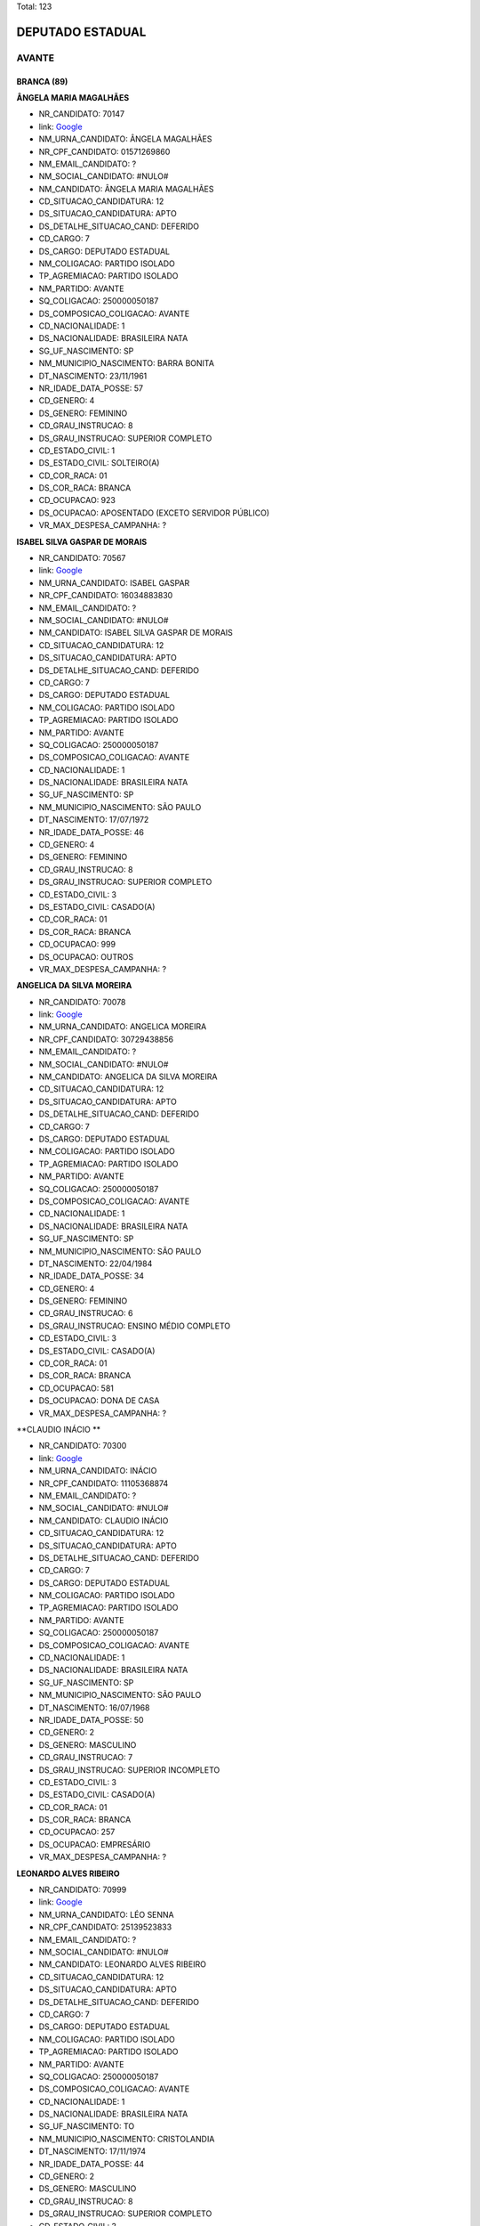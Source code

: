 Total: 123

DEPUTADO ESTADUAL
=================

AVANTE
------

BRANCA (89)
...........

**ÂNGELA MARIA MAGALHÃES**

- NR_CANDIDATO: 70147
- link: `Google <https://www.google.com/search?q=ÂNGELA+MARIA+MAGALHÃES>`_
- NM_URNA_CANDIDATO: ÂNGELA MAGALHÃES
- NR_CPF_CANDIDATO: 01571269860
- NM_EMAIL_CANDIDATO: ?
- NM_SOCIAL_CANDIDATO: #NULO#
- NM_CANDIDATO: ÂNGELA MARIA MAGALHÃES
- CD_SITUACAO_CANDIDATURA: 12
- DS_SITUACAO_CANDIDATURA: APTO
- DS_DETALHE_SITUACAO_CAND: DEFERIDO
- CD_CARGO: 7
- DS_CARGO: DEPUTADO ESTADUAL
- NM_COLIGACAO: PARTIDO ISOLADO
- TP_AGREMIACAO: PARTIDO ISOLADO
- NM_PARTIDO: AVANTE
- SQ_COLIGACAO: 250000050187
- DS_COMPOSICAO_COLIGACAO: AVANTE
- CD_NACIONALIDADE: 1
- DS_NACIONALIDADE: BRASILEIRA NATA
- SG_UF_NASCIMENTO: SP
- NM_MUNICIPIO_NASCIMENTO: BARRA BONITA
- DT_NASCIMENTO: 23/11/1961
- NR_IDADE_DATA_POSSE: 57
- CD_GENERO: 4
- DS_GENERO: FEMININO
- CD_GRAU_INSTRUCAO: 8
- DS_GRAU_INSTRUCAO: SUPERIOR COMPLETO
- CD_ESTADO_CIVIL: 1
- DS_ESTADO_CIVIL: SOLTEIRO(A)
- CD_COR_RACA: 01
- DS_COR_RACA: BRANCA
- CD_OCUPACAO: 923
- DS_OCUPACAO: APOSENTADO (EXCETO SERVIDOR PÚBLICO)
- VR_MAX_DESPESA_CAMPANHA: ?


**ISABEL SILVA GASPAR DE MORAIS**

- NR_CANDIDATO: 70567
- link: `Google <https://www.google.com/search?q=ISABEL+SILVA+GASPAR+DE+MORAIS>`_
- NM_URNA_CANDIDATO: ISABEL GASPAR
- NR_CPF_CANDIDATO: 16034883830
- NM_EMAIL_CANDIDATO: ?
- NM_SOCIAL_CANDIDATO: #NULO#
- NM_CANDIDATO: ISABEL SILVA GASPAR DE MORAIS
- CD_SITUACAO_CANDIDATURA: 12
- DS_SITUACAO_CANDIDATURA: APTO
- DS_DETALHE_SITUACAO_CAND: DEFERIDO
- CD_CARGO: 7
- DS_CARGO: DEPUTADO ESTADUAL
- NM_COLIGACAO: PARTIDO ISOLADO
- TP_AGREMIACAO: PARTIDO ISOLADO
- NM_PARTIDO: AVANTE
- SQ_COLIGACAO: 250000050187
- DS_COMPOSICAO_COLIGACAO: AVANTE
- CD_NACIONALIDADE: 1
- DS_NACIONALIDADE: BRASILEIRA NATA
- SG_UF_NASCIMENTO: SP
- NM_MUNICIPIO_NASCIMENTO: SÃO PAULO
- DT_NASCIMENTO: 17/07/1972
- NR_IDADE_DATA_POSSE: 46
- CD_GENERO: 4
- DS_GENERO: FEMININO
- CD_GRAU_INSTRUCAO: 8
- DS_GRAU_INSTRUCAO: SUPERIOR COMPLETO
- CD_ESTADO_CIVIL: 3
- DS_ESTADO_CIVIL: CASADO(A)
- CD_COR_RACA: 01
- DS_COR_RACA: BRANCA
- CD_OCUPACAO: 999
- DS_OCUPACAO: OUTROS
- VR_MAX_DESPESA_CAMPANHA: ?


**ANGELICA DA SILVA MOREIRA**

- NR_CANDIDATO: 70078
- link: `Google <https://www.google.com/search?q=ANGELICA+DA+SILVA+MOREIRA>`_
- NM_URNA_CANDIDATO: ANGELICA MOREIRA
- NR_CPF_CANDIDATO: 30729438856
- NM_EMAIL_CANDIDATO: ?
- NM_SOCIAL_CANDIDATO: #NULO#
- NM_CANDIDATO: ANGELICA DA SILVA MOREIRA
- CD_SITUACAO_CANDIDATURA: 12
- DS_SITUACAO_CANDIDATURA: APTO
- DS_DETALHE_SITUACAO_CAND: DEFERIDO
- CD_CARGO: 7
- DS_CARGO: DEPUTADO ESTADUAL
- NM_COLIGACAO: PARTIDO ISOLADO
- TP_AGREMIACAO: PARTIDO ISOLADO
- NM_PARTIDO: AVANTE
- SQ_COLIGACAO: 250000050187
- DS_COMPOSICAO_COLIGACAO: AVANTE
- CD_NACIONALIDADE: 1
- DS_NACIONALIDADE: BRASILEIRA NATA
- SG_UF_NASCIMENTO: SP
- NM_MUNICIPIO_NASCIMENTO: SÃO PAULO
- DT_NASCIMENTO: 22/04/1984
- NR_IDADE_DATA_POSSE: 34
- CD_GENERO: 4
- DS_GENERO: FEMININO
- CD_GRAU_INSTRUCAO: 6
- DS_GRAU_INSTRUCAO: ENSINO MÉDIO COMPLETO
- CD_ESTADO_CIVIL: 3
- DS_ESTADO_CIVIL: CASADO(A)
- CD_COR_RACA: 01
- DS_COR_RACA: BRANCA
- CD_OCUPACAO: 581
- DS_OCUPACAO: DONA DE CASA
- VR_MAX_DESPESA_CAMPANHA: ?


**CLAUDIO INÁCIO **

- NR_CANDIDATO: 70300
- link: `Google <https://www.google.com/search?q=CLAUDIO+INÁCIO+>`_
- NM_URNA_CANDIDATO: INÁCIO
- NR_CPF_CANDIDATO: 11105368874
- NM_EMAIL_CANDIDATO: ?
- NM_SOCIAL_CANDIDATO: #NULO#
- NM_CANDIDATO: CLAUDIO INÁCIO 
- CD_SITUACAO_CANDIDATURA: 12
- DS_SITUACAO_CANDIDATURA: APTO
- DS_DETALHE_SITUACAO_CAND: DEFERIDO
- CD_CARGO: 7
- DS_CARGO: DEPUTADO ESTADUAL
- NM_COLIGACAO: PARTIDO ISOLADO
- TP_AGREMIACAO: PARTIDO ISOLADO
- NM_PARTIDO: AVANTE
- SQ_COLIGACAO: 250000050187
- DS_COMPOSICAO_COLIGACAO: AVANTE
- CD_NACIONALIDADE: 1
- DS_NACIONALIDADE: BRASILEIRA NATA
- SG_UF_NASCIMENTO: SP
- NM_MUNICIPIO_NASCIMENTO: SÃO PAULO
- DT_NASCIMENTO: 16/07/1968
- NR_IDADE_DATA_POSSE: 50
- CD_GENERO: 2
- DS_GENERO: MASCULINO
- CD_GRAU_INSTRUCAO: 7
- DS_GRAU_INSTRUCAO: SUPERIOR INCOMPLETO
- CD_ESTADO_CIVIL: 3
- DS_ESTADO_CIVIL: CASADO(A)
- CD_COR_RACA: 01
- DS_COR_RACA: BRANCA
- CD_OCUPACAO: 257
- DS_OCUPACAO: EMPRESÁRIO
- VR_MAX_DESPESA_CAMPANHA: ?


**LEONARDO ALVES RIBEIRO**

- NR_CANDIDATO: 70999
- link: `Google <https://www.google.com/search?q=LEONARDO+ALVES+RIBEIRO>`_
- NM_URNA_CANDIDATO: LÉO SENNA
- NR_CPF_CANDIDATO: 25139523833
- NM_EMAIL_CANDIDATO: ?
- NM_SOCIAL_CANDIDATO: #NULO#
- NM_CANDIDATO: LEONARDO ALVES RIBEIRO
- CD_SITUACAO_CANDIDATURA: 12
- DS_SITUACAO_CANDIDATURA: APTO
- DS_DETALHE_SITUACAO_CAND: DEFERIDO
- CD_CARGO: 7
- DS_CARGO: DEPUTADO ESTADUAL
- NM_COLIGACAO: PARTIDO ISOLADO
- TP_AGREMIACAO: PARTIDO ISOLADO
- NM_PARTIDO: AVANTE
- SQ_COLIGACAO: 250000050187
- DS_COMPOSICAO_COLIGACAO: AVANTE
- CD_NACIONALIDADE: 1
- DS_NACIONALIDADE: BRASILEIRA NATA
- SG_UF_NASCIMENTO: TO
- NM_MUNICIPIO_NASCIMENTO: CRISTOLANDIA
- DT_NASCIMENTO: 17/11/1974
- NR_IDADE_DATA_POSSE: 44
- CD_GENERO: 2
- DS_GENERO: MASCULINO
- CD_GRAU_INSTRUCAO: 8
- DS_GRAU_INSTRUCAO: SUPERIOR COMPLETO
- CD_ESTADO_CIVIL: 3
- DS_ESTADO_CIVIL: CASADO(A)
- CD_COR_RACA: 01
- DS_COR_RACA: BRANCA
- CD_OCUPACAO: 156
- DS_OCUPACAO: TÉCNICO DE ELETRICIDADE, ELETRÔNICA E TELECOMUNICAÇÕES
- VR_MAX_DESPESA_CAMPANHA: ?


**MARCELO DA SILVA VIEIRA**

- NR_CANDIDATO: 70004
- link: `Google <https://www.google.com/search?q=MARCELO+DA+SILVA+VIEIRA>`_
- NM_URNA_CANDIDATO: MARCELINHO PROTETOR
- NR_CPF_CANDIDATO: 39164269825
- NM_EMAIL_CANDIDATO: ?
- NM_SOCIAL_CANDIDATO: #NULO#
- NM_CANDIDATO: MARCELO DA SILVA VIEIRA
- CD_SITUACAO_CANDIDATURA: 12
- DS_SITUACAO_CANDIDATURA: APTO
- DS_DETALHE_SITUACAO_CAND: DEFERIDO
- CD_CARGO: 7
- DS_CARGO: DEPUTADO ESTADUAL
- NM_COLIGACAO: PARTIDO ISOLADO
- TP_AGREMIACAO: PARTIDO ISOLADO
- NM_PARTIDO: AVANTE
- SQ_COLIGACAO: 250000050187
- DS_COMPOSICAO_COLIGACAO: AVANTE
- CD_NACIONALIDADE: 1
- DS_NACIONALIDADE: BRASILEIRA NATA
- SG_UF_NASCIMENTO: SP
- NM_MUNICIPIO_NASCIMENTO: SÃO PAULO
- DT_NASCIMENTO: 23/05/1990
- NR_IDADE_DATA_POSSE: 28
- CD_GENERO: 2
- DS_GENERO: MASCULINO
- CD_GRAU_INSTRUCAO: 4
- DS_GRAU_INSTRUCAO: ENSINO FUNDAMENTAL COMPLETO
- CD_ESTADO_CIVIL: 1
- DS_ESTADO_CIVIL: SOLTEIRO(A)
- CD_COR_RACA: 01
- DS_COR_RACA: BRANCA
- CD_OCUPACAO: 999
- DS_OCUPACAO: OUTROS
- VR_MAX_DESPESA_CAMPANHA: ?


**BEIJOMAR GOMES DE OLIVEIRA**

- NR_CANDIDATO: 70888
- link: `Google <https://www.google.com/search?q=BEIJOMAR+GOMES+DE+OLIVEIRA>`_
- NM_URNA_CANDIDATO: BEIJOMAR
- NR_CPF_CANDIDATO: 65989333820
- NM_EMAIL_CANDIDATO: ?
- NM_SOCIAL_CANDIDATO: #NULO#
- NM_CANDIDATO: BEIJOMAR GOMES DE OLIVEIRA
- CD_SITUACAO_CANDIDATURA: 12
- DS_SITUACAO_CANDIDATURA: APTO
- DS_DETALHE_SITUACAO_CAND: DEFERIDO
- CD_CARGO: 7
- DS_CARGO: DEPUTADO ESTADUAL
- NM_COLIGACAO: PARTIDO ISOLADO
- TP_AGREMIACAO: PARTIDO ISOLADO
- NM_PARTIDO: AVANTE
- SQ_COLIGACAO: 250000050187
- DS_COMPOSICAO_COLIGACAO: AVANTE
- CD_NACIONALIDADE: 1
- DS_NACIONALIDADE: BRASILEIRA NATA
- SG_UF_NASCIMENTO: MG
- NM_MUNICIPIO_NASCIMENTO: RIACHO DOS MACHADOS
- DT_NASCIMENTO: 21/12/1944
- NR_IDADE_DATA_POSSE: 74
- CD_GENERO: 2
- DS_GENERO: MASCULINO
- CD_GRAU_INSTRUCAO: 6
- DS_GRAU_INSTRUCAO: ENSINO MÉDIO COMPLETO
- CD_ESTADO_CIVIL: 3
- DS_ESTADO_CIVIL: CASADO(A)
- CD_COR_RACA: 01
- DS_COR_RACA: BRANCA
- CD_OCUPACAO: 923
- DS_OCUPACAO: APOSENTADO (EXCETO SERVIDOR PÚBLICO)
- VR_MAX_DESPESA_CAMPANHA: ?


**JAIRO DOS SANTOS**

- NR_CANDIDATO: 70007
- link: `Google <https://www.google.com/search?q=JAIRO+DOS+SANTOS>`_
- NM_URNA_CANDIDATO: JAIRO SANTOS
- NR_CPF_CANDIDATO: 08096730886
- NM_EMAIL_CANDIDATO: ?
- NM_SOCIAL_CANDIDATO: #NULO#
- NM_CANDIDATO: JAIRO DOS SANTOS
- CD_SITUACAO_CANDIDATURA: 12
- DS_SITUACAO_CANDIDATURA: APTO
- DS_DETALHE_SITUACAO_CAND: DEFERIDO
- CD_CARGO: 7
- DS_CARGO: DEPUTADO ESTADUAL
- NM_COLIGACAO: PARTIDO ISOLADO
- TP_AGREMIACAO: PARTIDO ISOLADO
- NM_PARTIDO: AVANTE
- SQ_COLIGACAO: 250000050187
- DS_COMPOSICAO_COLIGACAO: AVANTE
- CD_NACIONALIDADE: 1
- DS_NACIONALIDADE: BRASILEIRA NATA
- SG_UF_NASCIMENTO: SP
- NM_MUNICIPIO_NASCIMENTO: SÃO JOSE DOS CAMPOS
- DT_NASCIMENTO: 08/05/1967
- NR_IDADE_DATA_POSSE: 51
- CD_GENERO: 2
- DS_GENERO: MASCULINO
- CD_GRAU_INSTRUCAO: 8
- DS_GRAU_INSTRUCAO: SUPERIOR COMPLETO
- CD_ESTADO_CIVIL: 3
- DS_ESTADO_CIVIL: CASADO(A)
- CD_COR_RACA: 01
- DS_COR_RACA: BRANCA
- CD_OCUPACAO: 298
- DS_OCUPACAO: SERVIDOR PÚBLICO MUNICIPAL
- VR_MAX_DESPESA_CAMPANHA: ?


**PEDRO PAULO DIAS DE ANDRADE**

- NR_CANDIDATO: 70767
- link: `Google <https://www.google.com/search?q=PEDRO+PAULO+DIAS+DE+ANDRADE>`_
- NM_URNA_CANDIDATO: PEDRO PAULO PROF. E BOMBEIRO
- NR_CPF_CANDIDATO: 04898141820
- NM_EMAIL_CANDIDATO: ?
- NM_SOCIAL_CANDIDATO: #NULO#
- NM_CANDIDATO: PEDRO PAULO DIAS DE ANDRADE
- CD_SITUACAO_CANDIDATURA: 12
- DS_SITUACAO_CANDIDATURA: APTO
- DS_DETALHE_SITUACAO_CAND: DEFERIDO
- CD_CARGO: 7
- DS_CARGO: DEPUTADO ESTADUAL
- NM_COLIGACAO: PARTIDO ISOLADO
- TP_AGREMIACAO: PARTIDO ISOLADO
- NM_PARTIDO: AVANTE
- SQ_COLIGACAO: 250000050187
- DS_COMPOSICAO_COLIGACAO: AVANTE
- CD_NACIONALIDADE: 1
- DS_NACIONALIDADE: BRASILEIRA NATA
- SG_UF_NASCIMENTO: AM
- NM_MUNICIPIO_NASCIMENTO: MANAUS
- DT_NASCIMENTO: 29/06/1944
- NR_IDADE_DATA_POSSE: 74
- CD_GENERO: 2
- DS_GENERO: MASCULINO
- CD_GRAU_INSTRUCAO: 8
- DS_GRAU_INSTRUCAO: SUPERIOR COMPLETO
- CD_ESTADO_CIVIL: 9
- DS_ESTADO_CIVIL: DIVORCIADO(A)
- CD_COR_RACA: 01
- DS_COR_RACA: BRANCA
- CD_OCUPACAO: 923
- DS_OCUPACAO: APOSENTADO (EXCETO SERVIDOR PÚBLICO)
- VR_MAX_DESPESA_CAMPANHA: ?


**SALVADOR ALVES DOS SANTOS**

- NR_CANDIDATO: 70370
- link: `Google <https://www.google.com/search?q=SALVADOR+ALVES+DOS+SANTOS>`_
- NM_URNA_CANDIDATO: VADÔ DE IBIÚNA
- NR_CPF_CANDIDATO: 04317284880
- NM_EMAIL_CANDIDATO: ?
- NM_SOCIAL_CANDIDATO: #NULO#
- NM_CANDIDATO: SALVADOR ALVES DOS SANTOS
- CD_SITUACAO_CANDIDATURA: 12
- DS_SITUACAO_CANDIDATURA: APTO
- DS_DETALHE_SITUACAO_CAND: DEFERIDO
- CD_CARGO: 7
- DS_CARGO: DEPUTADO ESTADUAL
- NM_COLIGACAO: PARTIDO ISOLADO
- TP_AGREMIACAO: PARTIDO ISOLADO
- NM_PARTIDO: AVANTE
- SQ_COLIGACAO: 250000050187
- DS_COMPOSICAO_COLIGACAO: AVANTE
- CD_NACIONALIDADE: 1
- DS_NACIONALIDADE: BRASILEIRA NATA
- SG_UF_NASCIMENTO: SP
- NM_MUNICIPIO_NASCIMENTO: IBIUNA
- DT_NASCIMENTO: 07/03/1963
- NR_IDADE_DATA_POSSE: 56
- CD_GENERO: 2
- DS_GENERO: MASCULINO
- CD_GRAU_INSTRUCAO: 6
- DS_GRAU_INSTRUCAO: ENSINO MÉDIO COMPLETO
- CD_ESTADO_CIVIL: 3
- DS_ESTADO_CIVIL: CASADO(A)
- CD_COR_RACA: 01
- DS_COR_RACA: BRANCA
- CD_OCUPACAO: 257
- DS_OCUPACAO: EMPRESÁRIO
- VR_MAX_DESPESA_CAMPANHA: ?


**RICARDO DA SILVA SAIBRO**

- NR_CANDIDATO: 70170
- link: `Google <https://www.google.com/search?q=RICARDO+DA+SILVA+SAIBRO>`_
- NM_URNA_CANDIDATO: PASTOR RICARDO SAIBRO
- NR_CPF_CANDIDATO: 28812749860
- NM_EMAIL_CANDIDATO: ?
- NM_SOCIAL_CANDIDATO: #NULO#
- NM_CANDIDATO: RICARDO DA SILVA SAIBRO
- CD_SITUACAO_CANDIDATURA: 12
- DS_SITUACAO_CANDIDATURA: APTO
- DS_DETALHE_SITUACAO_CAND: DEFERIDO
- CD_CARGO: 7
- DS_CARGO: DEPUTADO ESTADUAL
- NM_COLIGACAO: PARTIDO ISOLADO
- TP_AGREMIACAO: PARTIDO ISOLADO
- NM_PARTIDO: AVANTE
- SQ_COLIGACAO: 250000050187
- DS_COMPOSICAO_COLIGACAO: AVANTE
- CD_NACIONALIDADE: 1
- DS_NACIONALIDADE: BRASILEIRA NATA
- SG_UF_NASCIMENTO: SP
- NM_MUNICIPIO_NASCIMENTO: GUARUJA
- DT_NASCIMENTO: 06/03/1980
- NR_IDADE_DATA_POSSE: 39
- CD_GENERO: 2
- DS_GENERO: MASCULINO
- CD_GRAU_INSTRUCAO: 4
- DS_GRAU_INSTRUCAO: ENSINO FUNDAMENTAL COMPLETO
- CD_ESTADO_CIVIL: 3
- DS_ESTADO_CIVIL: CASADO(A)
- CD_COR_RACA: 01
- DS_COR_RACA: BRANCA
- CD_OCUPACAO: 999
- DS_OCUPACAO: OUTROS
- VR_MAX_DESPESA_CAMPANHA: ?


**LUIZ CARLOS DOS ANJOS FREITAS**

- NR_CANDIDATO: 70341
- link: `Google <https://www.google.com/search?q=LUIZ+CARLOS+DOS+ANJOS+FREITAS>`_
- NM_URNA_CANDIDATO: LUIZ FREITAS
- NR_CPF_CANDIDATO: 78189527800
- NM_EMAIL_CANDIDATO: ?
- NM_SOCIAL_CANDIDATO: #NULO#
- NM_CANDIDATO: LUIZ CARLOS DOS ANJOS FREITAS
- CD_SITUACAO_CANDIDATURA: 12
- DS_SITUACAO_CANDIDATURA: APTO
- DS_DETALHE_SITUACAO_CAND: DEFERIDO
- CD_CARGO: 7
- DS_CARGO: DEPUTADO ESTADUAL
- NM_COLIGACAO: PARTIDO ISOLADO
- TP_AGREMIACAO: PARTIDO ISOLADO
- NM_PARTIDO: AVANTE
- SQ_COLIGACAO: 250000050187
- DS_COMPOSICAO_COLIGACAO: AVANTE
- CD_NACIONALIDADE: 1
- DS_NACIONALIDADE: BRASILEIRA NATA
- SG_UF_NASCIMENTO: SP
- NM_MUNICIPIO_NASCIMENTO: SÃO PAULO
- DT_NASCIMENTO: 05/03/1956
- NR_IDADE_DATA_POSSE: 63
- CD_GENERO: 2
- DS_GENERO: MASCULINO
- CD_GRAU_INSTRUCAO: 8
- DS_GRAU_INSTRUCAO: SUPERIOR COMPLETO
- CD_ESTADO_CIVIL: 3
- DS_ESTADO_CIVIL: CASADO(A)
- CD_COR_RACA: 01
- DS_COR_RACA: BRANCA
- CD_OCUPACAO: 999
- DS_OCUPACAO: OUTROS
- VR_MAX_DESPESA_CAMPANHA: ?


**GILBERTO ROQUE JACINTO**

- NR_CANDIDATO: 70030
- link: `Google <https://www.google.com/search?q=GILBERTO+ROQUE+JACINTO>`_
- NM_URNA_CANDIDATO: GILBERTO ROQUE
- NR_CPF_CANDIDATO: 02001895810
- NM_EMAIL_CANDIDATO: ?
- NM_SOCIAL_CANDIDATO: #NULO#
- NM_CANDIDATO: GILBERTO ROQUE JACINTO
- CD_SITUACAO_CANDIDATURA: 12
- DS_SITUACAO_CANDIDATURA: APTO
- DS_DETALHE_SITUACAO_CAND: DEFERIDO
- CD_CARGO: 7
- DS_CARGO: DEPUTADO ESTADUAL
- NM_COLIGACAO: PARTIDO ISOLADO
- TP_AGREMIACAO: PARTIDO ISOLADO
- NM_PARTIDO: AVANTE
- SQ_COLIGACAO: 250000050187
- DS_COMPOSICAO_COLIGACAO: AVANTE
- CD_NACIONALIDADE: 1
- DS_NACIONALIDADE: BRASILEIRA NATA
- SG_UF_NASCIMENTO: SE
- NM_MUNICIPIO_NASCIMENTO: NOSSA SENHORA DA GLORIA
- DT_NASCIMENTO: 16/09/1958
- NR_IDADE_DATA_POSSE: 60
- CD_GENERO: 2
- DS_GENERO: MASCULINO
- CD_GRAU_INSTRUCAO: 3
- DS_GRAU_INSTRUCAO: ENSINO FUNDAMENTAL INCOMPLETO
- CD_ESTADO_CIVIL: 3
- DS_ESTADO_CIVIL: CASADO(A)
- CD_COR_RACA: 01
- DS_COR_RACA: BRANCA
- CD_OCUPACAO: 999
- DS_OCUPACAO: OUTROS
- VR_MAX_DESPESA_CAMPANHA: ?


**EDNA GONÇALVES DA SILVA**

- NR_CANDIDATO: 70156
- link: `Google <https://www.google.com/search?q=EDNA+GONÇALVES+DA+SILVA>`_
- NM_URNA_CANDIDATO: EDNA DINÁ
- NR_CPF_CANDIDATO: 17846559885
- NM_EMAIL_CANDIDATO: ?
- NM_SOCIAL_CANDIDATO: #NULO#
- NM_CANDIDATO: EDNA GONÇALVES DA SILVA
- CD_SITUACAO_CANDIDATURA: 12
- DS_SITUACAO_CANDIDATURA: APTO
- DS_DETALHE_SITUACAO_CAND: DEFERIDO
- CD_CARGO: 7
- DS_CARGO: DEPUTADO ESTADUAL
- NM_COLIGACAO: PARTIDO ISOLADO
- TP_AGREMIACAO: PARTIDO ISOLADO
- NM_PARTIDO: AVANTE
- SQ_COLIGACAO: 250000050187
- DS_COMPOSICAO_COLIGACAO: AVANTE
- CD_NACIONALIDADE: 1
- DS_NACIONALIDADE: BRASILEIRA NATA
- SG_UF_NASCIMENTO: SP
- NM_MUNICIPIO_NASCIMENTO: SANTO ANDRE
- DT_NASCIMENTO: 10/10/1977
- NR_IDADE_DATA_POSSE: 41
- CD_GENERO: 4
- DS_GENERO: FEMININO
- CD_GRAU_INSTRUCAO: 6
- DS_GRAU_INSTRUCAO: ENSINO MÉDIO COMPLETO
- CD_ESTADO_CIVIL: 1
- DS_ESTADO_CIVIL: SOLTEIRO(A)
- CD_COR_RACA: 01
- DS_COR_RACA: BRANCA
- CD_OCUPACAO: 581
- DS_OCUPACAO: DONA DE CASA
- VR_MAX_DESPESA_CAMPANHA: ?


**JOÃO CARLOS ANDRÉ**

- NR_CANDIDATO: 70200
- link: `Google <https://www.google.com/search?q=JOÃO+CARLOS+ANDRÉ>`_
- NM_URNA_CANDIDATO: PR. ANDRÉ
- NR_CPF_CANDIDATO: 00683864866
- NM_EMAIL_CANDIDATO: ?
- NM_SOCIAL_CANDIDATO: #NULO#
- NM_CANDIDATO: JOÃO CARLOS ANDRÉ
- CD_SITUACAO_CANDIDATURA: 12
- DS_SITUACAO_CANDIDATURA: APTO
- DS_DETALHE_SITUACAO_CAND: DEFERIDO
- CD_CARGO: 7
- DS_CARGO: DEPUTADO ESTADUAL
- NM_COLIGACAO: PARTIDO ISOLADO
- TP_AGREMIACAO: PARTIDO ISOLADO
- NM_PARTIDO: AVANTE
- SQ_COLIGACAO: 250000050187
- DS_COMPOSICAO_COLIGACAO: AVANTE
- CD_NACIONALIDADE: 1
- DS_NACIONALIDADE: BRASILEIRA NATA
- SG_UF_NASCIMENTO: SP
- NM_MUNICIPIO_NASCIMENTO: SÃO PAULO
- DT_NASCIMENTO: 23/07/1957
- NR_IDADE_DATA_POSSE: 61
- CD_GENERO: 2
- DS_GENERO: MASCULINO
- CD_GRAU_INSTRUCAO: 6
- DS_GRAU_INSTRUCAO: ENSINO MÉDIO COMPLETO
- CD_ESTADO_CIVIL: 3
- DS_ESTADO_CIVIL: CASADO(A)
- CD_COR_RACA: 01
- DS_COR_RACA: BRANCA
- CD_OCUPACAO: 237
- DS_OCUPACAO: REPRESENTANTE COMERCIAL
- VR_MAX_DESPESA_CAMPANHA: ?


**ZÊNIA PEREIRA DE ANDRADE SOUSA**

- NR_CANDIDATO: 70141
- link: `Google <https://www.google.com/search?q=ZÊNIA+PEREIRA+DE+ANDRADE+SOUSA>`_
- NM_URNA_CANDIDATO: ZÊNIA DA ENFERMAGEM
- NR_CPF_CANDIDATO: 26956506807
- NM_EMAIL_CANDIDATO: ?
- NM_SOCIAL_CANDIDATO: #NULO#
- NM_CANDIDATO: ZÊNIA PEREIRA DE ANDRADE SOUSA
- CD_SITUACAO_CANDIDATURA: 12
- DS_SITUACAO_CANDIDATURA: APTO
- DS_DETALHE_SITUACAO_CAND: DEFERIDO
- CD_CARGO: 7
- DS_CARGO: DEPUTADO ESTADUAL
- NM_COLIGACAO: PARTIDO ISOLADO
- TP_AGREMIACAO: PARTIDO ISOLADO
- NM_PARTIDO: AVANTE
- SQ_COLIGACAO: 250000050187
- DS_COMPOSICAO_COLIGACAO: AVANTE
- CD_NACIONALIDADE: 1
- DS_NACIONALIDADE: BRASILEIRA NATA
- SG_UF_NASCIMENTO: SP
- NM_MUNICIPIO_NASCIMENTO: SÃO PAULO
- DT_NASCIMENTO: 14/03/1975
- NR_IDADE_DATA_POSSE: 44
- CD_GENERO: 4
- DS_GENERO: FEMININO
- CD_GRAU_INSTRUCAO: 6
- DS_GRAU_INSTRUCAO: ENSINO MÉDIO COMPLETO
- CD_ESTADO_CIVIL: 3
- DS_ESTADO_CIVIL: CASADO(A)
- CD_COR_RACA: 01
- DS_COR_RACA: BRANCA
- CD_OCUPACAO: 113
- DS_OCUPACAO: ENFERMEIRO
- VR_MAX_DESPESA_CAMPANHA: ?


**GIRLENE DO SOCORRO BARBOSA MAIA**

- NR_CANDIDATO: 70543
- link: `Google <https://www.google.com/search?q=GIRLENE+DO+SOCORRO+BARBOSA+MAIA>`_
- NM_URNA_CANDIDATO: IRMÃ GIRLENE
- NR_CPF_CANDIDATO: 35244593234
- NM_EMAIL_CANDIDATO: ?
- NM_SOCIAL_CANDIDATO: #NULO#
- NM_CANDIDATO: GIRLENE DO SOCORRO BARBOSA MAIA
- CD_SITUACAO_CANDIDATURA: 12
- DS_SITUACAO_CANDIDATURA: APTO
- DS_DETALHE_SITUACAO_CAND: DEFERIDO
- CD_CARGO: 7
- DS_CARGO: DEPUTADO ESTADUAL
- NM_COLIGACAO: PARTIDO ISOLADO
- TP_AGREMIACAO: PARTIDO ISOLADO
- NM_PARTIDO: AVANTE
- SQ_COLIGACAO: 250000050187
- DS_COMPOSICAO_COLIGACAO: AVANTE
- CD_NACIONALIDADE: 1
- DS_NACIONALIDADE: BRASILEIRA NATA
- SG_UF_NASCIMENTO: PA
- NM_MUNICIPIO_NASCIMENTO: BELEM
- DT_NASCIMENTO: 03/04/1970
- NR_IDADE_DATA_POSSE: 48
- CD_GENERO: 4
- DS_GENERO: FEMININO
- CD_GRAU_INSTRUCAO: 4
- DS_GRAU_INSTRUCAO: ENSINO FUNDAMENTAL COMPLETO
- CD_ESTADO_CIVIL: 3
- DS_ESTADO_CIVIL: CASADO(A)
- CD_COR_RACA: 01
- DS_COR_RACA: BRANCA
- CD_OCUPACAO: 581
- DS_OCUPACAO: DONA DE CASA
- VR_MAX_DESPESA_CAMPANHA: ?


**DANIEL RODRIGUES DE QUEIROZ JUNIOR**

- NR_CANDIDATO: 70177
- link: `Google <https://www.google.com/search?q=DANIEL+RODRIGUES+DE+QUEIROZ+JUNIOR>`_
- NM_URNA_CANDIDATO: PR. DANIEL QUEIROZ
- NR_CPF_CANDIDATO: 17391919861
- NM_EMAIL_CANDIDATO: ?
- NM_SOCIAL_CANDIDATO: #NULO#
- NM_CANDIDATO: DANIEL RODRIGUES DE QUEIROZ JUNIOR
- CD_SITUACAO_CANDIDATURA: 12
- DS_SITUACAO_CANDIDATURA: APTO
- DS_DETALHE_SITUACAO_CAND: DEFERIDO
- CD_CARGO: 7
- DS_CARGO: DEPUTADO ESTADUAL
- NM_COLIGACAO: PARTIDO ISOLADO
- TP_AGREMIACAO: PARTIDO ISOLADO
- NM_PARTIDO: AVANTE
- SQ_COLIGACAO: 250000050187
- DS_COMPOSICAO_COLIGACAO: AVANTE
- CD_NACIONALIDADE: 1
- DS_NACIONALIDADE: BRASILEIRA NATA
- SG_UF_NASCIMENTO: SP
- NM_MUNICIPIO_NASCIMENTO: SÃO PAULO
- DT_NASCIMENTO: 06/04/1974
- NR_IDADE_DATA_POSSE: 44
- CD_GENERO: 2
- DS_GENERO: MASCULINO
- CD_GRAU_INSTRUCAO: 8
- DS_GRAU_INSTRUCAO: SUPERIOR COMPLETO
- CD_ESTADO_CIVIL: 3
- DS_ESTADO_CIVIL: CASADO(A)
- CD_COR_RACA: 01
- DS_COR_RACA: BRANCA
- CD_OCUPACAO: 257
- DS_OCUPACAO: EMPRESÁRIO
- VR_MAX_DESPESA_CAMPANHA: ?


**URIAS GONÇALVES DA SILVA FILHO**

- NR_CANDIDATO: 70020
- link: `Google <https://www.google.com/search?q=URIAS+GONÇALVES+DA+SILVA+FILHO>`_
- NM_URNA_CANDIDATO: URIAS
- NR_CPF_CANDIDATO: 06008574842
- NM_EMAIL_CANDIDATO: ?
- NM_SOCIAL_CANDIDATO: #NULO#
- NM_CANDIDATO: URIAS GONÇALVES DA SILVA FILHO
- CD_SITUACAO_CANDIDATURA: 12
- DS_SITUACAO_CANDIDATURA: APTO
- DS_DETALHE_SITUACAO_CAND: DEFERIDO
- CD_CARGO: 7
- DS_CARGO: DEPUTADO ESTADUAL
- NM_COLIGACAO: PARTIDO ISOLADO
- TP_AGREMIACAO: PARTIDO ISOLADO
- NM_PARTIDO: AVANTE
- SQ_COLIGACAO: 250000050187
- DS_COMPOSICAO_COLIGACAO: AVANTE
- CD_NACIONALIDADE: 1
- DS_NACIONALIDADE: BRASILEIRA NATA
- SG_UF_NASCIMENTO: SP
- NM_MUNICIPIO_NASCIMENTO: SÃO PAULO
- DT_NASCIMENTO: 20/10/1964
- NR_IDADE_DATA_POSSE: 54
- CD_GENERO: 2
- DS_GENERO: MASCULINO
- CD_GRAU_INSTRUCAO: 8
- DS_GRAU_INSTRUCAO: SUPERIOR COMPLETO
- CD_ESTADO_CIVIL: 3
- DS_ESTADO_CIVIL: CASADO(A)
- CD_COR_RACA: 01
- DS_COR_RACA: BRANCA
- CD_OCUPACAO: 999
- DS_OCUPACAO: OUTROS
- VR_MAX_DESPESA_CAMPANHA: ?


**PAULA VIVIAN DE MORAES**

- NR_CANDIDATO: 70757
- link: `Google <https://www.google.com/search?q=PAULA+VIVIAN+DE+MORAES>`_
- NM_URNA_CANDIDATO: PAULA VIVIAN
- NR_CPF_CANDIDATO: 39996059871
- NM_EMAIL_CANDIDATO: ?
- NM_SOCIAL_CANDIDATO: #NULO#
- NM_CANDIDATO: PAULA VIVIAN DE MORAES
- CD_SITUACAO_CANDIDATURA: 12
- DS_SITUACAO_CANDIDATURA: APTO
- DS_DETALHE_SITUACAO_CAND: DEFERIDO
- CD_CARGO: 7
- DS_CARGO: DEPUTADO ESTADUAL
- NM_COLIGACAO: PARTIDO ISOLADO
- TP_AGREMIACAO: PARTIDO ISOLADO
- NM_PARTIDO: AVANTE
- SQ_COLIGACAO: 250000050187
- DS_COMPOSICAO_COLIGACAO: AVANTE
- CD_NACIONALIDADE: 1
- DS_NACIONALIDADE: BRASILEIRA NATA
- SG_UF_NASCIMENTO: SP
- NM_MUNICIPIO_NASCIMENTO: CARAPICUÍBA
- DT_NASCIMENTO: 21/04/1990
- NR_IDADE_DATA_POSSE: 28
- CD_GENERO: 4
- DS_GENERO: FEMININO
- CD_GRAU_INSTRUCAO: 6
- DS_GRAU_INSTRUCAO: ENSINO MÉDIO COMPLETO
- CD_ESTADO_CIVIL: 3
- DS_ESTADO_CIVIL: CASADO(A)
- CD_COR_RACA: 01
- DS_COR_RACA: BRANCA
- CD_OCUPACAO: 999
- DS_OCUPACAO: OUTROS
- VR_MAX_DESPESA_CAMPANHA: ?


**MÁRCIO PIMENTEL BENVENUTO**

- NR_CANDIDATO: 70006
- link: `Google <https://www.google.com/search?q=MÁRCIO+PIMENTEL+BENVENUTO>`_
- NM_URNA_CANDIDATO: MÁRCIO BENVENUTO
- NR_CPF_CANDIDATO: 28567520800
- NM_EMAIL_CANDIDATO: ?
- NM_SOCIAL_CANDIDATO: #NULO#
- NM_CANDIDATO: MÁRCIO PIMENTEL BENVENUTO
- CD_SITUACAO_CANDIDATURA: 12
- DS_SITUACAO_CANDIDATURA: APTO
- DS_DETALHE_SITUACAO_CAND: DEFERIDO
- CD_CARGO: 7
- DS_CARGO: DEPUTADO ESTADUAL
- NM_COLIGACAO: PARTIDO ISOLADO
- TP_AGREMIACAO: PARTIDO ISOLADO
- NM_PARTIDO: AVANTE
- SQ_COLIGACAO: 250000050187
- DS_COMPOSICAO_COLIGACAO: AVANTE
- CD_NACIONALIDADE: 1
- DS_NACIONALIDADE: BRASILEIRA NATA
- SG_UF_NASCIMENTO: SP
- NM_MUNICIPIO_NASCIMENTO: SÃO PAULO
- DT_NASCIMENTO: 04/06/1980
- NR_IDADE_DATA_POSSE: 38
- CD_GENERO: 2
- DS_GENERO: MASCULINO
- CD_GRAU_INSTRUCAO: 7
- DS_GRAU_INSTRUCAO: SUPERIOR INCOMPLETO
- CD_ESTADO_CIVIL: 3
- DS_ESTADO_CIVIL: CASADO(A)
- CD_COR_RACA: 01
- DS_COR_RACA: BRANCA
- CD_OCUPACAO: 999
- DS_OCUPACAO: OUTROS
- VR_MAX_DESPESA_CAMPANHA: ?


**KAMEL MURCHED**

- NR_CANDIDATO: 70176
- link: `Google <https://www.google.com/search?q=KAMEL+MURCHED>`_
- NM_URNA_CANDIDATO: KAMEL
- NR_CPF_CANDIDATO: 40523683804
- NM_EMAIL_CANDIDATO: ?
- NM_SOCIAL_CANDIDATO: #NULO#
- NM_CANDIDATO: KAMEL MURCHED
- CD_SITUACAO_CANDIDATURA: 12
- DS_SITUACAO_CANDIDATURA: APTO
- DS_DETALHE_SITUACAO_CAND: DEFERIDO
- CD_CARGO: 7
- DS_CARGO: DEPUTADO ESTADUAL
- NM_COLIGACAO: PARTIDO ISOLADO
- TP_AGREMIACAO: PARTIDO ISOLADO
- NM_PARTIDO: AVANTE
- SQ_COLIGACAO: 250000050187
- DS_COMPOSICAO_COLIGACAO: AVANTE
- CD_NACIONALIDADE: 1
- DS_NACIONALIDADE: BRASILEIRA NATA
- SG_UF_NASCIMENTO: MG
- NM_MUNICIPIO_NASCIMENTO: BELO HORIZONTE
- DT_NASCIMENTO: 09/09/1950
- NR_IDADE_DATA_POSSE: 68
- CD_GENERO: 2
- DS_GENERO: MASCULINO
- CD_GRAU_INSTRUCAO: 7
- DS_GRAU_INSTRUCAO: SUPERIOR INCOMPLETO
- CD_ESTADO_CIVIL: 3
- DS_ESTADO_CIVIL: CASADO(A)
- CD_COR_RACA: 01
- DS_COR_RACA: BRANCA
- CD_OCUPACAO: 257
- DS_OCUPACAO: EMPRESÁRIO
- VR_MAX_DESPESA_CAMPANHA: ?


**ROGÉRIO AUGUSTO PAVÃO**

- NR_CANDIDATO: 70003
- link: `Google <https://www.google.com/search?q=ROGÉRIO+AUGUSTO+PAVÃO>`_
- NM_URNA_CANDIDATO: ROGÉRIO PAVÃO
- NR_CPF_CANDIDATO: 10051618877
- NM_EMAIL_CANDIDATO: ?
- NM_SOCIAL_CANDIDATO: #NULO#
- NM_CANDIDATO: ROGÉRIO AUGUSTO PAVÃO
- CD_SITUACAO_CANDIDATURA: 12
- DS_SITUACAO_CANDIDATURA: APTO
- DS_DETALHE_SITUACAO_CAND: DEFERIDO
- CD_CARGO: 7
- DS_CARGO: DEPUTADO ESTADUAL
- NM_COLIGACAO: PARTIDO ISOLADO
- TP_AGREMIACAO: PARTIDO ISOLADO
- NM_PARTIDO: AVANTE
- SQ_COLIGACAO: 250000050187
- DS_COMPOSICAO_COLIGACAO: AVANTE
- CD_NACIONALIDADE: 1
- DS_NACIONALIDADE: BRASILEIRA NATA
- SG_UF_NASCIMENTO: SP
- NM_MUNICIPIO_NASCIMENTO: MARILIA
- DT_NASCIMENTO: 04/10/1967
- NR_IDADE_DATA_POSSE: 51
- CD_GENERO: 2
- DS_GENERO: MASCULINO
- CD_GRAU_INSTRUCAO: 6
- DS_GRAU_INSTRUCAO: ENSINO MÉDIO COMPLETO
- CD_ESTADO_CIVIL: 3
- DS_ESTADO_CIVIL: CASADO(A)
- CD_COR_RACA: 01
- DS_COR_RACA: BRANCA
- CD_OCUPACAO: 169
- DS_OCUPACAO: COMERCIANTE
- VR_MAX_DESPESA_CAMPANHA: ?


**ELIETE DE MIRANDA MACHADO**

- NR_CANDIDATO: 70747
- link: `Google <https://www.google.com/search?q=ELIETE+DE+MIRANDA+MACHADO>`_
- NM_URNA_CANDIDATO: ELIETE DO MORAR  BEM
- NR_CPF_CANDIDATO: 34373401829
- NM_EMAIL_CANDIDATO: ?
- NM_SOCIAL_CANDIDATO: #NULO#
- NM_CANDIDATO: ELIETE DE MIRANDA MACHADO
- CD_SITUACAO_CANDIDATURA: 12
- DS_SITUACAO_CANDIDATURA: APTO
- DS_DETALHE_SITUACAO_CAND: DEFERIDO
- CD_CARGO: 7
- DS_CARGO: DEPUTADO ESTADUAL
- NM_COLIGACAO: PARTIDO ISOLADO
- TP_AGREMIACAO: PARTIDO ISOLADO
- NM_PARTIDO: AVANTE
- SQ_COLIGACAO: 250000050187
- DS_COMPOSICAO_COLIGACAO: AVANTE
- CD_NACIONALIDADE: 1
- DS_NACIONALIDADE: BRASILEIRA NATA
- SG_UF_NASCIMENTO: SP
- NM_MUNICIPIO_NASCIMENTO: SÃO PAULO
- DT_NASCIMENTO: 26/05/1979
- NR_IDADE_DATA_POSSE: 39
- CD_GENERO: 4
- DS_GENERO: FEMININO
- CD_GRAU_INSTRUCAO: 4
- DS_GRAU_INSTRUCAO: ENSINO FUNDAMENTAL COMPLETO
- CD_ESTADO_CIVIL: 1
- DS_ESTADO_CIVIL: SOLTEIRO(A)
- CD_COR_RACA: 01
- DS_COR_RACA: BRANCA
- CD_OCUPACAO: 999
- DS_OCUPACAO: OUTROS
- VR_MAX_DESPESA_CAMPANHA: ?


**CAMILA PINTO DA SILVA**

- NR_CANDIDATO: 70777
- link: `Google <https://www.google.com/search?q=CAMILA+PINTO+DA+SILVA>`_
- NM_URNA_CANDIDATO: CAMILA SILVA
- NR_CPF_CANDIDATO: 31816526878
- NM_EMAIL_CANDIDATO: ?
- NM_SOCIAL_CANDIDATO: #NULO#
- NM_CANDIDATO: CAMILA PINTO DA SILVA
- CD_SITUACAO_CANDIDATURA: 12
- DS_SITUACAO_CANDIDATURA: APTO
- DS_DETALHE_SITUACAO_CAND: DEFERIDO
- CD_CARGO: 7
- DS_CARGO: DEPUTADO ESTADUAL
- NM_COLIGACAO: PARTIDO ISOLADO
- TP_AGREMIACAO: PARTIDO ISOLADO
- NM_PARTIDO: AVANTE
- SQ_COLIGACAO: 250000050187
- DS_COMPOSICAO_COLIGACAO: AVANTE
- CD_NACIONALIDADE: 1
- DS_NACIONALIDADE: BRASILEIRA NATA
- SG_UF_NASCIMENTO: SP
- NM_MUNICIPIO_NASCIMENTO: SÃO PAULO
- DT_NASCIMENTO: 21/07/1984
- NR_IDADE_DATA_POSSE: 34
- CD_GENERO: 4
- DS_GENERO: FEMININO
- CD_GRAU_INSTRUCAO: 8
- DS_GRAU_INSTRUCAO: SUPERIOR COMPLETO
- CD_ESTADO_CIVIL: 1
- DS_ESTADO_CIVIL: SOLTEIRO(A)
- CD_COR_RACA: 01
- DS_COR_RACA: BRANCA
- CD_OCUPACAO: 169
- DS_OCUPACAO: COMERCIANTE
- VR_MAX_DESPESA_CAMPANHA: ?


**MARIA ELIANA NOGUEIRA**

- NR_CANDIDATO: 70023
- link: `Google <https://www.google.com/search?q=MARIA+ELIANA+NOGUEIRA>`_
- NM_URNA_CANDIDATO: ELI NOGUEIRA
- NR_CPF_CANDIDATO: 21326140833
- NM_EMAIL_CANDIDATO: ?
- NM_SOCIAL_CANDIDATO: #NULO#
- NM_CANDIDATO: MARIA ELIANA NOGUEIRA
- CD_SITUACAO_CANDIDATURA: 12
- DS_SITUACAO_CANDIDATURA: APTO
- DS_DETALHE_SITUACAO_CAND: DEFERIDO
- CD_CARGO: 7
- DS_CARGO: DEPUTADO ESTADUAL
- NM_COLIGACAO: PARTIDO ISOLADO
- TP_AGREMIACAO: PARTIDO ISOLADO
- NM_PARTIDO: AVANTE
- SQ_COLIGACAO: 250000050187
- DS_COMPOSICAO_COLIGACAO: AVANTE
- CD_NACIONALIDADE: 1
- DS_NACIONALIDADE: BRASILEIRA NATA
- SG_UF_NASCIMENTO: SP
- NM_MUNICIPIO_NASCIMENTO: AGUDOS
- DT_NASCIMENTO: 23/09/1961
- NR_IDADE_DATA_POSSE: 57
- CD_GENERO: 4
- DS_GENERO: FEMININO
- CD_GRAU_INSTRUCAO: 8
- DS_GRAU_INSTRUCAO: SUPERIOR COMPLETO
- CD_ESTADO_CIVIL: 3
- DS_ESTADO_CIVIL: CASADO(A)
- CD_COR_RACA: 01
- DS_COR_RACA: BRANCA
- CD_OCUPACAO: 999
- DS_OCUPACAO: OUTROS
- VR_MAX_DESPESA_CAMPANHA: ?


**LUCIANE MACHADO DA CUNHA SOUZA**

- NR_CANDIDATO: 70727
- link: `Google <https://www.google.com/search?q=LUCIANE+MACHADO+DA+CUNHA+SOUZA>`_
- NM_URNA_CANDIDATO: DRA. LUCIANE MACHADO
- NR_CPF_CANDIDATO: 11807604845
- NM_EMAIL_CANDIDATO: ?
- NM_SOCIAL_CANDIDATO: #NULO#
- NM_CANDIDATO: LUCIANE MACHADO DA CUNHA SOUZA
- CD_SITUACAO_CANDIDATURA: 12
- DS_SITUACAO_CANDIDATURA: APTO
- DS_DETALHE_SITUACAO_CAND: DEFERIDO
- CD_CARGO: 7
- DS_CARGO: DEPUTADO ESTADUAL
- NM_COLIGACAO: PARTIDO ISOLADO
- TP_AGREMIACAO: PARTIDO ISOLADO
- NM_PARTIDO: AVANTE
- SQ_COLIGACAO: 250000050187
- DS_COMPOSICAO_COLIGACAO: AVANTE
- CD_NACIONALIDADE: 1
- DS_NACIONALIDADE: BRASILEIRA NATA
- SG_UF_NASCIMENTO: SP
- NM_MUNICIPIO_NASCIMENTO: SÃO PAULO
- DT_NASCIMENTO: 25/09/1974
- NR_IDADE_DATA_POSSE: 44
- CD_GENERO: 4
- DS_GENERO: FEMININO
- CD_GRAU_INSTRUCAO: 8
- DS_GRAU_INSTRUCAO: SUPERIOR COMPLETO
- CD_ESTADO_CIVIL: 3
- DS_ESTADO_CIVIL: CASADO(A)
- CD_COR_RACA: 01
- DS_COR_RACA: BRANCA
- CD_OCUPACAO: 999
- DS_OCUPACAO: OUTROS
- VR_MAX_DESPESA_CAMPANHA: ?


**JEAN CARLOS HERZOGENRATH DE BRITO**

- NR_CANDIDATO: 70778
- link: `Google <https://www.google.com/search?q=JEAN+CARLOS+HERZOGENRATH+DE+BRITO>`_
- NM_URNA_CANDIDATO: JEAN BRITO
- NR_CPF_CANDIDATO: 13093869862
- NM_EMAIL_CANDIDATO: ?
- NM_SOCIAL_CANDIDATO: #NULO#
- NM_CANDIDATO: JEAN CARLOS HERZOGENRATH DE BRITO
- CD_SITUACAO_CANDIDATURA: 12
- DS_SITUACAO_CANDIDATURA: APTO
- DS_DETALHE_SITUACAO_CAND: DEFERIDO
- CD_CARGO: 7
- DS_CARGO: DEPUTADO ESTADUAL
- NM_COLIGACAO: PARTIDO ISOLADO
- TP_AGREMIACAO: PARTIDO ISOLADO
- NM_PARTIDO: AVANTE
- SQ_COLIGACAO: 250000050187
- DS_COMPOSICAO_COLIGACAO: AVANTE
- CD_NACIONALIDADE: 1
- DS_NACIONALIDADE: BRASILEIRA NATA
- SG_UF_NASCIMENTO: SP
- NM_MUNICIPIO_NASCIMENTO: BARRETOS
- DT_NASCIMENTO: 28/10/1970
- NR_IDADE_DATA_POSSE: 48
- CD_GENERO: 2
- DS_GENERO: MASCULINO
- CD_GRAU_INSTRUCAO: 6
- DS_GRAU_INSTRUCAO: ENSINO MÉDIO COMPLETO
- CD_ESTADO_CIVIL: 3
- DS_ESTADO_CIVIL: CASADO(A)
- CD_COR_RACA: 01
- DS_COR_RACA: BRANCA
- CD_OCUPACAO: 233
- DS_OCUPACAO: POLICIAL MILITAR
- VR_MAX_DESPESA_CAMPANHA: ?


**EDSON ANTUNES DOS PASSOS**

- NR_CANDIDATO: 70050
- link: `Google <https://www.google.com/search?q=EDSON+ANTUNES+DOS+PASSOS>`_
- NM_URNA_CANDIDATO: EDSON PASSOS
- NR_CPF_CANDIDATO: 15635324843
- NM_EMAIL_CANDIDATO: ?
- NM_SOCIAL_CANDIDATO: #NULO#
- NM_CANDIDATO: EDSON ANTUNES DOS PASSOS
- CD_SITUACAO_CANDIDATURA: 12
- DS_SITUACAO_CANDIDATURA: APTO
- DS_DETALHE_SITUACAO_CAND: DEFERIDO
- CD_CARGO: 7
- DS_CARGO: DEPUTADO ESTADUAL
- NM_COLIGACAO: PARTIDO ISOLADO
- TP_AGREMIACAO: PARTIDO ISOLADO
- NM_PARTIDO: AVANTE
- SQ_COLIGACAO: 250000050187
- DS_COMPOSICAO_COLIGACAO: AVANTE
- CD_NACIONALIDADE: 1
- DS_NACIONALIDADE: BRASILEIRA NATA
- SG_UF_NASCIMENTO: SP
- NM_MUNICIPIO_NASCIMENTO: SÃO PAULO
- DT_NASCIMENTO: 04/11/1971
- NR_IDADE_DATA_POSSE: 47
- CD_GENERO: 2
- DS_GENERO: MASCULINO
- CD_GRAU_INSTRUCAO: 6
- DS_GRAU_INSTRUCAO: ENSINO MÉDIO COMPLETO
- CD_ESTADO_CIVIL: 3
- DS_ESTADO_CIVIL: CASADO(A)
- CD_COR_RACA: 01
- DS_COR_RACA: BRANCA
- CD_OCUPACAO: 999
- DS_OCUPACAO: OUTROS
- VR_MAX_DESPESA_CAMPANHA: ?


**DÉBORA DIAS DA SILVA**

- NR_CANDIDATO: 70043
- link: `Google <https://www.google.com/search?q=DÉBORA+DIAS+DA+SILVA>`_
- NM_URNA_CANDIDATO: DÉBORA DIAS
- NR_CPF_CANDIDATO: 22525716833
- NM_EMAIL_CANDIDATO: ?
- NM_SOCIAL_CANDIDATO: #NULO#
- NM_CANDIDATO: DÉBORA DIAS DA SILVA
- CD_SITUACAO_CANDIDATURA: 12
- DS_SITUACAO_CANDIDATURA: APTO
- DS_DETALHE_SITUACAO_CAND: DEFERIDO
- CD_CARGO: 7
- DS_CARGO: DEPUTADO ESTADUAL
- NM_COLIGACAO: PARTIDO ISOLADO
- TP_AGREMIACAO: PARTIDO ISOLADO
- NM_PARTIDO: AVANTE
- SQ_COLIGACAO: 250000050187
- DS_COMPOSICAO_COLIGACAO: AVANTE
- CD_NACIONALIDADE: 1
- DS_NACIONALIDADE: BRASILEIRA NATA
- SG_UF_NASCIMENTO: SP
- NM_MUNICIPIO_NASCIMENTO: SÃO PAULO
- DT_NASCIMENTO: 23/04/1982
- NR_IDADE_DATA_POSSE: 36
- CD_GENERO: 4
- DS_GENERO: FEMININO
- CD_GRAU_INSTRUCAO: 6
- DS_GRAU_INSTRUCAO: ENSINO MÉDIO COMPLETO
- CD_ESTADO_CIVIL: 3
- DS_ESTADO_CIVIL: CASADO(A)
- CD_COR_RACA: 01
- DS_COR_RACA: BRANCA
- CD_OCUPACAO: 402
- DS_OCUPACAO: VENDEDOR PRACISTA, REPRESENTANTE, CAIXEIRO-VIAJANTE E ASSEMELHADOS
- VR_MAX_DESPESA_CAMPANHA: ?


**MARCOS EDUARDO RODRIGUES**

- NR_CANDIDATO: 70789
- link: `Google <https://www.google.com/search?q=MARCOS+EDUARDO+RODRIGUES>`_
- NM_URNA_CANDIDATO: MARCOS EDUARDO
- NR_CPF_CANDIDATO: 02312618885
- NM_EMAIL_CANDIDATO: ?
- NM_SOCIAL_CANDIDATO: #NULO#
- NM_CANDIDATO: MARCOS EDUARDO RODRIGUES
- CD_SITUACAO_CANDIDATURA: 12
- DS_SITUACAO_CANDIDATURA: APTO
- DS_DETALHE_SITUACAO_CAND: DEFERIDO
- CD_CARGO: 7
- DS_CARGO: DEPUTADO ESTADUAL
- NM_COLIGACAO: PARTIDO ISOLADO
- TP_AGREMIACAO: PARTIDO ISOLADO
- NM_PARTIDO: AVANTE
- SQ_COLIGACAO: 250000050187
- DS_COMPOSICAO_COLIGACAO: AVANTE
- CD_NACIONALIDADE: 1
- DS_NACIONALIDADE: BRASILEIRA NATA
- SG_UF_NASCIMENTO: SP
- NM_MUNICIPIO_NASCIMENTO: SÃO PAULO
- DT_NASCIMENTO: 03/02/1963
- NR_IDADE_DATA_POSSE: 56
- CD_GENERO: 2
- DS_GENERO: MASCULINO
- CD_GRAU_INSTRUCAO: 7
- DS_GRAU_INSTRUCAO: SUPERIOR INCOMPLETO
- CD_ESTADO_CIVIL: 1
- DS_ESTADO_CIVIL: SOLTEIRO(A)
- CD_COR_RACA: 01
- DS_COR_RACA: BRANCA
- CD_OCUPACAO: 126
- DS_OCUPACAO: ANALISTA DE SISTEMAS
- VR_MAX_DESPESA_CAMPANHA: ?


**ANTÔNIO JOSÉ DE SOUZA SANTOS**

- NR_CANDIDATO: 70210
- link: `Google <https://www.google.com/search?q=ANTÔNIO+JOSÉ+DE+SOUZA+SANTOS>`_
- NM_URNA_CANDIDATO: TONY SOUZA
- NR_CPF_CANDIDATO: 15895378587
- NM_EMAIL_CANDIDATO: ?
- NM_SOCIAL_CANDIDATO: #NULO#
- NM_CANDIDATO: ANTÔNIO JOSÉ DE SOUZA SANTOS
- CD_SITUACAO_CANDIDATURA: 12
- DS_SITUACAO_CANDIDATURA: APTO
- DS_DETALHE_SITUACAO_CAND: DEFERIDO
- CD_CARGO: 7
- DS_CARGO: DEPUTADO ESTADUAL
- NM_COLIGACAO: PARTIDO ISOLADO
- TP_AGREMIACAO: PARTIDO ISOLADO
- NM_PARTIDO: AVANTE
- SQ_COLIGACAO: 250000050187
- DS_COMPOSICAO_COLIGACAO: AVANTE
- CD_NACIONALIDADE: 1
- DS_NACIONALIDADE: BRASILEIRA NATA
- SG_UF_NASCIMENTO: BA
- NM_MUNICIPIO_NASCIMENTO: ILHÉUS
- DT_NASCIMENTO: 27/05/1959
- NR_IDADE_DATA_POSSE: 59
- CD_GENERO: 2
- DS_GENERO: MASCULINO
- CD_GRAU_INSTRUCAO: 8
- DS_GRAU_INSTRUCAO: SUPERIOR COMPLETO
- CD_ESTADO_CIVIL: 3
- DS_ESTADO_CIVIL: CASADO(A)
- CD_COR_RACA: 01
- DS_COR_RACA: BRANCA
- CD_OCUPACAO: 171
- DS_OCUPACAO: JORNALISTA E REDATOR
- VR_MAX_DESPESA_CAMPANHA: ?


**SUELY MARIA DE PAULO RODRIGUES**

- NR_CANDIDATO: 70445
- link: `Google <https://www.google.com/search?q=SUELY+MARIA+DE+PAULO+RODRIGUES>`_
- NM_URNA_CANDIDATO: SUELY MARIA
- NR_CPF_CANDIDATO: 05489556897
- NM_EMAIL_CANDIDATO: ?
- NM_SOCIAL_CANDIDATO: #NULO#
- NM_CANDIDATO: SUELY MARIA DE PAULO RODRIGUES
- CD_SITUACAO_CANDIDATURA: 12
- DS_SITUACAO_CANDIDATURA: APTO
- DS_DETALHE_SITUACAO_CAND: DEFERIDO
- CD_CARGO: 7
- DS_CARGO: DEPUTADO ESTADUAL
- NM_COLIGACAO: PARTIDO ISOLADO
- TP_AGREMIACAO: PARTIDO ISOLADO
- NM_PARTIDO: AVANTE
- SQ_COLIGACAO: 250000050187
- DS_COMPOSICAO_COLIGACAO: AVANTE
- CD_NACIONALIDADE: 1
- DS_NACIONALIDADE: BRASILEIRA NATA
- SG_UF_NASCIMENTO: PR
- NM_MUNICIPIO_NASCIMENTO: Jundiaí do Sul
- DT_NASCIMENTO: 10/03/1955
- NR_IDADE_DATA_POSSE: 64
- CD_GENERO: 4
- DS_GENERO: FEMININO
- CD_GRAU_INSTRUCAO: 6
- DS_GRAU_INSTRUCAO: ENSINO MÉDIO COMPLETO
- CD_ESTADO_CIVIL: 3
- DS_ESTADO_CIVIL: CASADO(A)
- CD_COR_RACA: 01
- DS_COR_RACA: BRANCA
- CD_OCUPACAO: 999
- DS_OCUPACAO: OUTROS
- VR_MAX_DESPESA_CAMPANHA: ?


**WILLIAM ALI CHAIM**

- NR_CANDIDATO: 70100
- link: `Google <https://www.google.com/search?q=WILLIAM+ALI+CHAIM>`_
- NM_URNA_CANDIDATO: CHAIM
- NR_CPF_CANDIDATO: 04633102842
- NM_EMAIL_CANDIDATO: ?
- NM_SOCIAL_CANDIDATO: #NULO#
- NM_CANDIDATO: WILLIAM ALI CHAIM
- CD_SITUACAO_CANDIDATURA: 12
- DS_SITUACAO_CANDIDATURA: APTO
- DS_DETALHE_SITUACAO_CAND: DEFERIDO
- CD_CARGO: 7
- DS_CARGO: DEPUTADO ESTADUAL
- NM_COLIGACAO: PARTIDO ISOLADO
- TP_AGREMIACAO: PARTIDO ISOLADO
- NM_PARTIDO: AVANTE
- SQ_COLIGACAO: 250000050187
- DS_COMPOSICAO_COLIGACAO: AVANTE
- CD_NACIONALIDADE: 1
- DS_NACIONALIDADE: BRASILEIRA NATA
- SG_UF_NASCIMENTO: SP
- NM_MUNICIPIO_NASCIMENTO: SÃO PAULO
- DT_NASCIMENTO: 07/11/1963
- NR_IDADE_DATA_POSSE: 55
- CD_GENERO: 2
- DS_GENERO: MASCULINO
- CD_GRAU_INSTRUCAO: 7
- DS_GRAU_INSTRUCAO: SUPERIOR INCOMPLETO
- CD_ESTADO_CIVIL: 3
- DS_ESTADO_CIVIL: CASADO(A)
- CD_COR_RACA: 01
- DS_COR_RACA: BRANCA
- CD_OCUPACAO: 257
- DS_OCUPACAO: EMPRESÁRIO
- VR_MAX_DESPESA_CAMPANHA: ?


**JOSÉ LUIZ DE ALMEIDA**

- NR_CANDIDATO: 70677
- link: `Google <https://www.google.com/search?q=JOSÉ+LUIZ+DE+ALMEIDA>`_
- NM_URNA_CANDIDATO: LUIZ BIA
- NR_CPF_CANDIDATO: 04851111878
- NM_EMAIL_CANDIDATO: ?
- NM_SOCIAL_CANDIDATO: #NULO#
- NM_CANDIDATO: JOSÉ LUIZ DE ALMEIDA
- CD_SITUACAO_CANDIDATURA: 12
- DS_SITUACAO_CANDIDATURA: APTO
- DS_DETALHE_SITUACAO_CAND: DEFERIDO
- CD_CARGO: 7
- DS_CARGO: DEPUTADO ESTADUAL
- NM_COLIGACAO: PARTIDO ISOLADO
- TP_AGREMIACAO: PARTIDO ISOLADO
- NM_PARTIDO: AVANTE
- SQ_COLIGACAO: 250000050187
- DS_COMPOSICAO_COLIGACAO: AVANTE
- CD_NACIONALIDADE: 1
- DS_NACIONALIDADE: BRASILEIRA NATA
- SG_UF_NASCIMENTO: SP
- NM_MUNICIPIO_NASCIMENTO: SÃO PAULO
- DT_NASCIMENTO: 23/03/1960
- NR_IDADE_DATA_POSSE: 58
- CD_GENERO: 2
- DS_GENERO: MASCULINO
- CD_GRAU_INSTRUCAO: 6
- DS_GRAU_INSTRUCAO: ENSINO MÉDIO COMPLETO
- CD_ESTADO_CIVIL: 3
- DS_ESTADO_CIVIL: CASADO(A)
- CD_COR_RACA: 01
- DS_COR_RACA: BRANCA
- CD_OCUPACAO: 169
- DS_OCUPACAO: COMERCIANTE
- VR_MAX_DESPESA_CAMPANHA: ?


**EDSON NASCIMENTO DE OLIVEIRA**

- NR_CANDIDATO: 70070
- link: `Google <https://www.google.com/search?q=EDSON+NASCIMENTO+DE+OLIVEIRA>`_
- NM_URNA_CANDIDATO: EDSON BENFICA
- NR_CPF_CANDIDATO: 18312414800
- NM_EMAIL_CANDIDATO: ?
- NM_SOCIAL_CANDIDATO: #NULO#
- NM_CANDIDATO: EDSON NASCIMENTO DE OLIVEIRA
- CD_SITUACAO_CANDIDATURA: 12
- DS_SITUACAO_CANDIDATURA: APTO
- DS_DETALHE_SITUACAO_CAND: DEFERIDO
- CD_CARGO: 7
- DS_CARGO: DEPUTADO ESTADUAL
- NM_COLIGACAO: PARTIDO ISOLADO
- TP_AGREMIACAO: PARTIDO ISOLADO
- NM_PARTIDO: AVANTE
- SQ_COLIGACAO: 250000050187
- DS_COMPOSICAO_COLIGACAO: AVANTE
- CD_NACIONALIDADE: 1
- DS_NACIONALIDADE: BRASILEIRA NATA
- SG_UF_NASCIMENTO: SP
- NM_MUNICIPIO_NASCIMENTO: SAO PAULO
- DT_NASCIMENTO: 27/02/1977
- NR_IDADE_DATA_POSSE: 42
- CD_GENERO: 2
- DS_GENERO: MASCULINO
- CD_GRAU_INSTRUCAO: 4
- DS_GRAU_INSTRUCAO: ENSINO FUNDAMENTAL COMPLETO
- CD_ESTADO_CIVIL: 3
- DS_ESTADO_CIVIL: CASADO(A)
- CD_COR_RACA: 01
- DS_COR_RACA: BRANCA
- CD_OCUPACAO: 169
- DS_OCUPACAO: COMERCIANTE
- VR_MAX_DESPESA_CAMPANHA: ?


**VALDÍVIO JOSÉ DE LIMA**

- NR_CANDIDATO: 70121
- link: `Google <https://www.google.com/search?q=VALDÍVIO+JOSÉ+DE+LIMA>`_
- NM_URNA_CANDIDATO: VALDÍVIO LIMA
- NR_CPF_CANDIDATO: 80526888849
- NM_EMAIL_CANDIDATO: ?
- NM_SOCIAL_CANDIDATO: #NULO#
- NM_CANDIDATO: VALDÍVIO JOSÉ DE LIMA
- CD_SITUACAO_CANDIDATURA: 12
- DS_SITUACAO_CANDIDATURA: APTO
- DS_DETALHE_SITUACAO_CAND: DEFERIDO
- CD_CARGO: 7
- DS_CARGO: DEPUTADO ESTADUAL
- NM_COLIGACAO: PARTIDO ISOLADO
- TP_AGREMIACAO: PARTIDO ISOLADO
- NM_PARTIDO: AVANTE
- SQ_COLIGACAO: 250000050187
- DS_COMPOSICAO_COLIGACAO: AVANTE
- CD_NACIONALIDADE: 1
- DS_NACIONALIDADE: BRASILEIRA NATA
- SG_UF_NASCIMENTO: MG
- NM_MUNICIPIO_NASCIMENTO: ALMENARA
- DT_NASCIMENTO: 01/02/1950
- NR_IDADE_DATA_POSSE: 69
- CD_GENERO: 2
- DS_GENERO: MASCULINO
- CD_GRAU_INSTRUCAO: 6
- DS_GRAU_INSTRUCAO: ENSINO MÉDIO COMPLETO
- CD_ESTADO_CIVIL: 3
- DS_ESTADO_CIVIL: CASADO(A)
- CD_COR_RACA: 01
- DS_COR_RACA: BRANCA
- CD_OCUPACAO: 257
- DS_OCUPACAO: EMPRESÁRIO
- VR_MAX_DESPESA_CAMPANHA: ?


**ROGÉRIO APARECIDO GOMES PIRES**

- NR_CANDIDATO: 70026
- link: `Google <https://www.google.com/search?q=ROGÉRIO+APARECIDO+GOMES+PIRES>`_
- NM_URNA_CANDIDATO: RG ROGÉRIO GOMES
- NR_CPF_CANDIDATO: 29119704895
- NM_EMAIL_CANDIDATO: ?
- NM_SOCIAL_CANDIDATO: #NULO#
- NM_CANDIDATO: ROGÉRIO APARECIDO GOMES PIRES
- CD_SITUACAO_CANDIDATURA: 12
- DS_SITUACAO_CANDIDATURA: APTO
- DS_DETALHE_SITUACAO_CAND: DEFERIDO
- CD_CARGO: 7
- DS_CARGO: DEPUTADO ESTADUAL
- NM_COLIGACAO: PARTIDO ISOLADO
- TP_AGREMIACAO: PARTIDO ISOLADO
- NM_PARTIDO: AVANTE
- SQ_COLIGACAO: 250000050187
- DS_COMPOSICAO_COLIGACAO: AVANTE
- CD_NACIONALIDADE: 1
- DS_NACIONALIDADE: BRASILEIRA NATA
- SG_UF_NASCIMENTO: SP
- NM_MUNICIPIO_NASCIMENTO: SÃO PAULO
- DT_NASCIMENTO: 14/09/1980
- NR_IDADE_DATA_POSSE: 38
- CD_GENERO: 2
- DS_GENERO: MASCULINO
- CD_GRAU_INSTRUCAO: 6
- DS_GRAU_INSTRUCAO: ENSINO MÉDIO COMPLETO
- CD_ESTADO_CIVIL: 9
- DS_ESTADO_CIVIL: DIVORCIADO(A)
- CD_COR_RACA: 01
- DS_COR_RACA: BRANCA
- CD_OCUPACAO: 257
- DS_OCUPACAO: EMPRESÁRIO
- VR_MAX_DESPESA_CAMPANHA: ?


**RUBENS CLAUDIO SIQUEIRA NERI**

- NR_CANDIDATO: 70190
- link: `Google <https://www.google.com/search?q=RUBENS+CLAUDIO+SIQUEIRA+NERI>`_
- NM_URNA_CANDIDATO: SARGENTO NERI
- NR_CPF_CANDIDATO: 09638258870
- NM_EMAIL_CANDIDATO: ?
- NM_SOCIAL_CANDIDATO: #NULO#
- NM_CANDIDATO: RUBENS CLAUDIO SIQUEIRA NERI
- CD_SITUACAO_CANDIDATURA: 12
- DS_SITUACAO_CANDIDATURA: APTO
- DS_DETALHE_SITUACAO_CAND: DEFERIDO
- CD_CARGO: 7
- DS_CARGO: DEPUTADO ESTADUAL
- NM_COLIGACAO: PARTIDO ISOLADO
- TP_AGREMIACAO: PARTIDO ISOLADO
- NM_PARTIDO: AVANTE
- SQ_COLIGACAO: 250000050187
- DS_COMPOSICAO_COLIGACAO: AVANTE
- CD_NACIONALIDADE: 1
- DS_NACIONALIDADE: BRASILEIRA NATA
- SG_UF_NASCIMENTO: SP
- NM_MUNICIPIO_NASCIMENTO: LINS
- DT_NASCIMENTO: 28/10/1969
- NR_IDADE_DATA_POSSE: 49
- CD_GENERO: 2
- DS_GENERO: MASCULINO
- CD_GRAU_INSTRUCAO: 8
- DS_GRAU_INSTRUCAO: SUPERIOR COMPLETO
- CD_ESTADO_CIVIL: 3
- DS_ESTADO_CIVIL: CASADO(A)
- CD_COR_RACA: 01
- DS_COR_RACA: BRANCA
- CD_OCUPACAO: 233
- DS_OCUPACAO: POLICIAL MILITAR
- VR_MAX_DESPESA_CAMPANHA: ?


**SANDRA DE OLIVEIRA SILVA**

- NR_CANDIDATO: 70192
- link: `Google <https://www.google.com/search?q=SANDRA+DE+OLIVEIRA+SILVA>`_
- NM_URNA_CANDIDATO: SANDRA OLIVEIRA
- NR_CPF_CANDIDATO: 25375258846
- NM_EMAIL_CANDIDATO: ?
- NM_SOCIAL_CANDIDATO: #NULO#
- NM_CANDIDATO: SANDRA DE OLIVEIRA SILVA
- CD_SITUACAO_CANDIDATURA: 12
- DS_SITUACAO_CANDIDATURA: APTO
- DS_DETALHE_SITUACAO_CAND: DEFERIDO
- CD_CARGO: 7
- DS_CARGO: DEPUTADO ESTADUAL
- NM_COLIGACAO: PARTIDO ISOLADO
- TP_AGREMIACAO: PARTIDO ISOLADO
- NM_PARTIDO: AVANTE
- SQ_COLIGACAO: 250000050187
- DS_COMPOSICAO_COLIGACAO: AVANTE
- CD_NACIONALIDADE: 1
- DS_NACIONALIDADE: BRASILEIRA NATA
- SG_UF_NASCIMENTO: SP
- NM_MUNICIPIO_NASCIMENTO: LIMEIRA
- DT_NASCIMENTO: 16/11/1975
- NR_IDADE_DATA_POSSE: 43
- CD_GENERO: 4
- DS_GENERO: FEMININO
- CD_GRAU_INSTRUCAO: 5
- DS_GRAU_INSTRUCAO: ENSINO MÉDIO INCOMPLETO
- CD_ESTADO_CIVIL: 3
- DS_ESTADO_CIVIL: CASADO(A)
- CD_COR_RACA: 01
- DS_COR_RACA: BRANCA
- CD_OCUPACAO: 999
- DS_OCUPACAO: OUTROS
- VR_MAX_DESPESA_CAMPANHA: ?


**LUIZ HENRIQUE CORONADO DA PAZ**

- NR_CANDIDATO: 70956
- link: `Google <https://www.google.com/search?q=LUIZ+HENRIQUE+CORONADO+DA+PAZ>`_
- NM_URNA_CANDIDATO: LUIZ DAPAZ
- NR_CPF_CANDIDATO: 09002188862
- NM_EMAIL_CANDIDATO: ?
- NM_SOCIAL_CANDIDATO: #NULO#
- NM_CANDIDATO: LUIZ HENRIQUE CORONADO DA PAZ
- CD_SITUACAO_CANDIDATURA: 12
- DS_SITUACAO_CANDIDATURA: APTO
- DS_DETALHE_SITUACAO_CAND: DEFERIDO
- CD_CARGO: 7
- DS_CARGO: DEPUTADO ESTADUAL
- NM_COLIGACAO: PARTIDO ISOLADO
- TP_AGREMIACAO: PARTIDO ISOLADO
- NM_PARTIDO: AVANTE
- SQ_COLIGACAO: 250000050187
- DS_COMPOSICAO_COLIGACAO: AVANTE
- CD_NACIONALIDADE: 1
- DS_NACIONALIDADE: BRASILEIRA NATA
- SG_UF_NASCIMENTO: SP
- NM_MUNICIPIO_NASCIMENTO: SÃO PAULO
- DT_NASCIMENTO: 10/01/1969
- NR_IDADE_DATA_POSSE: 50
- CD_GENERO: 2
- DS_GENERO: MASCULINO
- CD_GRAU_INSTRUCAO: 8
- DS_GRAU_INSTRUCAO: SUPERIOR COMPLETO
- CD_ESTADO_CIVIL: 3
- DS_ESTADO_CIVIL: CASADO(A)
- CD_COR_RACA: 01
- DS_COR_RACA: BRANCA
- CD_OCUPACAO: 125
- DS_OCUPACAO: ADMINISTRADOR
- VR_MAX_DESPESA_CAMPANHA: ?


**MICHELE DE JESUS POINA**

- NR_CANDIDATO: 70088
- link: `Google <https://www.google.com/search?q=MICHELE+DE+JESUS+POINA>`_
- NM_URNA_CANDIDATO: MICHELE POINA
- NR_CPF_CANDIDATO: 33290810828
- NM_EMAIL_CANDIDATO: ?
- NM_SOCIAL_CANDIDATO: #NULO#
- NM_CANDIDATO: MICHELE DE JESUS POINA
- CD_SITUACAO_CANDIDATURA: 12
- DS_SITUACAO_CANDIDATURA: APTO
- DS_DETALHE_SITUACAO_CAND: DEFERIDO
- CD_CARGO: 7
- DS_CARGO: DEPUTADO ESTADUAL
- NM_COLIGACAO: PARTIDO ISOLADO
- TP_AGREMIACAO: PARTIDO ISOLADO
- NM_PARTIDO: AVANTE
- SQ_COLIGACAO: 250000050187
- DS_COMPOSICAO_COLIGACAO: AVANTE
- CD_NACIONALIDADE: 1
- DS_NACIONALIDADE: BRASILEIRA NATA
- SG_UF_NASCIMENTO: SP
- NM_MUNICIPIO_NASCIMENTO: SÃO PAULO
- DT_NASCIMENTO: 15/09/1985
- NR_IDADE_DATA_POSSE: 33
- CD_GENERO: 4
- DS_GENERO: FEMININO
- CD_GRAU_INSTRUCAO: 8
- DS_GRAU_INSTRUCAO: SUPERIOR COMPLETO
- CD_ESTADO_CIVIL: 1
- DS_ESTADO_CIVIL: SOLTEIRO(A)
- CD_COR_RACA: 01
- DS_COR_RACA: BRANCA
- CD_OCUPACAO: 999
- DS_OCUPACAO: OUTROS
- VR_MAX_DESPESA_CAMPANHA: ?


**JÔNATAS TABORDA**

- NR_CANDIDATO: 70470
- link: `Google <https://www.google.com/search?q=JÔNATAS+TABORDA>`_
- NM_URNA_CANDIDATO: JÔNATAS TABORDA
- NR_CPF_CANDIDATO: 22296351824
- NM_EMAIL_CANDIDATO: ?
- NM_SOCIAL_CANDIDATO: #NULO#
- NM_CANDIDATO: JÔNATAS TABORDA
- CD_SITUACAO_CANDIDATURA: 12
- DS_SITUACAO_CANDIDATURA: APTO
- DS_DETALHE_SITUACAO_CAND: DEFERIDO
- CD_CARGO: 7
- DS_CARGO: DEPUTADO ESTADUAL
- NM_COLIGACAO: PARTIDO ISOLADO
- TP_AGREMIACAO: PARTIDO ISOLADO
- NM_PARTIDO: AVANTE
- SQ_COLIGACAO: 250000050187
- DS_COMPOSICAO_COLIGACAO: AVANTE
- CD_NACIONALIDADE: 1
- DS_NACIONALIDADE: BRASILEIRA NATA
- SG_UF_NASCIMENTO: SP
- NM_MUNICIPIO_NASCIMENTO: SÃO PAULO 
- DT_NASCIMENTO: 02/11/1981
- NR_IDADE_DATA_POSSE: 37
- CD_GENERO: 2
- DS_GENERO: MASCULINO
- CD_GRAU_INSTRUCAO: 8
- DS_GRAU_INSTRUCAO: SUPERIOR COMPLETO
- CD_ESTADO_CIVIL: 9
- DS_ESTADO_CIVIL: DIVORCIADO(A)
- CD_COR_RACA: 01
- DS_COR_RACA: BRANCA
- CD_OCUPACAO: 257
- DS_OCUPACAO: EMPRESÁRIO
- VR_MAX_DESPESA_CAMPANHA: ?


**JOICE APARECIDA GOMES DA CRUZ**

- NR_CANDIDATO: 70720
- link: `Google <https://www.google.com/search?q=JOICE+APARECIDA+GOMES+DA+CRUZ>`_
- NM_URNA_CANDIDATO: JOICE APARECIDA
- NR_CPF_CANDIDATO: 31559049847
- NM_EMAIL_CANDIDATO: ?
- NM_SOCIAL_CANDIDATO: #NULO#
- NM_CANDIDATO: JOICE APARECIDA GOMES DA CRUZ
- CD_SITUACAO_CANDIDATURA: 12
- DS_SITUACAO_CANDIDATURA: APTO
- DS_DETALHE_SITUACAO_CAND: DEFERIDO
- CD_CARGO: 7
- DS_CARGO: DEPUTADO ESTADUAL
- NM_COLIGACAO: PARTIDO ISOLADO
- TP_AGREMIACAO: PARTIDO ISOLADO
- NM_PARTIDO: AVANTE
- SQ_COLIGACAO: 250000050187
- DS_COMPOSICAO_COLIGACAO: AVANTE
- CD_NACIONALIDADE: 1
- DS_NACIONALIDADE: BRASILEIRA NATA
- SG_UF_NASCIMENTO: SP
- NM_MUNICIPIO_NASCIMENTO: SANTO ANDRÉ
- DT_NASCIMENTO: 18/04/1983
- NR_IDADE_DATA_POSSE: 35
- CD_GENERO: 4
- DS_GENERO: FEMININO
- CD_GRAU_INSTRUCAO: 6
- DS_GRAU_INSTRUCAO: ENSINO MÉDIO COMPLETO
- CD_ESTADO_CIVIL: 3
- DS_ESTADO_CIVIL: CASADO(A)
- CD_COR_RACA: 01
- DS_COR_RACA: BRANCA
- CD_OCUPACAO: 999
- DS_OCUPACAO: OUTROS
- VR_MAX_DESPESA_CAMPANHA: ?


**LUCINEIDE DA CONCEIÇÃO LIMA**

- NR_CANDIDATO: 70987
- link: `Google <https://www.google.com/search?q=LUCINEIDE+DA+CONCEIÇÃO+LIMA>`_
- NM_URNA_CANDIDATO: LUCINHA LIMA
- NR_CPF_CANDIDATO: 27158819833
- NM_EMAIL_CANDIDATO: ?
- NM_SOCIAL_CANDIDATO: #NULO#
- NM_CANDIDATO: LUCINEIDE DA CONCEIÇÃO LIMA
- CD_SITUACAO_CANDIDATURA: 12
- DS_SITUACAO_CANDIDATURA: APTO
- DS_DETALHE_SITUACAO_CAND: DEFERIDO
- CD_CARGO: 7
- DS_CARGO: DEPUTADO ESTADUAL
- NM_COLIGACAO: PARTIDO ISOLADO
- TP_AGREMIACAO: PARTIDO ISOLADO
- NM_PARTIDO: AVANTE
- SQ_COLIGACAO: 250000050187
- DS_COMPOSICAO_COLIGACAO: AVANTE
- CD_NACIONALIDADE: 1
- DS_NACIONALIDADE: BRASILEIRA NATA
- SG_UF_NASCIMENTO: SP
- NM_MUNICIPIO_NASCIMENTO: SÕ PAULO
- DT_NASCIMENTO: 02/06/1978
- NR_IDADE_DATA_POSSE: 40
- CD_GENERO: 4
- DS_GENERO: FEMININO
- CD_GRAU_INSTRUCAO: 7
- DS_GRAU_INSTRUCAO: SUPERIOR INCOMPLETO
- CD_ESTADO_CIVIL: 3
- DS_ESTADO_CIVIL: CASADO(A)
- CD_COR_RACA: 01
- DS_COR_RACA: BRANCA
- CD_OCUPACAO: 581
- DS_OCUPACAO: DONA DE CASA
- VR_MAX_DESPESA_CAMPANHA: ?


**LUCIANO LIMA DE ANDRADE**

- NR_CANDIDATO: 70011
- link: `Google <https://www.google.com/search?q=LUCIANO+LIMA+DE+ANDRADE>`_
- NM_URNA_CANDIDATO: LUCIANO
- NR_CPF_CANDIDATO: 16646719861
- NM_EMAIL_CANDIDATO: ?
- NM_SOCIAL_CANDIDATO: #NULO#
- NM_CANDIDATO: LUCIANO LIMA DE ANDRADE
- CD_SITUACAO_CANDIDATURA: 12
- DS_SITUACAO_CANDIDATURA: APTO
- DS_DETALHE_SITUACAO_CAND: DEFERIDO
- CD_CARGO: 7
- DS_CARGO: DEPUTADO ESTADUAL
- NM_COLIGACAO: PARTIDO ISOLADO
- TP_AGREMIACAO: PARTIDO ISOLADO
- NM_PARTIDO: AVANTE
- SQ_COLIGACAO: 250000050187
- DS_COMPOSICAO_COLIGACAO: AVANTE
- CD_NACIONALIDADE: 1
- DS_NACIONALIDADE: BRASILEIRA NATA
- SG_UF_NASCIMENTO: SP
- NM_MUNICIPIO_NASCIMENTO: SÃO PAULO
- DT_NASCIMENTO: 20/06/1974
- NR_IDADE_DATA_POSSE: 44
- CD_GENERO: 2
- DS_GENERO: MASCULINO
- CD_GRAU_INSTRUCAO: 8
- DS_GRAU_INSTRUCAO: SUPERIOR COMPLETO
- CD_ESTADO_CIVIL: 3
- DS_ESTADO_CIVIL: CASADO(A)
- CD_COR_RACA: 01
- DS_COR_RACA: BRANCA
- CD_OCUPACAO: 999
- DS_OCUPACAO: OUTROS
- VR_MAX_DESPESA_CAMPANHA: ?


**JOSÉ VALMIR MENDES DA SILVA**

- NR_CANDIDATO: 70343
- link: `Google <https://www.google.com/search?q=JOSÉ+VALMIR+MENDES+DA+SILVA>`_
- NM_URNA_CANDIDATO: LEO CAMELÔ
- NR_CPF_CANDIDATO: 49529986300
- NM_EMAIL_CANDIDATO: ?
- NM_SOCIAL_CANDIDATO: #NULO#
- NM_CANDIDATO: JOSÉ VALMIR MENDES DA SILVA
- CD_SITUACAO_CANDIDATURA: 12
- DS_SITUACAO_CANDIDATURA: APTO
- DS_DETALHE_SITUACAO_CAND: DEFERIDO
- CD_CARGO: 7
- DS_CARGO: DEPUTADO ESTADUAL
- NM_COLIGACAO: PARTIDO ISOLADO
- TP_AGREMIACAO: PARTIDO ISOLADO
- NM_PARTIDO: AVANTE
- SQ_COLIGACAO: 250000050187
- DS_COMPOSICAO_COLIGACAO: AVANTE
- CD_NACIONALIDADE: 1
- DS_NACIONALIDADE: BRASILEIRA NATA
- SG_UF_NASCIMENTO: CE
- NM_MUNICIPIO_NASCIMENTO: CANINDÉ ICE
- DT_NASCIMENTO: 08/06/1971
- NR_IDADE_DATA_POSSE: 47
- CD_GENERO: 2
- DS_GENERO: MASCULINO
- CD_GRAU_INSTRUCAO: 4
- DS_GRAU_INSTRUCAO: ENSINO FUNDAMENTAL COMPLETO
- CD_ESTADO_CIVIL: 1
- DS_ESTADO_CIVIL: SOLTEIRO(A)
- CD_COR_RACA: 01
- DS_COR_RACA: BRANCA
- CD_OCUPACAO: 257
- DS_OCUPACAO: EMPRESÁRIO
- VR_MAX_DESPESA_CAMPANHA: ?


**LAMYS MITRI FERNANDES GOMES**

- NR_CANDIDATO: 70047
- link: `Google <https://www.google.com/search?q=LAMYS+MITRI+FERNANDES+GOMES>`_
- NM_URNA_CANDIDATO: LAMYS MITRI
- NR_CPF_CANDIDATO: 15750771830
- NM_EMAIL_CANDIDATO: ?
- NM_SOCIAL_CANDIDATO: #NULO#
- NM_CANDIDATO: LAMYS MITRI FERNANDES GOMES
- CD_SITUACAO_CANDIDATURA: 12
- DS_SITUACAO_CANDIDATURA: APTO
- DS_DETALHE_SITUACAO_CAND: DEFERIDO
- CD_CARGO: 7
- DS_CARGO: DEPUTADO ESTADUAL
- NM_COLIGACAO: PARTIDO ISOLADO
- TP_AGREMIACAO: PARTIDO ISOLADO
- NM_PARTIDO: AVANTE
- SQ_COLIGACAO: 250000050187
- DS_COMPOSICAO_COLIGACAO: AVANTE
- CD_NACIONALIDADE: 1
- DS_NACIONALIDADE: BRASILEIRA NATA
- SG_UF_NASCIMENTO: SP
- NM_MUNICIPIO_NASCIMENTO: SÃO PAULO
- DT_NASCIMENTO: 03/09/1970
- NR_IDADE_DATA_POSSE: 48
- CD_GENERO: 4
- DS_GENERO: FEMININO
- CD_GRAU_INSTRUCAO: 8
- DS_GRAU_INSTRUCAO: SUPERIOR COMPLETO
- CD_ESTADO_CIVIL: 3
- DS_ESTADO_CIVIL: CASADO(A)
- CD_COR_RACA: 01
- DS_COR_RACA: BRANCA
- CD_OCUPACAO: 259
- DS_OCUPACAO: TRADUTOR, INTÉRPRETE E FILÓLOGO
- VR_MAX_DESPESA_CAMPANHA: ?


**NILTON DANTAS**

- NR_CANDIDATO: 70110
- link: `Google <https://www.google.com/search?q=NILTON+DANTAS>`_
- NM_URNA_CANDIDATO: BOLINHO DE FUBÁ
- NR_CPF_CANDIDATO: 05662716803
- NM_EMAIL_CANDIDATO: ?
- NM_SOCIAL_CANDIDATO: #NULO#
- NM_CANDIDATO: NILTON DANTAS
- CD_SITUACAO_CANDIDATURA: 12
- DS_SITUACAO_CANDIDATURA: APTO
- DS_DETALHE_SITUACAO_CAND: DEFERIDO
- CD_CARGO: 7
- DS_CARGO: DEPUTADO ESTADUAL
- NM_COLIGACAO: PARTIDO ISOLADO
- TP_AGREMIACAO: PARTIDO ISOLADO
- NM_PARTIDO: AVANTE
- SQ_COLIGACAO: 250000050187
- DS_COMPOSICAO_COLIGACAO: AVANTE
- CD_NACIONALIDADE: 1
- DS_NACIONALIDADE: BRASILEIRA NATA
- SG_UF_NASCIMENTO: SP
- NM_MUNICIPIO_NASCIMENTO: SÃO PAULO
- DT_NASCIMENTO: 25/10/1963
- NR_IDADE_DATA_POSSE: 55
- CD_GENERO: 2
- DS_GENERO: MASCULINO
- CD_GRAU_INSTRUCAO: 4
- DS_GRAU_INSTRUCAO: ENSINO FUNDAMENTAL COMPLETO
- CD_ESTADO_CIVIL: 7
- DS_ESTADO_CIVIL: SEPARADO(A) JUDICIALMENTE
- CD_COR_RACA: 01
- DS_COR_RACA: BRANCA
- CD_OCUPACAO: 195
- DS_OCUPACAO: FUNILEIRO
- VR_MAX_DESPESA_CAMPANHA: ?


**ORIVALDO ROBERTO OLIVEIRA DA SILVA**

- NR_CANDIDATO: 70707
- link: `Google <https://www.google.com/search?q=ORIVALDO+ROBERTO+OLIVEIRA+DA+SILVA>`_
- NM_URNA_CANDIDATO: DEDÉ DA CALHA
- NR_CPF_CANDIDATO: 71951687949
- NM_EMAIL_CANDIDATO: ?
- NM_SOCIAL_CANDIDATO: #NULO#
- NM_CANDIDATO: ORIVALDO ROBERTO OLIVEIRA DA SILVA
- CD_SITUACAO_CANDIDATURA: 12
- DS_SITUACAO_CANDIDATURA: APTO
- DS_DETALHE_SITUACAO_CAND: DEFERIDO
- CD_CARGO: 7
- DS_CARGO: DEPUTADO ESTADUAL
- NM_COLIGACAO: PARTIDO ISOLADO
- TP_AGREMIACAO: PARTIDO ISOLADO
- NM_PARTIDO: AVANTE
- SQ_COLIGACAO: 250000050187
- DS_COMPOSICAO_COLIGACAO: AVANTE
- CD_NACIONALIDADE: 1
- DS_NACIONALIDADE: BRASILEIRA NATA
- SG_UF_NASCIMENTO: PR
- NM_MUNICIPIO_NASCIMENTO: CAMBARA
- DT_NASCIMENTO: 21/02/1970
- NR_IDADE_DATA_POSSE: 49
- CD_GENERO: 2
- DS_GENERO: MASCULINO
- CD_GRAU_INSTRUCAO: 7
- DS_GRAU_INSTRUCAO: SUPERIOR INCOMPLETO
- CD_ESTADO_CIVIL: 3
- DS_ESTADO_CIVIL: CASADO(A)
- CD_COR_RACA: 01
- DS_COR_RACA: BRANCA
- CD_OCUPACAO: 257
- DS_OCUPACAO: EMPRESÁRIO
- VR_MAX_DESPESA_CAMPANHA: ?


**LIDIANNE BATISTA FERNANDES**

- NR_CANDIDATO: 70730
- link: `Google <https://www.google.com/search?q=LIDIANNE+BATISTA+FERNANDES>`_
- NM_URNA_CANDIDATO: LIDIANNE BATISTA
- NR_CPF_CANDIDATO: 22480664813
- NM_EMAIL_CANDIDATO: ?
- NM_SOCIAL_CANDIDATO: #NULO#
- NM_CANDIDATO: LIDIANNE BATISTA FERNANDES
- CD_SITUACAO_CANDIDATURA: 12
- DS_SITUACAO_CANDIDATURA: APTO
- DS_DETALHE_SITUACAO_CAND: DEFERIDO
- CD_CARGO: 7
- DS_CARGO: DEPUTADO ESTADUAL
- NM_COLIGACAO: PARTIDO ISOLADO
- TP_AGREMIACAO: PARTIDO ISOLADO
- NM_PARTIDO: AVANTE
- SQ_COLIGACAO: 250000050187
- DS_COMPOSICAO_COLIGACAO: AVANTE
- CD_NACIONALIDADE: 1
- DS_NACIONALIDADE: BRASILEIRA NATA
- SG_UF_NASCIMENTO: BA
- NM_MUNICIPIO_NASCIMENTO: VITORIA DA CONQUISTA
- DT_NASCIMENTO: 18/03/1982
- NR_IDADE_DATA_POSSE: 36
- CD_GENERO: 4
- DS_GENERO: FEMININO
- CD_GRAU_INSTRUCAO: 5
- DS_GRAU_INSTRUCAO: ENSINO MÉDIO INCOMPLETO
- CD_ESTADO_CIVIL: 3
- DS_ESTADO_CIVIL: CASADO(A)
- CD_COR_RACA: 01
- DS_COR_RACA: BRANCA
- CD_OCUPACAO: 999
- DS_OCUPACAO: OUTROS
- VR_MAX_DESPESA_CAMPANHA: ?


**ALEXANDRE MIGUEL COSTA**

- NR_CANDIDATO: 70009
- link: `Google <https://www.google.com/search?q=ALEXANDRE+MIGUEL+COSTA>`_
- NM_URNA_CANDIDATO: ALEXANDRE COSTA
- NR_CPF_CANDIDATO: 18850953844
- NM_EMAIL_CANDIDATO: ?
- NM_SOCIAL_CANDIDATO: #NULO#
- NM_CANDIDATO: ALEXANDRE MIGUEL COSTA
- CD_SITUACAO_CANDIDATURA: 12
- DS_SITUACAO_CANDIDATURA: APTO
- DS_DETALHE_SITUACAO_CAND: DEFERIDO
- CD_CARGO: 7
- DS_CARGO: DEPUTADO ESTADUAL
- NM_COLIGACAO: PARTIDO ISOLADO
- TP_AGREMIACAO: PARTIDO ISOLADO
- NM_PARTIDO: AVANTE
- SQ_COLIGACAO: 250000050187
- DS_COMPOSICAO_COLIGACAO: AVANTE
- CD_NACIONALIDADE: 1
- DS_NACIONALIDADE: BRASILEIRA NATA
- SG_UF_NASCIMENTO: SP
- NM_MUNICIPIO_NASCIMENTO: SÃO PAULO
- DT_NASCIMENTO: 31/10/1974
- NR_IDADE_DATA_POSSE: 44
- CD_GENERO: 2
- DS_GENERO: MASCULINO
- CD_GRAU_INSTRUCAO: 6
- DS_GRAU_INSTRUCAO: ENSINO MÉDIO COMPLETO
- CD_ESTADO_CIVIL: 9
- DS_ESTADO_CIVIL: DIVORCIADO(A)
- CD_COR_RACA: 01
- DS_COR_RACA: BRANCA
- CD_OCUPACAO: 257
- DS_OCUPACAO: EMPRESÁRIO
- VR_MAX_DESPESA_CAMPANHA: ?


**ESDRA BATISTA NASCIMENTO**

- NR_CANDIDATO: 70010
- link: `Google <https://www.google.com/search?q=ESDRA+BATISTA+NASCIMENTO>`_
- NM_URNA_CANDIDATO: ESDRA NASCIMENTO
- NR_CPF_CANDIDATO: 14833493810
- NM_EMAIL_CANDIDATO: ?
- NM_SOCIAL_CANDIDATO: #NULO#
- NM_CANDIDATO: ESDRA BATISTA NASCIMENTO
- CD_SITUACAO_CANDIDATURA: 12
- DS_SITUACAO_CANDIDATURA: APTO
- DS_DETALHE_SITUACAO_CAND: DEFERIDO
- CD_CARGO: 7
- DS_CARGO: DEPUTADO ESTADUAL
- NM_COLIGACAO: PARTIDO ISOLADO
- TP_AGREMIACAO: PARTIDO ISOLADO
- NM_PARTIDO: AVANTE
- SQ_COLIGACAO: 250000050187
- DS_COMPOSICAO_COLIGACAO: AVANTE
- CD_NACIONALIDADE: 1
- DS_NACIONALIDADE: BRASILEIRA NATA
- SG_UF_NASCIMENTO: MG
- NM_MUNICIPIO_NASCIMENTO: ALMENARA
- DT_NASCIMENTO: 30/05/1969
- NR_IDADE_DATA_POSSE: 49
- CD_GENERO: 4
- DS_GENERO: FEMININO
- CD_GRAU_INSTRUCAO: 5
- DS_GRAU_INSTRUCAO: ENSINO MÉDIO INCOMPLETO
- CD_ESTADO_CIVIL: 1
- DS_ESTADO_CIVIL: SOLTEIRO(A)
- CD_COR_RACA: 01
- DS_COR_RACA: BRANCA
- CD_OCUPACAO: 999
- DS_OCUPACAO: OUTROS
- VR_MAX_DESPESA_CAMPANHA: ?


**RAFAEL PINHEIRO DOS SANTOS**

- NR_CANDIDATO: 70071
- link: `Google <https://www.google.com/search?q=RAFAEL+PINHEIRO+DOS+SANTOS>`_
- NM_URNA_CANDIDATO: RAFAEL PINHEIRO
- NR_CPF_CANDIDATO: 12355227845
- NM_EMAIL_CANDIDATO: ?
- NM_SOCIAL_CANDIDATO: #NULO#
- NM_CANDIDATO: RAFAEL PINHEIRO DOS SANTOS
- CD_SITUACAO_CANDIDATURA: 12
- DS_SITUACAO_CANDIDATURA: APTO
- DS_DETALHE_SITUACAO_CAND: DEFERIDO
- CD_CARGO: 7
- DS_CARGO: DEPUTADO ESTADUAL
- NM_COLIGACAO: PARTIDO ISOLADO
- TP_AGREMIACAO: PARTIDO ISOLADO
- NM_PARTIDO: AVANTE
- SQ_COLIGACAO: 250000050187
- DS_COMPOSICAO_COLIGACAO: AVANTE
- CD_NACIONALIDADE: 1
- DS_NACIONALIDADE: BRASILEIRA NATA
- SG_UF_NASCIMENTO: SP
- NM_MUNICIPIO_NASCIMENTO: OSASCO
- DT_NASCIMENTO: 23/09/1971
- NR_IDADE_DATA_POSSE: 47
- CD_GENERO: 2
- DS_GENERO: MASCULINO
- CD_GRAU_INSTRUCAO: 2
- DS_GRAU_INSTRUCAO: LÊ E ESCREVE
- CD_ESTADO_CIVIL: 3
- DS_ESTADO_CIVIL: CASADO(A)
- CD_COR_RACA: 01
- DS_COR_RACA: BRANCA
- CD_OCUPACAO: 999
- DS_OCUPACAO: OUTROS
- VR_MAX_DESPESA_CAMPANHA: ?


**FÁBIO SILVA MOREIRA**

- NR_CANDIDATO: 70234
- link: `Google <https://www.google.com/search?q=FÁBIO+SILVA+MOREIRA>`_
- NM_URNA_CANDIDATO: FÁBIO MOREIRA
- NR_CPF_CANDIDATO: 21870327870
- NM_EMAIL_CANDIDATO: ?
- NM_SOCIAL_CANDIDATO: #NULO#
- NM_CANDIDATO: FÁBIO SILVA MOREIRA
- CD_SITUACAO_CANDIDATURA: 12
- DS_SITUACAO_CANDIDATURA: APTO
- DS_DETALHE_SITUACAO_CAND: DEFERIDO
- CD_CARGO: 7
- DS_CARGO: DEPUTADO ESTADUAL
- NM_COLIGACAO: PARTIDO ISOLADO
- TP_AGREMIACAO: PARTIDO ISOLADO
- NM_PARTIDO: AVANTE
- SQ_COLIGACAO: 250000050187
- DS_COMPOSICAO_COLIGACAO: AVANTE
- CD_NACIONALIDADE: 1
- DS_NACIONALIDADE: BRASILEIRA NATA
- SG_UF_NASCIMENTO: SP
- NM_MUNICIPIO_NASCIMENTO: TABOÃO DA SERRA
- DT_NASCIMENTO: 12/12/1980
- NR_IDADE_DATA_POSSE: 38
- CD_GENERO: 2
- DS_GENERO: MASCULINO
- CD_GRAU_INSTRUCAO: 8
- DS_GRAU_INSTRUCAO: SUPERIOR COMPLETO
- CD_ESTADO_CIVIL: 3
- DS_ESTADO_CIVIL: CASADO(A)
- CD_COR_RACA: 01
- DS_COR_RACA: BRANCA
- CD_OCUPACAO: 257
- DS_OCUPACAO: EMPRESÁRIO
- VR_MAX_DESPESA_CAMPANHA: ?


**MARCIO CAETANO PEREIRA**

- NR_CANDIDATO: 70013
- link: `Google <https://www.google.com/search?q=MARCIO+CAETANO+PEREIRA>`_
- NM_URNA_CANDIDATO: MARCIO CAETANO
- NR_CPF_CANDIDATO: 16492499859
- NM_EMAIL_CANDIDATO: ?
- NM_SOCIAL_CANDIDATO: #NULO#
- NM_CANDIDATO: MARCIO CAETANO PEREIRA
- CD_SITUACAO_CANDIDATURA: 12
- DS_SITUACAO_CANDIDATURA: APTO
- DS_DETALHE_SITUACAO_CAND: DEFERIDO
- CD_CARGO: 7
- DS_CARGO: DEPUTADO ESTADUAL
- NM_COLIGACAO: PARTIDO ISOLADO
- TP_AGREMIACAO: PARTIDO ISOLADO
- NM_PARTIDO: AVANTE
- SQ_COLIGACAO: 250000050187
- DS_COMPOSICAO_COLIGACAO: AVANTE
- CD_NACIONALIDADE: 1
- DS_NACIONALIDADE: BRASILEIRA NATA
- SG_UF_NASCIMENTO: SP
- NM_MUNICIPIO_NASCIMENTO: RANCHARIA
- DT_NASCIMENTO: 19/11/1975
- NR_IDADE_DATA_POSSE: 43
- CD_GENERO: 2
- DS_GENERO: MASCULINO
- CD_GRAU_INSTRUCAO: 8
- DS_GRAU_INSTRUCAO: SUPERIOR COMPLETO
- CD_ESTADO_CIVIL: 3
- DS_ESTADO_CIVIL: CASADO(A)
- CD_COR_RACA: 01
- DS_COR_RACA: BRANCA
- CD_OCUPACAO: 999
- DS_OCUPACAO: OUTROS
- VR_MAX_DESPESA_CAMPANHA: ?


**WALTER PEREIRA FERREIRA**

- NR_CANDIDATO: 70670
- link: `Google <https://www.google.com/search?q=WALTER+PEREIRA+FERREIRA>`_
- NM_URNA_CANDIDATO: WALTER FERREIRA
- NR_CPF_CANDIDATO: 07330020800
- NM_EMAIL_CANDIDATO: ?
- NM_SOCIAL_CANDIDATO: #NULO#
- NM_CANDIDATO: WALTER PEREIRA FERREIRA
- CD_SITUACAO_CANDIDATURA: 12
- DS_SITUACAO_CANDIDATURA: APTO
- DS_DETALHE_SITUACAO_CAND: DEFERIDO
- CD_CARGO: 7
- DS_CARGO: DEPUTADO ESTADUAL
- NM_COLIGACAO: PARTIDO ISOLADO
- TP_AGREMIACAO: PARTIDO ISOLADO
- NM_PARTIDO: AVANTE
- SQ_COLIGACAO: 250000050187
- DS_COMPOSICAO_COLIGACAO: AVANTE
- CD_NACIONALIDADE: 1
- DS_NACIONALIDADE: BRASILEIRA NATA
- SG_UF_NASCIMENTO: PA
- NM_MUNICIPIO_NASCIMENTO: BELÉM
- DT_NASCIMENTO: 12/03/1965
- NR_IDADE_DATA_POSSE: 54
- CD_GENERO: 2
- DS_GENERO: MASCULINO
- CD_GRAU_INSTRUCAO: 8
- DS_GRAU_INSTRUCAO: SUPERIOR COMPLETO
- CD_ESTADO_CIVIL: 3
- DS_ESTADO_CIVIL: CASADO(A)
- CD_COR_RACA: 01
- DS_COR_RACA: BRANCA
- CD_OCUPACAO: 266
- DS_OCUPACAO: PROFESSOR DE ENSINO MÉDIO
- VR_MAX_DESPESA_CAMPANHA: ?


**ELIZEU MARTINS FELICIANO**

- NR_CANDIDATO: 70400
- link: `Google <https://www.google.com/search?q=ELIZEU+MARTINS+FELICIANO>`_
- NM_URNA_CANDIDATO: SARGENTO FELICIANO
- NR_CPF_CANDIDATO: 16913866852
- NM_EMAIL_CANDIDATO: ?
- NM_SOCIAL_CANDIDATO: #NULO#
- NM_CANDIDATO: ELIZEU MARTINS FELICIANO
- CD_SITUACAO_CANDIDATURA: 12
- DS_SITUACAO_CANDIDATURA: APTO
- DS_DETALHE_SITUACAO_CAND: DEFERIDO
- CD_CARGO: 7
- DS_CARGO: DEPUTADO ESTADUAL
- NM_COLIGACAO: PARTIDO ISOLADO
- TP_AGREMIACAO: PARTIDO ISOLADO
- NM_PARTIDO: AVANTE
- SQ_COLIGACAO: 250000050187
- DS_COMPOSICAO_COLIGACAO: AVANTE
- CD_NACIONALIDADE: 1
- DS_NACIONALIDADE: BRASILEIRA NATA
- SG_UF_NASCIMENTO: PR
- NM_MUNICIPIO_NASCIMENTO: LOANDA
- DT_NASCIMENTO: 02/01/1972
- NR_IDADE_DATA_POSSE: 47
- CD_GENERO: 2
- DS_GENERO: MASCULINO
- CD_GRAU_INSTRUCAO: 8
- DS_GRAU_INSTRUCAO: SUPERIOR COMPLETO
- CD_ESTADO_CIVIL: 3
- DS_ESTADO_CIVIL: CASADO(A)
- CD_COR_RACA: 01
- DS_COR_RACA: BRANCA
- CD_OCUPACAO: 233
- DS_OCUPACAO: POLICIAL MILITAR
- VR_MAX_DESPESA_CAMPANHA: ?


**CAMILO DE LELES FERNANDES**

- NR_CANDIDATO: 70770
- link: `Google <https://www.google.com/search?q=CAMILO+DE+LELES+FERNANDES>`_
- NM_URNA_CANDIDATO: CAMILO DE LELES
- NR_CPF_CANDIDATO: 01839145897
- NM_EMAIL_CANDIDATO: ?
- NM_SOCIAL_CANDIDATO: #NULO#
- NM_CANDIDATO: CAMILO DE LELES FERNANDES
- CD_SITUACAO_CANDIDATURA: 12
- DS_SITUACAO_CANDIDATURA: APTO
- DS_DETALHE_SITUACAO_CAND: DEFERIDO
- CD_CARGO: 7
- DS_CARGO: DEPUTADO ESTADUAL
- NM_COLIGACAO: PARTIDO ISOLADO
- TP_AGREMIACAO: PARTIDO ISOLADO
- NM_PARTIDO: AVANTE
- SQ_COLIGACAO: 250000050187
- DS_COMPOSICAO_COLIGACAO: AVANTE
- CD_NACIONALIDADE: 1
- DS_NACIONALIDADE: BRASILEIRA NATA
- SG_UF_NASCIMENTO: MG
- NM_MUNICIPIO_NASCIMENTO: ERVALIA
- DT_NASCIMENTO: 13/11/1960
- NR_IDADE_DATA_POSSE: 58
- CD_GENERO: 2
- DS_GENERO: MASCULINO
- CD_GRAU_INSTRUCAO: 8
- DS_GRAU_INSTRUCAO: SUPERIOR COMPLETO
- CD_ESTADO_CIVIL: 3
- DS_ESTADO_CIVIL: CASADO(A)
- CD_COR_RACA: 01
- DS_COR_RACA: BRANCA
- CD_OCUPACAO: 923
- DS_OCUPACAO: APOSENTADO (EXCETO SERVIDOR PÚBLICO)
- VR_MAX_DESPESA_CAMPANHA: ?


**STEPHANY AKIE NAKAMORI NOVAES RIBEIRO**

- NR_CANDIDATO: 70074
- link: `Google <https://www.google.com/search?q=STEPHANY+AKIE+NAKAMORI+NOVAES+RIBEIRO>`_
- NM_URNA_CANDIDATO: STEPHANY NAKAMORI
- NR_CPF_CANDIDATO: 37926019828
- NM_EMAIL_CANDIDATO: ?
- NM_SOCIAL_CANDIDATO: #NULO#
- NM_CANDIDATO: STEPHANY AKIE NAKAMORI NOVAES RIBEIRO
- CD_SITUACAO_CANDIDATURA: 12
- DS_SITUACAO_CANDIDATURA: APTO
- DS_DETALHE_SITUACAO_CAND: DEFERIDO
- CD_CARGO: 7
- DS_CARGO: DEPUTADO ESTADUAL
- NM_COLIGACAO: PARTIDO ISOLADO
- TP_AGREMIACAO: PARTIDO ISOLADO
- NM_PARTIDO: AVANTE
- SQ_COLIGACAO: 250000050187
- DS_COMPOSICAO_COLIGACAO: AVANTE
- CD_NACIONALIDADE: 1
- DS_NACIONALIDADE: BRASILEIRA NATA
- SG_UF_NASCIMENTO: SP
- NM_MUNICIPIO_NASCIMENTO: SÃO PAULO
- DT_NASCIMENTO: 21/04/1990
- NR_IDADE_DATA_POSSE: 28
- CD_GENERO: 4
- DS_GENERO: FEMININO
- CD_GRAU_INSTRUCAO: 8
- DS_GRAU_INSTRUCAO: SUPERIOR COMPLETO
- CD_ESTADO_CIVIL: 1
- DS_ESTADO_CIVIL: SOLTEIRO(A)
- CD_COR_RACA: 01
- DS_COR_RACA: BRANCA
- CD_OCUPACAO: 131
- DS_OCUPACAO: ADVOGADO
- VR_MAX_DESPESA_CAMPANHA: ?


**AURELIO SANTUCCI**

- NR_CANDIDATO: 70111
- link: `Google <https://www.google.com/search?q=AURELIO+SANTUCCI>`_
- NM_URNA_CANDIDATO: SANTUCCI
- NR_CPF_CANDIDATO: 14266679815
- NM_EMAIL_CANDIDATO: ?
- NM_SOCIAL_CANDIDATO: #NULO#
- NM_CANDIDATO: AURELIO SANTUCCI
- CD_SITUACAO_CANDIDATURA: 12
- DS_SITUACAO_CANDIDATURA: APTO
- DS_DETALHE_SITUACAO_CAND: DEFERIDO
- CD_CARGO: 7
- DS_CARGO: DEPUTADO ESTADUAL
- NM_COLIGACAO: PARTIDO ISOLADO
- TP_AGREMIACAO: PARTIDO ISOLADO
- NM_PARTIDO: AVANTE
- SQ_COLIGACAO: 250000050187
- DS_COMPOSICAO_COLIGACAO: AVANTE
- CD_NACIONALIDADE: 1
- DS_NACIONALIDADE: BRASILEIRA NATA
- SG_UF_NASCIMENTO: SP
- NM_MUNICIPIO_NASCIMENTO: BOTUCATU
- DT_NASCIMENTO: 07/04/1946
- NR_IDADE_DATA_POSSE: 72
- CD_GENERO: 2
- DS_GENERO: MASCULINO
- CD_GRAU_INSTRUCAO: 8
- DS_GRAU_INSTRUCAO: SUPERIOR COMPLETO
- CD_ESTADO_CIVIL: 3
- DS_ESTADO_CIVIL: CASADO(A)
- CD_COR_RACA: 01
- DS_COR_RACA: BRANCA
- CD_OCUPACAO: 131
- DS_OCUPACAO: ADVOGADO
- VR_MAX_DESPESA_CAMPANHA: ?


**ANDERSON ROGERIO ALVES**

- NR_CANDIDATO: 70017
- link: `Google <https://www.google.com/search?q=ANDERSON+ROGERIO+ALVES>`_
- NM_URNA_CANDIDATO: CABO ANDERSON
- NR_CPF_CANDIDATO: 13962318895
- NM_EMAIL_CANDIDATO: ?
- NM_SOCIAL_CANDIDATO: #NULO#
- NM_CANDIDATO: ANDERSON ROGERIO ALVES
- CD_SITUACAO_CANDIDATURA: 12
- DS_SITUACAO_CANDIDATURA: APTO
- DS_DETALHE_SITUACAO_CAND: DEFERIDO
- CD_CARGO: 7
- DS_CARGO: DEPUTADO ESTADUAL
- NM_COLIGACAO: PARTIDO ISOLADO
- TP_AGREMIACAO: PARTIDO ISOLADO
- NM_PARTIDO: AVANTE
- SQ_COLIGACAO: 250000050187
- DS_COMPOSICAO_COLIGACAO: AVANTE
- CD_NACIONALIDADE: 1
- DS_NACIONALIDADE: BRASILEIRA NATA
- SG_UF_NASCIMENTO: SP
- NM_MUNICIPIO_NASCIMENTO: LEME
- DT_NASCIMENTO: 13/02/1973
- NR_IDADE_DATA_POSSE: 46
- CD_GENERO: 2
- DS_GENERO: MASCULINO
- CD_GRAU_INSTRUCAO: 6
- DS_GRAU_INSTRUCAO: ENSINO MÉDIO COMPLETO
- CD_ESTADO_CIVIL: 9
- DS_ESTADO_CIVIL: DIVORCIADO(A)
- CD_COR_RACA: 01
- DS_COR_RACA: BRANCA
- CD_OCUPACAO: 233
- DS_OCUPACAO: POLICIAL MILITAR
- VR_MAX_DESPESA_CAMPANHA: ?


**VALTER CORRÊA JUNIOR**

- NR_CANDIDATO: 70117
- link: `Google <https://www.google.com/search?q=VALTER+CORRÊA+JUNIOR>`_
- NM_URNA_CANDIDATO: CHICLETE
- NR_CPF_CANDIDATO: 32879441854
- NM_EMAIL_CANDIDATO: ?
- NM_SOCIAL_CANDIDATO: #NULO#
- NM_CANDIDATO: VALTER CORRÊA JUNIOR
- CD_SITUACAO_CANDIDATURA: 12
- DS_SITUACAO_CANDIDATURA: APTO
- DS_DETALHE_SITUACAO_CAND: DEFERIDO
- CD_CARGO: 7
- DS_CARGO: DEPUTADO ESTADUAL
- NM_COLIGACAO: PARTIDO ISOLADO
- TP_AGREMIACAO: PARTIDO ISOLADO
- NM_PARTIDO: AVANTE
- SQ_COLIGACAO: 250000050187
- DS_COMPOSICAO_COLIGACAO: AVANTE
- CD_NACIONALIDADE: 1
- DS_NACIONALIDADE: BRASILEIRA NATA
- SG_UF_NASCIMENTO: SP
- NM_MUNICIPIO_NASCIMENTO: SANTOS
- DT_NASCIMENTO: 20/12/1979
- NR_IDADE_DATA_POSSE: 39
- CD_GENERO: 2
- DS_GENERO: MASCULINO
- CD_GRAU_INSTRUCAO: 5
- DS_GRAU_INSTRUCAO: ENSINO MÉDIO INCOMPLETO
- CD_ESTADO_CIVIL: 1
- DS_ESTADO_CIVIL: SOLTEIRO(A)
- CD_COR_RACA: 01
- DS_COR_RACA: BRANCA
- CD_OCUPACAO: 999
- DS_OCUPACAO: OUTROS
- VR_MAX_DESPESA_CAMPANHA: ?


**CLAUDIO GOMES DE ARAUJO JUNIOR**

- NR_CANDIDATO: 70389
- link: `Google <https://www.google.com/search?q=CLAUDIO+GOMES+DE+ARAUJO+JUNIOR>`_
- NM_URNA_CANDIDATO: PROF. CLAUDIO GOMES
- NR_CPF_CANDIDATO: 27896075830
- NM_EMAIL_CANDIDATO: ?
- NM_SOCIAL_CANDIDATO: #NULO#
- NM_CANDIDATO: CLAUDIO GOMES DE ARAUJO JUNIOR
- CD_SITUACAO_CANDIDATURA: 12
- DS_SITUACAO_CANDIDATURA: APTO
- DS_DETALHE_SITUACAO_CAND: DEFERIDO
- CD_CARGO: 7
- DS_CARGO: DEPUTADO ESTADUAL
- NM_COLIGACAO: PARTIDO ISOLADO
- TP_AGREMIACAO: PARTIDO ISOLADO
- NM_PARTIDO: AVANTE
- SQ_COLIGACAO: 250000050187
- DS_COMPOSICAO_COLIGACAO: AVANTE
- CD_NACIONALIDADE: 1
- DS_NACIONALIDADE: BRASILEIRA NATA
- SG_UF_NASCIMENTO: SP
- NM_MUNICIPIO_NASCIMENTO: SÃO PAULO
- DT_NASCIMENTO: 24/02/1977
- NR_IDADE_DATA_POSSE: 42
- CD_GENERO: 2
- DS_GENERO: MASCULINO
- CD_GRAU_INSTRUCAO: 8
- DS_GRAU_INSTRUCAO: SUPERIOR COMPLETO
- CD_ESTADO_CIVIL: 3
- DS_ESTADO_CIVIL: CASADO(A)
- CD_COR_RACA: 01
- DS_COR_RACA: BRANCA
- CD_OCUPACAO: 151
- DS_OCUPACAO: TÉCNICO CONTABILIDADE, ESTATÍSTICA, ECONOMIA DOMÉSTICA E ADMINISTRAÇÃO
- VR_MAX_DESPESA_CAMPANHA: ?


**EDSON NEVES GALINDO**

- NR_CANDIDATO: 70557
- link: `Google <https://www.google.com/search?q=EDSON+NEVES+GALINDO>`_
- NM_URNA_CANDIDATO: ENFERMEIRO GALINDO
- NR_CPF_CANDIDATO: 78788196704
- NM_EMAIL_CANDIDATO: ?
- NM_SOCIAL_CANDIDATO: #NULO#
- NM_CANDIDATO: EDSON NEVES GALINDO
- CD_SITUACAO_CANDIDATURA: 12
- DS_SITUACAO_CANDIDATURA: APTO
- DS_DETALHE_SITUACAO_CAND: DEFERIDO
- CD_CARGO: 7
- DS_CARGO: DEPUTADO ESTADUAL
- NM_COLIGACAO: PARTIDO ISOLADO
- TP_AGREMIACAO: PARTIDO ISOLADO
- NM_PARTIDO: AVANTE
- SQ_COLIGACAO: 250000050187
- DS_COMPOSICAO_COLIGACAO: AVANTE
- CD_NACIONALIDADE: 1
- DS_NACIONALIDADE: BRASILEIRA NATA
- SG_UF_NASCIMENTO: SP
- NM_MUNICIPIO_NASCIMENTO: SANTOS
- DT_NASCIMENTO: 29/09/1964
- NR_IDADE_DATA_POSSE: 54
- CD_GENERO: 2
- DS_GENERO: MASCULINO
- CD_GRAU_INSTRUCAO: 8
- DS_GRAU_INSTRUCAO: SUPERIOR COMPLETO
- CD_ESTADO_CIVIL: 3
- DS_ESTADO_CIVIL: CASADO(A)
- CD_COR_RACA: 01
- DS_COR_RACA: BRANCA
- CD_OCUPACAO: 113
- DS_OCUPACAO: ENFERMEIRO
- VR_MAX_DESPESA_CAMPANHA: ?


**CEZAR AUGUSTO DE SOUZA OLIVEIRA**

- NR_CANDIDATO: 70066
- link: `Google <https://www.google.com/search?q=CEZAR+AUGUSTO+DE+SOUZA+OLIVEIRA>`_
- NM_URNA_CANDIDATO: CEZINHA
- NR_CPF_CANDIDATO: 16991972886
- NM_EMAIL_CANDIDATO: ?
- NM_SOCIAL_CANDIDATO: #NULO#
- NM_CANDIDATO: CEZAR AUGUSTO DE SOUZA OLIVEIRA
- CD_SITUACAO_CANDIDATURA: 12
- DS_SITUACAO_CANDIDATURA: APTO
- DS_DETALHE_SITUACAO_CAND: DEFERIDO
- CD_CARGO: 7
- DS_CARGO: DEPUTADO ESTADUAL
- NM_COLIGACAO: PARTIDO ISOLADO
- TP_AGREMIACAO: PARTIDO ISOLADO
- NM_PARTIDO: AVANTE
- SQ_COLIGACAO: 250000050187
- DS_COMPOSICAO_COLIGACAO: AVANTE
- CD_NACIONALIDADE: 1
- DS_NACIONALIDADE: BRASILEIRA NATA
- SG_UF_NASCIMENTO: SP
- NM_MUNICIPIO_NASCIMENTO: SÃO PAULO
- DT_NASCIMENTO: 09/02/1976
- NR_IDADE_DATA_POSSE: 43
- CD_GENERO: 2
- DS_GENERO: MASCULINO
- CD_GRAU_INSTRUCAO: 8
- DS_GRAU_INSTRUCAO: SUPERIOR COMPLETO
- CD_ESTADO_CIVIL: 3
- DS_ESTADO_CIVIL: CASADO(A)
- CD_COR_RACA: 01
- DS_COR_RACA: BRANCA
- CD_OCUPACAO: 131
- DS_OCUPACAO: ADVOGADO
- VR_MAX_DESPESA_CAMPANHA: ?


**LEANDRO DE SOUZA SERRÃO**

- NR_CANDIDATO: 70045
- link: `Google <https://www.google.com/search?q=LEANDRO+DE+SOUZA+SERRÃO>`_
- NM_URNA_CANDIDATO: LEANDRO
- NR_CPF_CANDIDATO: 30991322843
- NM_EMAIL_CANDIDATO: ?
- NM_SOCIAL_CANDIDATO: #NULO#
- NM_CANDIDATO: LEANDRO DE SOUZA SERRÃO
- CD_SITUACAO_CANDIDATURA: 12
- DS_SITUACAO_CANDIDATURA: APTO
- DS_DETALHE_SITUACAO_CAND: DEFERIDO
- CD_CARGO: 7
- DS_CARGO: DEPUTADO ESTADUAL
- NM_COLIGACAO: PARTIDO ISOLADO
- TP_AGREMIACAO: PARTIDO ISOLADO
- NM_PARTIDO: AVANTE
- SQ_COLIGACAO: 250000050187
- DS_COMPOSICAO_COLIGACAO: AVANTE
- CD_NACIONALIDADE: 1
- DS_NACIONALIDADE: BRASILEIRA NATA
- SG_UF_NASCIMENTO: SP
- NM_MUNICIPIO_NASCIMENTO: SÃO PAULO
- DT_NASCIMENTO: 26/07/1982
- NR_IDADE_DATA_POSSE: 36
- CD_GENERO: 2
- DS_GENERO: MASCULINO
- CD_GRAU_INSTRUCAO: 6
- DS_GRAU_INSTRUCAO: ENSINO MÉDIO COMPLETO
- CD_ESTADO_CIVIL: 3
- DS_ESTADO_CIVIL: CASADO(A)
- CD_COR_RACA: 01
- DS_COR_RACA: BRANCA
- CD_OCUPACAO: 999
- DS_OCUPACAO: OUTROS
- VR_MAX_DESPESA_CAMPANHA: ?


**GUNTHER SCHWEITZER**

- NR_CANDIDATO: 70654
- link: `Google <https://www.google.com/search?q=GUNTHER+SCHWEITZER>`_
- NM_URNA_CANDIDATO: GUNTHER PRÓ ESPORTE
- NR_CPF_CANDIDATO: 12142931820
- NM_EMAIL_CANDIDATO: ?
- NM_SOCIAL_CANDIDATO: #NULO#
- NM_CANDIDATO: GUNTHER SCHWEITZER
- CD_SITUACAO_CANDIDATURA: 12
- DS_SITUACAO_CANDIDATURA: APTO
- DS_DETALHE_SITUACAO_CAND: DEFERIDO
- CD_CARGO: 7
- DS_CARGO: DEPUTADO ESTADUAL
- NM_COLIGACAO: PARTIDO ISOLADO
- TP_AGREMIACAO: PARTIDO ISOLADO
- NM_PARTIDO: AVANTE
- SQ_COLIGACAO: 250000050187
- DS_COMPOSICAO_COLIGACAO: AVANTE
- CD_NACIONALIDADE: 1
- DS_NACIONALIDADE: BRASILEIRA NATA
- SG_UF_NASCIMENTO: SP
- NM_MUNICIPIO_NASCIMENTO: SÃO PAULO
- DT_NASCIMENTO: 02/04/1972
- NR_IDADE_DATA_POSSE: 46
- CD_GENERO: 2
- DS_GENERO: MASCULINO
- CD_GRAU_INSTRUCAO: 8
- DS_GRAU_INSTRUCAO: SUPERIOR COMPLETO
- CD_ESTADO_CIVIL: 3
- DS_ESTADO_CIVIL: CASADO(A)
- CD_COR_RACA: 01
- DS_COR_RACA: BRANCA
- CD_OCUPACAO: 999
- DS_OCUPACAO: OUTROS
- VR_MAX_DESPESA_CAMPANHA: ?


**AXEL GUILHERME BATTISSACCO LUZ**

- NR_CANDIDATO: 70610
- link: `Google <https://www.google.com/search?q=AXEL+GUILHERME+BATTISSACCO+LUZ>`_
- NM_URNA_CANDIDATO: AXEL LUZ
- NR_CPF_CANDIDATO: 45443646800
- NM_EMAIL_CANDIDATO: ?
- NM_SOCIAL_CANDIDATO: #NULO#
- NM_CANDIDATO: AXEL GUILHERME BATTISSACCO LUZ
- CD_SITUACAO_CANDIDATURA: 12
- DS_SITUACAO_CANDIDATURA: APTO
- DS_DETALHE_SITUACAO_CAND: DEFERIDO
- CD_CARGO: 7
- DS_CARGO: DEPUTADO ESTADUAL
- NM_COLIGACAO: PARTIDO ISOLADO
- TP_AGREMIACAO: PARTIDO ISOLADO
- NM_PARTIDO: AVANTE
- SQ_COLIGACAO: 250000050187
- DS_COMPOSICAO_COLIGACAO: AVANTE
- CD_NACIONALIDADE: 1
- DS_NACIONALIDADE: BRASILEIRA NATA
- SG_UF_NASCIMENTO: SP
- NM_MUNICIPIO_NASCIMENTO: SÃO PAULO
- DT_NASCIMENTO: 28/10/1996
- NR_IDADE_DATA_POSSE: 22
- CD_GENERO: 2
- DS_GENERO: MASCULINO
- CD_GRAU_INSTRUCAO: 6
- DS_GRAU_INSTRUCAO: ENSINO MÉDIO COMPLETO
- CD_ESTADO_CIVIL: 1
- DS_ESTADO_CIVIL: SOLTEIRO(A)
- CD_COR_RACA: 01
- DS_COR_RACA: BRANCA
- CD_OCUPACAO: 257
- DS_OCUPACAO: EMPRESÁRIO
- VR_MAX_DESPESA_CAMPANHA: ?


**JOSÉ FERNANDO APPEZZATO**

- NR_CANDIDATO: 70717
- link: `Google <https://www.google.com/search?q=JOSÉ+FERNANDO+APPEZZATO>`_
- NM_URNA_CANDIDATO: FERNANDO APPEZZATO
- NR_CPF_CANDIDATO: 05423704847
- NM_EMAIL_CANDIDATO: ?
- NM_SOCIAL_CANDIDATO: #NULO#
- NM_CANDIDATO: JOSÉ FERNANDO APPEZZATO
- CD_SITUACAO_CANDIDATURA: 12
- DS_SITUACAO_CANDIDATURA: APTO
- DS_DETALHE_SITUACAO_CAND: DEFERIDO
- CD_CARGO: 7
- DS_CARGO: DEPUTADO ESTADUAL
- NM_COLIGACAO: PARTIDO ISOLADO
- TP_AGREMIACAO: PARTIDO ISOLADO
- NM_PARTIDO: AVANTE
- SQ_COLIGACAO: 250000050187
- DS_COMPOSICAO_COLIGACAO: AVANTE
- CD_NACIONALIDADE: 1
- DS_NACIONALIDADE: BRASILEIRA NATA
- SG_UF_NASCIMENTO: SP
- NM_MUNICIPIO_NASCIMENTO: SÃO PAULO
- DT_NASCIMENTO: 12/08/1963
- NR_IDADE_DATA_POSSE: 55
- CD_GENERO: 2
- DS_GENERO: MASCULINO
- CD_GRAU_INSTRUCAO: 8
- DS_GRAU_INSTRUCAO: SUPERIOR COMPLETO
- CD_ESTADO_CIVIL: 7
- DS_ESTADO_CIVIL: SEPARADO(A) JUDICIALMENTE
- CD_COR_RACA: 01
- DS_COR_RACA: BRANCA
- CD_OCUPACAO: 999
- DS_OCUPACAO: OUTROS
- VR_MAX_DESPESA_CAMPANHA: ?


**MICHELLE APARECIDA LAFAIETE CORRÊA DOS SANTOS**

- NR_CANDIDATO: 70737
- link: `Google <https://www.google.com/search?q=MICHELLE+APARECIDA+LAFAIETE+CORRÊA+DOS+SANTOS>`_
- NM_URNA_CANDIDATO: MICHELLE LAFAIETE
- NR_CPF_CANDIDATO: 33401274848
- NM_EMAIL_CANDIDATO: ?
- NM_SOCIAL_CANDIDATO: #NULO#
- NM_CANDIDATO: MICHELLE APARECIDA LAFAIETE CORRÊA DOS SANTOS
- CD_SITUACAO_CANDIDATURA: 12
- DS_SITUACAO_CANDIDATURA: APTO
- DS_DETALHE_SITUACAO_CAND: DEFERIDO
- CD_CARGO: 7
- DS_CARGO: DEPUTADO ESTADUAL
- NM_COLIGACAO: PARTIDO ISOLADO
- TP_AGREMIACAO: PARTIDO ISOLADO
- NM_PARTIDO: AVANTE
- SQ_COLIGACAO: 250000050187
- DS_COMPOSICAO_COLIGACAO: AVANTE
- CD_NACIONALIDADE: 1
- DS_NACIONALIDADE: BRASILEIRA NATA
- SG_UF_NASCIMENTO: SP
- NM_MUNICIPIO_NASCIMENTO: MOGI DAS CRUZES
- DT_NASCIMENTO: 05/05/1985
- NR_IDADE_DATA_POSSE: 33
- CD_GENERO: 4
- DS_GENERO: FEMININO
- CD_GRAU_INSTRUCAO: 6
- DS_GRAU_INSTRUCAO: ENSINO MÉDIO COMPLETO
- CD_ESTADO_CIVIL: 3
- DS_ESTADO_CIVIL: CASADO(A)
- CD_COR_RACA: 01
- DS_COR_RACA: BRANCA
- CD_OCUPACAO: 999
- DS_OCUPACAO: OUTROS
- VR_MAX_DESPESA_CAMPANHA: ?


**MIGUEL CARMINE GIANETTI NETTO**

- NR_CANDIDATO: 70800
- link: `Google <https://www.google.com/search?q=MIGUEL+CARMINE+GIANETTI+NETTO>`_
- NM_URNA_CANDIDATO: MIGUEL GIANETTI
- NR_CPF_CANDIDATO: 32418532844
- NM_EMAIL_CANDIDATO: ?
- NM_SOCIAL_CANDIDATO: #NULO#
- NM_CANDIDATO: MIGUEL CARMINE GIANETTI NETTO
- CD_SITUACAO_CANDIDATURA: 12
- DS_SITUACAO_CANDIDATURA: APTO
- DS_DETALHE_SITUACAO_CAND: DEFERIDO
- CD_CARGO: 7
- DS_CARGO: DEPUTADO ESTADUAL
- NM_COLIGACAO: PARTIDO ISOLADO
- TP_AGREMIACAO: PARTIDO ISOLADO
- NM_PARTIDO: AVANTE
- SQ_COLIGACAO: 250000050187
- DS_COMPOSICAO_COLIGACAO: AVANTE
- CD_NACIONALIDADE: 1
- DS_NACIONALIDADE: BRASILEIRA NATA
- SG_UF_NASCIMENTO: SP
- NM_MUNICIPIO_NASCIMENTO: SÃO PAULO
- DT_NASCIMENTO: 03/08/1984
- NR_IDADE_DATA_POSSE: 34
- CD_GENERO: 2
- DS_GENERO: MASCULINO
- CD_GRAU_INSTRUCAO: 8
- DS_GRAU_INSTRUCAO: SUPERIOR COMPLETO
- CD_ESTADO_CIVIL: 1
- DS_ESTADO_CIVIL: SOLTEIRO(A)
- CD_COR_RACA: 01
- DS_COR_RACA: BRANCA
- CD_OCUPACAO: 101
- DS_OCUPACAO: ENGENHEIRO
- VR_MAX_DESPESA_CAMPANHA: ?


**PAULO TADEU MARTINS JUSSIO**

- NR_CANDIDATO: 70977
- link: `Google <https://www.google.com/search?q=PAULO+TADEU+MARTINS+JUSSIO>`_
- NM_URNA_CANDIDATO: PAULO TADEU
- NR_CPF_CANDIDATO: 29391102808
- NM_EMAIL_CANDIDATO: ?
- NM_SOCIAL_CANDIDATO: #NULO#
- NM_CANDIDATO: PAULO TADEU MARTINS JUSSIO
- CD_SITUACAO_CANDIDATURA: 12
- DS_SITUACAO_CANDIDATURA: APTO
- DS_DETALHE_SITUACAO_CAND: DEFERIDO
- CD_CARGO: 7
- DS_CARGO: DEPUTADO ESTADUAL
- NM_COLIGACAO: PARTIDO ISOLADO
- TP_AGREMIACAO: PARTIDO ISOLADO
- NM_PARTIDO: AVANTE
- SQ_COLIGACAO: 250000050187
- DS_COMPOSICAO_COLIGACAO: AVANTE
- CD_NACIONALIDADE: 1
- DS_NACIONALIDADE: BRASILEIRA NATA
- SG_UF_NASCIMENTO: SP
- NM_MUNICIPIO_NASCIMENTO: SAO PAULO
- DT_NASCIMENTO: 01/11/1980
- NR_IDADE_DATA_POSSE: 38
- CD_GENERO: 2
- DS_GENERO: MASCULINO
- CD_GRAU_INSTRUCAO: 8
- DS_GRAU_INSTRUCAO: SUPERIOR COMPLETO
- CD_ESTADO_CIVIL: 3
- DS_ESTADO_CIVIL: CASADO(A)
- CD_COR_RACA: 01
- DS_COR_RACA: BRANCA
- CD_OCUPACAO: 169
- DS_OCUPACAO: COMERCIANTE
- VR_MAX_DESPESA_CAMPANHA: ?


**SANDERSON RIBEIRO CORREIA DE LIMA**

- NR_CANDIDATO: 70444
- link: `Google <https://www.google.com/search?q=SANDERSON+RIBEIRO+CORREIA+DE+LIMA>`_
- NM_URNA_CANDIDATO: SANDERSON RIBEIRO
- NR_CPF_CANDIDATO: 22254151886
- NM_EMAIL_CANDIDATO: ?
- NM_SOCIAL_CANDIDATO: #NULO#
- NM_CANDIDATO: SANDERSON RIBEIRO CORREIA DE LIMA
- CD_SITUACAO_CANDIDATURA: 12
- DS_SITUACAO_CANDIDATURA: APTO
- DS_DETALHE_SITUACAO_CAND: DEFERIDO
- CD_CARGO: 7
- DS_CARGO: DEPUTADO ESTADUAL
- NM_COLIGACAO: PARTIDO ISOLADO
- TP_AGREMIACAO: PARTIDO ISOLADO
- NM_PARTIDO: AVANTE
- SQ_COLIGACAO: 250000050187
- DS_COMPOSICAO_COLIGACAO: AVANTE
- CD_NACIONALIDADE: 1
- DS_NACIONALIDADE: BRASILEIRA NATA
- SG_UF_NASCIMENTO: SP
- NM_MUNICIPIO_NASCIMENTO: SÃO PAULO
- DT_NASCIMENTO: 16/11/1981
- NR_IDADE_DATA_POSSE: 37
- CD_GENERO: 2
- DS_GENERO: MASCULINO
- CD_GRAU_INSTRUCAO: 8
- DS_GRAU_INSTRUCAO: SUPERIOR COMPLETO
- CD_ESTADO_CIVIL: 3
- DS_ESTADO_CIVIL: CASADO(A)
- CD_COR_RACA: 01
- DS_COR_RACA: BRANCA
- CD_OCUPACAO: 999
- DS_OCUPACAO: OUTROS
- VR_MAX_DESPESA_CAMPANHA: ?


**WEVERSON CARLOS ALMEIDA**

- NR_CANDIDATO: 70014
- link: `Google <https://www.google.com/search?q=WEVERSON+CARLOS+ALMEIDA>`_
- NM_URNA_CANDIDATO: WEVERSON CARLOS
- NR_CPF_CANDIDATO: 28796196882
- NM_EMAIL_CANDIDATO: ?
- NM_SOCIAL_CANDIDATO: #NULO#
- NM_CANDIDATO: WEVERSON CARLOS ALMEIDA
- CD_SITUACAO_CANDIDATURA: 12
- DS_SITUACAO_CANDIDATURA: APTO
- DS_DETALHE_SITUACAO_CAND: DEFERIDO
- CD_CARGO: 7
- DS_CARGO: DEPUTADO ESTADUAL
- NM_COLIGACAO: PARTIDO ISOLADO
- TP_AGREMIACAO: PARTIDO ISOLADO
- NM_PARTIDO: AVANTE
- SQ_COLIGACAO: 250000050187
- DS_COMPOSICAO_COLIGACAO: AVANTE
- CD_NACIONALIDADE: 1
- DS_NACIONALIDADE: BRASILEIRA NATA
- SG_UF_NASCIMENTO: SP
- NM_MUNICIPIO_NASCIMENTO: GUARULHOS
- DT_NASCIMENTO: 05/09/1979
- NR_IDADE_DATA_POSSE: 39
- CD_GENERO: 2
- DS_GENERO: MASCULINO
- CD_GRAU_INSTRUCAO: 8
- DS_GRAU_INSTRUCAO: SUPERIOR COMPLETO
- CD_ESTADO_CIVIL: 3
- DS_ESTADO_CIVIL: CASADO(A)
- CD_COR_RACA: 01
- DS_COR_RACA: BRANCA
- CD_OCUPACAO: 257
- DS_OCUPACAO: EMPRESÁRIO
- VR_MAX_DESPESA_CAMPANHA: ?


**ANTONIO FLAVIO ALMEIDA DE OLIVEIRA**

- NR_CANDIDATO: 70033
- link: `Google <https://www.google.com/search?q=ANTONIO+FLAVIO+ALMEIDA+DE+OLIVEIRA>`_
- NM_URNA_CANDIDATO: PASTOR FLAVIO
- NR_CPF_CANDIDATO: 04520801850
- NM_EMAIL_CANDIDATO: ?
- NM_SOCIAL_CANDIDATO: #NULO#
- NM_CANDIDATO: ANTONIO FLAVIO ALMEIDA DE OLIVEIRA
- CD_SITUACAO_CANDIDATURA: 12
- DS_SITUACAO_CANDIDATURA: APTO
- DS_DETALHE_SITUACAO_CAND: DEFERIDO
- CD_CARGO: 7
- DS_CARGO: DEPUTADO ESTADUAL
- NM_COLIGACAO: PARTIDO ISOLADO
- TP_AGREMIACAO: PARTIDO ISOLADO
- NM_PARTIDO: AVANTE
- SQ_COLIGACAO: 250000050187
- DS_COMPOSICAO_COLIGACAO: AVANTE
- CD_NACIONALIDADE: 1
- DS_NACIONALIDADE: BRASILEIRA NATA
- SG_UF_NASCIMENTO: CE
- NM_MUNICIPIO_NASCIMENTO: SENADOR POMPEU
- DT_NASCIMENTO: 28/04/1962
- NR_IDADE_DATA_POSSE: 56
- CD_GENERO: 2
- DS_GENERO: MASCULINO
- CD_GRAU_INSTRUCAO: 4
- DS_GRAU_INSTRUCAO: ENSINO FUNDAMENTAL COMPLETO
- CD_ESTADO_CIVIL: 3
- DS_ESTADO_CIVIL: CASADO(A)
- CD_COR_RACA: 01
- DS_COR_RACA: BRANCA
- CD_OCUPACAO: 257
- DS_OCUPACAO: EMPRESÁRIO
- VR_MAX_DESPESA_CAMPANHA: ?


**FRANCISCO ESMERALDO FELIPE CARNEIRO**

- NR_CANDIDATO: 70123
- link: `Google <https://www.google.com/search?q=FRANCISCO+ESMERALDO+FELIPE+CARNEIRO>`_
- NM_URNA_CANDIDATO: CHIQUINHO DO ZAÍRA
- NR_CPF_CANDIDATO: 04656498823
- NM_EMAIL_CANDIDATO: ?
- NM_SOCIAL_CANDIDATO: #NULO#
- NM_CANDIDATO: FRANCISCO ESMERALDO FELIPE CARNEIRO
- CD_SITUACAO_CANDIDATURA: 12
- DS_SITUACAO_CANDIDATURA: APTO
- DS_DETALHE_SITUACAO_CAND: DEFERIDO
- CD_CARGO: 7
- DS_CARGO: DEPUTADO ESTADUAL
- NM_COLIGACAO: PARTIDO ISOLADO
- TP_AGREMIACAO: PARTIDO ISOLADO
- NM_PARTIDO: AVANTE
- SQ_COLIGACAO: 250000050187
- DS_COMPOSICAO_COLIGACAO: AVANTE
- CD_NACIONALIDADE: 1
- DS_NACIONALIDADE: BRASILEIRA NATA
- SG_UF_NASCIMENTO: SP
- NM_MUNICIPIO_NASCIMENTO: SANTO ANDRE
- DT_NASCIMENTO: 19/12/1962
- NR_IDADE_DATA_POSSE: 56
- CD_GENERO: 2
- DS_GENERO: MASCULINO
- CD_GRAU_INSTRUCAO: 6
- DS_GRAU_INSTRUCAO: ENSINO MÉDIO COMPLETO
- CD_ESTADO_CIVIL: 3
- DS_ESTADO_CIVIL: CASADO(A)
- CD_COR_RACA: 01
- DS_COR_RACA: BRANCA
- CD_OCUPACAO: 278
- DS_OCUPACAO: VEREADOR
- VR_MAX_DESPESA_CAMPANHA: ?


**EDNA FRANCISCO COSTA BEZERRA**

- NR_CANDIDATO: 70432
- link: `Google <https://www.google.com/search?q=EDNA+FRANCISCO+COSTA+BEZERRA>`_
- NM_URNA_CANDIDATO: EDNA FRANCISCO
- NR_CPF_CANDIDATO: 12577455810
- NM_EMAIL_CANDIDATO: ?
- NM_SOCIAL_CANDIDATO: #NULO#
- NM_CANDIDATO: EDNA FRANCISCO COSTA BEZERRA
- CD_SITUACAO_CANDIDATURA: 12
- DS_SITUACAO_CANDIDATURA: APTO
- DS_DETALHE_SITUACAO_CAND: DEFERIDO
- CD_CARGO: 7
- DS_CARGO: DEPUTADO ESTADUAL
- NM_COLIGACAO: PARTIDO ISOLADO
- TP_AGREMIACAO: PARTIDO ISOLADO
- NM_PARTIDO: AVANTE
- SQ_COLIGACAO: 250000050187
- DS_COMPOSICAO_COLIGACAO: AVANTE
- CD_NACIONALIDADE: 1
- DS_NACIONALIDADE: BRASILEIRA NATA
- SG_UF_NASCIMENTO: SP
- NM_MUNICIPIO_NASCIMENTO: SAO PAULO
- DT_NASCIMENTO: 17/04/1969
- NR_IDADE_DATA_POSSE: 49
- CD_GENERO: 4
- DS_GENERO: FEMININO
- CD_GRAU_INSTRUCAO: 6
- DS_GRAU_INSTRUCAO: ENSINO MÉDIO COMPLETO
- CD_ESTADO_CIVIL: 3
- DS_ESTADO_CIVIL: CASADO(A)
- CD_COR_RACA: 01
- DS_COR_RACA: BRANCA
- CD_OCUPACAO: 581
- DS_OCUPACAO: DONA DE CASA
- VR_MAX_DESPESA_CAMPANHA: ?


**CARLOS ALBERTO MARIANO**

- NR_CANDIDATO: 70555
- link: `Google <https://www.google.com/search?q=CARLOS+ALBERTO+MARIANO>`_
- NM_URNA_CANDIDATO: MESTRE CARLOS
- NR_CPF_CANDIDATO: 09259094836
- NM_EMAIL_CANDIDATO: ?
- NM_SOCIAL_CANDIDATO: #NULO#
- NM_CANDIDATO: CARLOS ALBERTO MARIANO
- CD_SITUACAO_CANDIDATURA: 12
- DS_SITUACAO_CANDIDATURA: APTO
- DS_DETALHE_SITUACAO_CAND: DEFERIDO
- CD_CARGO: 7
- DS_CARGO: DEPUTADO ESTADUAL
- NM_COLIGACAO: PARTIDO ISOLADO
- TP_AGREMIACAO: PARTIDO ISOLADO
- NM_PARTIDO: AVANTE
- SQ_COLIGACAO: 250000050187
- DS_COMPOSICAO_COLIGACAO: AVANTE
- CD_NACIONALIDADE: 1
- DS_NACIONALIDADE: BRASILEIRA NATA
- SG_UF_NASCIMENTO: SP
- NM_MUNICIPIO_NASCIMENTO: SÃO PAULO
- DT_NASCIMENTO: 03/10/1971
- NR_IDADE_DATA_POSSE: 47
- CD_GENERO: 2
- DS_GENERO: MASCULINO
- CD_GRAU_INSTRUCAO: 8
- DS_GRAU_INSTRUCAO: SUPERIOR COMPLETO
- CD_ESTADO_CIVIL: 3
- DS_ESTADO_CIVIL: CASADO(A)
- CD_COR_RACA: 01
- DS_COR_RACA: BRANCA
- CD_OCUPACAO: 999
- DS_OCUPACAO: OUTROS
- VR_MAX_DESPESA_CAMPANHA: ?


**ERICA CRISTINA VIARO**

- NR_CANDIDATO: 70227
- link: `Google <https://www.google.com/search?q=ERICA+CRISTINA+VIARO>`_
- NM_URNA_CANDIDATO: ERICA CRISTINA
- NR_CPF_CANDIDATO: 27168459805
- NM_EMAIL_CANDIDATO: ?
- NM_SOCIAL_CANDIDATO: #NULO#
- NM_CANDIDATO: ERICA CRISTINA VIARO
- CD_SITUACAO_CANDIDATURA: 12
- DS_SITUACAO_CANDIDATURA: APTO
- DS_DETALHE_SITUACAO_CAND: DEFERIDO
- CD_CARGO: 7
- DS_CARGO: DEPUTADO ESTADUAL
- NM_COLIGACAO: PARTIDO ISOLADO
- TP_AGREMIACAO: PARTIDO ISOLADO
- NM_PARTIDO: AVANTE
- SQ_COLIGACAO: 250000050187
- DS_COMPOSICAO_COLIGACAO: AVANTE
- CD_NACIONALIDADE: 1
- DS_NACIONALIDADE: BRASILEIRA NATA
- SG_UF_NASCIMENTO: SP
- NM_MUNICIPIO_NASCIMENTO: TABAPUÃ
- DT_NASCIMENTO: 17/09/1979
- NR_IDADE_DATA_POSSE: 39
- CD_GENERO: 4
- DS_GENERO: FEMININO
- CD_GRAU_INSTRUCAO: 8
- DS_GRAU_INSTRUCAO: SUPERIOR COMPLETO
- CD_ESTADO_CIVIL: 3
- DS_ESTADO_CIVIL: CASADO(A)
- CD_COR_RACA: 01
- DS_COR_RACA: BRANCA
- CD_OCUPACAO: 999
- DS_OCUPACAO: OUTROS
- VR_MAX_DESPESA_CAMPANHA: ?


**KEILA ZIBORDI MORAES CARVALHO**

- NR_CANDIDATO: 70447
- link: `Google <https://www.google.com/search?q=KEILA+ZIBORDI+MORAES+CARVALHO>`_
- NM_URNA_CANDIDATO: KEILA ZIBORDI
- NR_CPF_CANDIDATO: 26400862862
- NM_EMAIL_CANDIDATO: ?
- NM_SOCIAL_CANDIDATO: #NULO#
- NM_CANDIDATO: KEILA ZIBORDI MORAES CARVALHO
- CD_SITUACAO_CANDIDATURA: 12
- DS_SITUACAO_CANDIDATURA: APTO
- DS_DETALHE_SITUACAO_CAND: DEFERIDO
- CD_CARGO: 7
- DS_CARGO: DEPUTADO ESTADUAL
- NM_COLIGACAO: PARTIDO ISOLADO
- TP_AGREMIACAO: PARTIDO ISOLADO
- NM_PARTIDO: AVANTE
- SQ_COLIGACAO: 250000050187
- DS_COMPOSICAO_COLIGACAO: AVANTE
- CD_NACIONALIDADE: 1
- DS_NACIONALIDADE: BRASILEIRA NATA
- SG_UF_NASCIMENTO: SP
- NM_MUNICIPIO_NASCIMENTO: Cândido Mota
- DT_NASCIMENTO: 31/05/1977
- NR_IDADE_DATA_POSSE: 41
- CD_GENERO: 4
- DS_GENERO: FEMININO
- CD_GRAU_INSTRUCAO: 8
- DS_GRAU_INSTRUCAO: SUPERIOR COMPLETO
- CD_ESTADO_CIVIL: 3
- DS_ESTADO_CIVIL: CASADO(A)
- CD_COR_RACA: 01
- DS_COR_RACA: BRANCA
- CD_OCUPACAO: 999
- DS_OCUPACAO: OUTROS
- VR_MAX_DESPESA_CAMPANHA: ?


**IDEVAL FUENTE ALBA**

- NR_CANDIDATO: 70648
- link: `Google <https://www.google.com/search?q=IDEVAL+FUENTE+ALBA>`_
- NM_URNA_CANDIDATO: IDEVAL ALBA
- NR_CPF_CANDIDATO: 31198554800
- NM_EMAIL_CANDIDATO: ?
- NM_SOCIAL_CANDIDATO: #NULO#
- NM_CANDIDATO: IDEVAL FUENTE ALBA
- CD_SITUACAO_CANDIDATURA: 12
- DS_SITUACAO_CANDIDATURA: APTO
- DS_DETALHE_SITUACAO_CAND: DEFERIDO
- CD_CARGO: 7
- DS_CARGO: DEPUTADO ESTADUAL
- NM_COLIGACAO: PARTIDO ISOLADO
- TP_AGREMIACAO: PARTIDO ISOLADO
- NM_PARTIDO: AVANTE
- SQ_COLIGACAO: 250000050187
- DS_COMPOSICAO_COLIGACAO: AVANTE
- CD_NACIONALIDADE: 1
- DS_NACIONALIDADE: BRASILEIRA NATA
- SG_UF_NASCIMENTO: SP
- NM_MUNICIPIO_NASCIMENTO: GENERAL SALGADO
- DT_NASCIMENTO: 18/07/1948
- NR_IDADE_DATA_POSSE: 70
- CD_GENERO: 2
- DS_GENERO: MASCULINO
- CD_GRAU_INSTRUCAO: 4
- DS_GRAU_INSTRUCAO: ENSINO FUNDAMENTAL COMPLETO
- CD_ESTADO_CIVIL: 9
- DS_ESTADO_CIVIL: DIVORCIADO(A)
- CD_COR_RACA: 01
- DS_COR_RACA: BRANCA
- CD_OCUPACAO: 999
- DS_OCUPACAO: OUTROS
- VR_MAX_DESPESA_CAMPANHA: ?


**ERALDO PEREIRA DE LIMA**

- NR_CANDIDATO: 70005
- link: `Google <https://www.google.com/search?q=ERALDO+PEREIRA+DE+LIMA>`_
- NM_URNA_CANDIDATO: ERALDO MARANHÃO
- NR_CPF_CANDIDATO: 30544993837
- NM_EMAIL_CANDIDATO: ?
- NM_SOCIAL_CANDIDATO: #NULO#
- NM_CANDIDATO: ERALDO PEREIRA DE LIMA
- CD_SITUACAO_CANDIDATURA: 12
- DS_SITUACAO_CANDIDATURA: APTO
- DS_DETALHE_SITUACAO_CAND: DEFERIDO
- CD_CARGO: 7
- DS_CARGO: DEPUTADO ESTADUAL
- NM_COLIGACAO: PARTIDO ISOLADO
- TP_AGREMIACAO: PARTIDO ISOLADO
- NM_PARTIDO: AVANTE
- SQ_COLIGACAO: 250000050187
- DS_COMPOSICAO_COLIGACAO: AVANTE
- CD_NACIONALIDADE: 1
- DS_NACIONALIDADE: BRASILEIRA NATA
- SG_UF_NASCIMENTO: MA
- NM_MUNICIPIO_NASCIMENTO: PORTO FRANCO
- DT_NASCIMENTO: 28/12/1982
- NR_IDADE_DATA_POSSE: 36
- CD_GENERO: 2
- DS_GENERO: MASCULINO
- CD_GRAU_INSTRUCAO: 4
- DS_GRAU_INSTRUCAO: ENSINO FUNDAMENTAL COMPLETO
- CD_ESTADO_CIVIL: 1
- DS_ESTADO_CIVIL: SOLTEIRO(A)
- CD_COR_RACA: 01
- DS_COR_RACA: BRANCA
- CD_OCUPACAO: 709
- DS_OCUPACAO: TRABALHADOR DE CONSTRUÇÃO CIVIL
- VR_MAX_DESPESA_CAMPANHA: ?


**DANIEL ALVES REQUEJO**

- NR_CANDIDATO: 70700
- link: `Google <https://www.google.com/search?q=DANIEL+ALVES+REQUEJO>`_
- NM_URNA_CANDIDATO: DR. DANIEL REQUEIJO
- NR_CPF_CANDIDATO: 25247148886
- NM_EMAIL_CANDIDATO: ?
- NM_SOCIAL_CANDIDATO: #NULO#
- NM_CANDIDATO: DANIEL ALVES REQUEJO
- CD_SITUACAO_CANDIDATURA: 12
- DS_SITUACAO_CANDIDATURA: APTO
- DS_DETALHE_SITUACAO_CAND: DEFERIDO
- CD_CARGO: 7
- DS_CARGO: DEPUTADO ESTADUAL
- NM_COLIGACAO: PARTIDO ISOLADO
- TP_AGREMIACAO: PARTIDO ISOLADO
- NM_PARTIDO: AVANTE
- SQ_COLIGACAO: 250000050187
- DS_COMPOSICAO_COLIGACAO: AVANTE
- CD_NACIONALIDADE: 1
- DS_NACIONALIDADE: BRASILEIRA NATA
- SG_UF_NASCIMENTO: SP
- NM_MUNICIPIO_NASCIMENTO: SÃO PAULO
- DT_NASCIMENTO: 17/10/1977
- NR_IDADE_DATA_POSSE: 41
- CD_GENERO: 2
- DS_GENERO: MASCULINO
- CD_GRAU_INSTRUCAO: 8
- DS_GRAU_INSTRUCAO: SUPERIOR COMPLETO
- CD_ESTADO_CIVIL: 3
- DS_ESTADO_CIVIL: CASADO(A)
- CD_COR_RACA: 01
- DS_COR_RACA: BRANCA
- CD_OCUPACAO: 112
- DS_OCUPACAO: VETERINÁRIO
- VR_MAX_DESPESA_CAMPANHA: ?


**EDIVALDO APARECIDO CORREA**

- NR_CANDIDATO: 70570
- link: `Google <https://www.google.com/search?q=EDIVALDO+APARECIDO+CORREA>`_
- NM_URNA_CANDIDATO: EDIVALDO CORREA
- NR_CPF_CANDIDATO: 33968147898
- NM_EMAIL_CANDIDATO: ?
- NM_SOCIAL_CANDIDATO: #NULO#
- NM_CANDIDATO: EDIVALDO APARECIDO CORREA
- CD_SITUACAO_CANDIDATURA: 12
- DS_SITUACAO_CANDIDATURA: APTO
- DS_DETALHE_SITUACAO_CAND: DEFERIDO
- CD_CARGO: 7
- DS_CARGO: DEPUTADO ESTADUAL
- NM_COLIGACAO: PARTIDO ISOLADO
- TP_AGREMIACAO: PARTIDO ISOLADO
- NM_PARTIDO: AVANTE
- SQ_COLIGACAO: 250000050187
- DS_COMPOSICAO_COLIGACAO: AVANTE
- CD_NACIONALIDADE: 1
- DS_NACIONALIDADE: BRASILEIRA NATA
- SG_UF_NASCIMENTO: SP
- NM_MUNICIPIO_NASCIMENTO: Itu
- DT_NASCIMENTO: 12/10/1984
- NR_IDADE_DATA_POSSE: 34
- CD_GENERO: 2
- DS_GENERO: MASCULINO
- CD_GRAU_INSTRUCAO: 6
- DS_GRAU_INSTRUCAO: ENSINO MÉDIO COMPLETO
- CD_ESTADO_CIVIL: 3
- DS_ESTADO_CIVIL: CASADO(A)
- CD_COR_RACA: 01
- DS_COR_RACA: BRANCA
- CD_OCUPACAO: 999
- DS_OCUPACAO: OUTROS
- VR_MAX_DESPESA_CAMPANHA: ?


**MICHEL DE ANDRADE BRAZ**

- NR_CANDIDATO: 70080
- link: `Google <https://www.google.com/search?q=MICHEL+DE+ANDRADE+BRAZ>`_
- NM_URNA_CANDIDATO: MICHEL BRAZ
- NR_CPF_CANDIDATO: 15501702878
- NM_EMAIL_CANDIDATO: ?
- NM_SOCIAL_CANDIDATO: #NULO#
- NM_CANDIDATO: MICHEL DE ANDRADE BRAZ
- CD_SITUACAO_CANDIDATURA: 12
- DS_SITUACAO_CANDIDATURA: APTO
- DS_DETALHE_SITUACAO_CAND: DEFERIDO
- CD_CARGO: 7
- DS_CARGO: DEPUTADO ESTADUAL
- NM_COLIGACAO: PARTIDO ISOLADO
- TP_AGREMIACAO: PARTIDO ISOLADO
- NM_PARTIDO: AVANTE
- SQ_COLIGACAO: 250000050187
- DS_COMPOSICAO_COLIGACAO: AVANTE
- CD_NACIONALIDADE: 1
- DS_NACIONALIDADE: BRASILEIRA NATA
- SG_UF_NASCIMENTO: SP
- NM_MUNICIPIO_NASCIMENTO: SÃO PAULO 
- DT_NASCIMENTO: 16/11/1978
- NR_IDADE_DATA_POSSE: 40
- CD_GENERO: 2
- DS_GENERO: MASCULINO
- CD_GRAU_INSTRUCAO: 8
- DS_GRAU_INSTRUCAO: SUPERIOR COMPLETO
- CD_ESTADO_CIVIL: 3
- DS_ESTADO_CIVIL: CASADO(A)
- CD_COR_RACA: 01
- DS_COR_RACA: BRANCA
- CD_OCUPACAO: 232
- DS_OCUPACAO: POLICIAL CIVIL
- VR_MAX_DESPESA_CAMPANHA: ?


**MARCOS AURÉLIO MONTEMOR JUNIOR**

- NR_CANDIDATO: 70787
- link: `Google <https://www.google.com/search?q=MARCOS+AURÉLIO+MONTEMOR+JUNIOR>`_
- NM_URNA_CANDIDATO: JUNINHO MONTEMOR
- NR_CPF_CANDIDATO: 35340676811
- NM_EMAIL_CANDIDATO: ?
- NM_SOCIAL_CANDIDATO: #NULO#
- NM_CANDIDATO: MARCOS AURÉLIO MONTEMOR JUNIOR
- CD_SITUACAO_CANDIDATURA: 12
- DS_SITUACAO_CANDIDATURA: APTO
- DS_DETALHE_SITUACAO_CAND: DEFERIDO
- CD_CARGO: 7
- DS_CARGO: DEPUTADO ESTADUAL
- NM_COLIGACAO: PARTIDO ISOLADO
- TP_AGREMIACAO: PARTIDO ISOLADO
- NM_PARTIDO: AVANTE
- SQ_COLIGACAO: 250000050187
- DS_COMPOSICAO_COLIGACAO: AVANTE
- CD_NACIONALIDADE: 1
- DS_NACIONALIDADE: BRASILEIRA NATA
- SG_UF_NASCIMENTO: SP
- NM_MUNICIPIO_NASCIMENTO: JABOTICABAL
- DT_NASCIMENTO: 20/01/1986
- NR_IDADE_DATA_POSSE: 33
- CD_GENERO: 2
- DS_GENERO: MASCULINO
- CD_GRAU_INSTRUCAO: 6
- DS_GRAU_INSTRUCAO: ENSINO MÉDIO COMPLETO
- CD_ESTADO_CIVIL: 1
- DS_ESTADO_CIVIL: SOLTEIRO(A)
- CD_COR_RACA: 01
- DS_COR_RACA: BRANCA
- CD_OCUPACAO: 703
- DS_OCUPACAO: ELETRICISTA E ASSEMELHADOS
- VR_MAX_DESPESA_CAMPANHA: ?


**JOSÉ DE SOUZA NOGUEIRA**

- NR_CANDIDATO: 70440
- link: `Google <https://www.google.com/search?q=JOSÉ+DE+SOUZA+NOGUEIRA>`_
- NM_URNA_CANDIDATO: NOGUEIRA
- NR_CPF_CANDIDATO: 01146878893
- NM_EMAIL_CANDIDATO: ?
- NM_SOCIAL_CANDIDATO: #NULO#
- NM_CANDIDATO: JOSÉ DE SOUZA NOGUEIRA
- CD_SITUACAO_CANDIDATURA: 12
- DS_SITUACAO_CANDIDATURA: APTO
- DS_DETALHE_SITUACAO_CAND: DEFERIDO
- CD_CARGO: 7
- DS_CARGO: DEPUTADO ESTADUAL
- NM_COLIGACAO: PARTIDO ISOLADO
- TP_AGREMIACAO: PARTIDO ISOLADO
- NM_PARTIDO: AVANTE
- SQ_COLIGACAO: 250000050187
- DS_COMPOSICAO_COLIGACAO: AVANTE
- CD_NACIONALIDADE: 1
- DS_NACIONALIDADE: BRASILEIRA NATA
- SG_UF_NASCIMENTO: BA
- NM_MUNICIPIO_NASCIMENTO: XIQUE-XIQUE
- DT_NASCIMENTO: 12/11/1954
- NR_IDADE_DATA_POSSE: 64
- CD_GENERO: 2
- DS_GENERO: MASCULINO
- CD_GRAU_INSTRUCAO: 7
- DS_GRAU_INSTRUCAO: SUPERIOR INCOMPLETO
- CD_ESTADO_CIVIL: 3
- DS_ESTADO_CIVIL: CASADO(A)
- CD_COR_RACA: 01
- DS_COR_RACA: BRANCA
- CD_OCUPACAO: 999
- DS_OCUPACAO: OUTROS
- VR_MAX_DESPESA_CAMPANHA: ?


**ALMIR ROBERTO CICOTE**

- NR_CANDIDATO: 70321
- link: `Google <https://www.google.com/search?q=ALMIR+ROBERTO+CICOTE>`_
- NM_URNA_CANDIDATO: CICOTE
- NR_CPF_CANDIDATO: 13138533809
- NM_EMAIL_CANDIDATO: ?
- NM_SOCIAL_CANDIDATO: #NULO#
- NM_CANDIDATO: ALMIR ROBERTO CICOTE
- CD_SITUACAO_CANDIDATURA: 12
- DS_SITUACAO_CANDIDATURA: APTO
- DS_DETALHE_SITUACAO_CAND: DEFERIDO
- CD_CARGO: 7
- DS_CARGO: DEPUTADO ESTADUAL
- NM_COLIGACAO: PARTIDO ISOLADO
- TP_AGREMIACAO: PARTIDO ISOLADO
- NM_PARTIDO: AVANTE
- SQ_COLIGACAO: 250000050187
- DS_COMPOSICAO_COLIGACAO: AVANTE
- CD_NACIONALIDADE: 1
- DS_NACIONALIDADE: BRASILEIRA NATA
- SG_UF_NASCIMENTO: SP
- NM_MUNICIPIO_NASCIMENTO: SANTO ANDRÉ
- DT_NASCIMENTO: 02/10/1970
- NR_IDADE_DATA_POSSE: 48
- CD_GENERO: 2
- DS_GENERO: MASCULINO
- CD_GRAU_INSTRUCAO: 8
- DS_GRAU_INSTRUCAO: SUPERIOR COMPLETO
- CD_ESTADO_CIVIL: 3
- DS_ESTADO_CIVIL: CASADO(A)
- CD_COR_RACA: 01
- DS_COR_RACA: BRANCA
- CD_OCUPACAO: 278
- DS_OCUPACAO: VEREADOR
- VR_MAX_DESPESA_CAMPANHA: ?


PARDA (17)
..........

**JOSÉ NUNES DE MORAIS**

- NR_CANDIDATO: 70040
- link: `Google <https://www.google.com/search?q=JOSÉ+NUNES+DE+MORAIS>`_
- NM_URNA_CANDIDATO: JOSÉ MORAIS
- NR_CPF_CANDIDATO: 83724818815
- NM_EMAIL_CANDIDATO: ?
- NM_SOCIAL_CANDIDATO: #NULO#
- NM_CANDIDATO: JOSÉ NUNES DE MORAIS
- CD_SITUACAO_CANDIDATURA: 12
- DS_SITUACAO_CANDIDATURA: APTO
- DS_DETALHE_SITUACAO_CAND: DEFERIDO
- CD_CARGO: 7
- DS_CARGO: DEPUTADO ESTADUAL
- NM_COLIGACAO: PARTIDO ISOLADO
- TP_AGREMIACAO: PARTIDO ISOLADO
- NM_PARTIDO: AVANTE
- SQ_COLIGACAO: 250000050187
- DS_COMPOSICAO_COLIGACAO: AVANTE
- CD_NACIONALIDADE: 1
- DS_NACIONALIDADE: BRASILEIRA NATA
- SG_UF_NASCIMENTO: SP
- NM_MUNICIPIO_NASCIMENTO: JOANÓPOLIS
- DT_NASCIMENTO: 08/10/1946
- NR_IDADE_DATA_POSSE: 72
- CD_GENERO: 2
- DS_GENERO: MASCULINO
- CD_GRAU_INSTRUCAO: 3
- DS_GRAU_INSTRUCAO: ENSINO FUNDAMENTAL INCOMPLETO
- CD_ESTADO_CIVIL: 3
- DS_ESTADO_CIVIL: CASADO(A)
- CD_COR_RACA: 03
- DS_COR_RACA: PARDA
- CD_OCUPACAO: 999
- DS_OCUPACAO: OUTROS
- VR_MAX_DESPESA_CAMPANHA: ?


**ISMERAÍ EGIDIO DA SILVA**

- NR_CANDIDATO: 70077
- link: `Google <https://www.google.com/search?q=ISMERAÍ+EGIDIO+DA+SILVA>`_
- NM_URNA_CANDIDATO: EGIDIO
- NR_CPF_CANDIDATO: 17351882800
- NM_EMAIL_CANDIDATO: ?
- NM_SOCIAL_CANDIDATO: #NULO#
- NM_CANDIDATO: ISMERAÍ EGIDIO DA SILVA
- CD_SITUACAO_CANDIDATURA: 12
- DS_SITUACAO_CANDIDATURA: APTO
- DS_DETALHE_SITUACAO_CAND: DEFERIDO
- CD_CARGO: 7
- DS_CARGO: DEPUTADO ESTADUAL
- NM_COLIGACAO: PARTIDO ISOLADO
- TP_AGREMIACAO: PARTIDO ISOLADO
- NM_PARTIDO: AVANTE
- SQ_COLIGACAO: 250000050187
- DS_COMPOSICAO_COLIGACAO: AVANTE
- CD_NACIONALIDADE: 1
- DS_NACIONALIDADE: BRASILEIRA NATA
- SG_UF_NASCIMENTO: SP
- NM_MUNICIPIO_NASCIMENTO: SÃO PAULO
- DT_NASCIMENTO: 22/02/1975
- NR_IDADE_DATA_POSSE: 44
- CD_GENERO: 2
- DS_GENERO: MASCULINO
- CD_GRAU_INSTRUCAO: 8
- DS_GRAU_INSTRUCAO: SUPERIOR COMPLETO
- CD_ESTADO_CIVIL: 9
- DS_ESTADO_CIVIL: DIVORCIADO(A)
- CD_COR_RACA: 03
- DS_COR_RACA: PARDA
- CD_OCUPACAO: 999
- DS_OCUPACAO: OUTROS
- VR_MAX_DESPESA_CAMPANHA: ?


**CLAUDIO VITORINO DA SILVA**

- NR_CANDIDATO: 70657
- link: `Google <https://www.google.com/search?q=CLAUDIO+VITORINO+DA+SILVA>`_
- NM_URNA_CANDIDATO: CLAUDIO VITORINO KADU
- NR_CPF_CANDIDATO: 05581913803
- NM_EMAIL_CANDIDATO: ?
- NM_SOCIAL_CANDIDATO: #NULO#
- NM_CANDIDATO: CLAUDIO VITORINO DA SILVA
- CD_SITUACAO_CANDIDATURA: 12
- DS_SITUACAO_CANDIDATURA: APTO
- DS_DETALHE_SITUACAO_CAND: DEFERIDO
- CD_CARGO: 7
- DS_CARGO: DEPUTADO ESTADUAL
- NM_COLIGACAO: PARTIDO ISOLADO
- TP_AGREMIACAO: PARTIDO ISOLADO
- NM_PARTIDO: AVANTE
- SQ_COLIGACAO: 250000050187
- DS_COMPOSICAO_COLIGACAO: AVANTE
- CD_NACIONALIDADE: 1
- DS_NACIONALIDADE: BRASILEIRA NATA
- SG_UF_NASCIMENTO: SP
- NM_MUNICIPIO_NASCIMENTO: SÃO PAULO
- DT_NASCIMENTO: 08/11/1957
- NR_IDADE_DATA_POSSE: 61
- CD_GENERO: 2
- DS_GENERO: MASCULINO
- CD_GRAU_INSTRUCAO: 8
- DS_GRAU_INSTRUCAO: SUPERIOR COMPLETO
- CD_ESTADO_CIVIL: 3
- DS_ESTADO_CIVIL: CASADO(A)
- CD_COR_RACA: 03
- DS_COR_RACA: PARDA
- CD_OCUPACAO: 999
- DS_OCUPACAO: OUTROS
- VR_MAX_DESPESA_CAMPANHA: ?


**REGINÉIA LEMES TAVARES**

- NR_CANDIDATO: 70222
- link: `Google <https://www.google.com/search?q=REGINÉIA+LEMES+TAVARES>`_
- NM_URNA_CANDIDATO: BEBEL TAVARES
- NR_CPF_CANDIDATO: 04442275637
- NM_EMAIL_CANDIDATO: ?
- NM_SOCIAL_CANDIDATO: #NULO#
- NM_CANDIDATO: REGINÉIA LEMES TAVARES
- CD_SITUACAO_CANDIDATURA: 12
- DS_SITUACAO_CANDIDATURA: APTO
- DS_DETALHE_SITUACAO_CAND: DEFERIDO
- CD_CARGO: 7
- DS_CARGO: DEPUTADO ESTADUAL
- NM_COLIGACAO: PARTIDO ISOLADO
- TP_AGREMIACAO: PARTIDO ISOLADO
- NM_PARTIDO: AVANTE
- SQ_COLIGACAO: 250000050187
- DS_COMPOSICAO_COLIGACAO: AVANTE
- CD_NACIONALIDADE: 1
- DS_NACIONALIDADE: BRASILEIRA NATA
- SG_UF_NASCIMENTO: MG
- NM_MUNICIPIO_NASCIMENTO: TEOFILO OTONI
- DT_NASCIMENTO: 23/06/1975
- NR_IDADE_DATA_POSSE: 43
- CD_GENERO: 4
- DS_GENERO: FEMININO
- CD_GRAU_INSTRUCAO: 6
- DS_GRAU_INSTRUCAO: ENSINO MÉDIO COMPLETO
- CD_ESTADO_CIVIL: 1
- DS_ESTADO_CIVIL: SOLTEIRO(A)
- CD_COR_RACA: 03
- DS_COR_RACA: PARDA
- CD_OCUPACAO: 999
- DS_OCUPACAO: OUTROS
- VR_MAX_DESPESA_CAMPANHA: ?


**CARLOS BARBOSA GUIMARÃES SANTOS**

- NR_CANDIDATO: 70870
- link: `Google <https://www.google.com/search?q=CARLOS+BARBOSA+GUIMARÃES+SANTOS>`_
- NM_URNA_CANDIDATO: ÍNDIO FILHO
- NR_CPF_CANDIDATO: 28911179809
- NM_EMAIL_CANDIDATO: ?
- NM_SOCIAL_CANDIDATO: #NULO#
- NM_CANDIDATO: CARLOS BARBOSA GUIMARÃES SANTOS
- CD_SITUACAO_CANDIDATURA: 12
- DS_SITUACAO_CANDIDATURA: APTO
- DS_DETALHE_SITUACAO_CAND: DEFERIDO
- CD_CARGO: 7
- DS_CARGO: DEPUTADO ESTADUAL
- NM_COLIGACAO: PARTIDO ISOLADO
- TP_AGREMIACAO: PARTIDO ISOLADO
- NM_PARTIDO: AVANTE
- SQ_COLIGACAO: 250000050187
- DS_COMPOSICAO_COLIGACAO: AVANTE
- CD_NACIONALIDADE: 1
- DS_NACIONALIDADE: BRASILEIRA NATA
- SG_UF_NASCIMENTO: SP
- NM_MUNICIPIO_NASCIMENTO: GUARULHOS
- DT_NASCIMENTO: 16/12/1981
- NR_IDADE_DATA_POSSE: 37
- CD_GENERO: 2
- DS_GENERO: MASCULINO
- CD_GRAU_INSTRUCAO: 8
- DS_GRAU_INSTRUCAO: SUPERIOR COMPLETO
- CD_ESTADO_CIVIL: 3
- DS_ESTADO_CIVIL: CASADO(A)
- CD_COR_RACA: 03
- DS_COR_RACA: PARDA
- CD_OCUPACAO: 412
- DS_OCUPACAO: JORNALEIRO
- VR_MAX_DESPESA_CAMPANHA: ?


**PAULO LUIS BATISTA**

- NR_CANDIDATO: 70970
- link: `Google <https://www.google.com/search?q=PAULO+LUIS+BATISTA>`_
- NM_URNA_CANDIDATO: PR. PAULO BATISTA
- NR_CPF_CANDIDATO: 25977315880
- NM_EMAIL_CANDIDATO: ?
- NM_SOCIAL_CANDIDATO: #NULO#
- NM_CANDIDATO: PAULO LUIS BATISTA
- CD_SITUACAO_CANDIDATURA: 12
- DS_SITUACAO_CANDIDATURA: APTO
- DS_DETALHE_SITUACAO_CAND: DEFERIDO
- CD_CARGO: 7
- DS_CARGO: DEPUTADO ESTADUAL
- NM_COLIGACAO: PARTIDO ISOLADO
- TP_AGREMIACAO: PARTIDO ISOLADO
- NM_PARTIDO: AVANTE
- SQ_COLIGACAO: 250000050187
- DS_COMPOSICAO_COLIGACAO: AVANTE
- CD_NACIONALIDADE: 1
- DS_NACIONALIDADE: BRASILEIRA NATA
- SG_UF_NASCIMENTO: SP
- NM_MUNICIPIO_NASCIMENTO: SÃO PAULO
- DT_NASCIMENTO: 01/07/1976
- NR_IDADE_DATA_POSSE: 42
- CD_GENERO: 2
- DS_GENERO: MASCULINO
- CD_GRAU_INSTRUCAO: 6
- DS_GRAU_INSTRUCAO: ENSINO MÉDIO COMPLETO
- CD_ESTADO_CIVIL: 3
- DS_ESTADO_CIVIL: CASADO(A)
- CD_COR_RACA: 03
- DS_COR_RACA: PARDA
- CD_OCUPACAO: 999
- DS_OCUPACAO: OUTROS
- VR_MAX_DESPESA_CAMPANHA: ?


**JEREMIAS ALVES SANTOS**

- NR_CANDIDATO: 70022
- link: `Google <https://www.google.com/search?q=JEREMIAS+ALVES+SANTOS>`_
- NM_URNA_CANDIDATO: JEREMIAS DO POVO
- NR_CPF_CANDIDATO: 52520463520
- NM_EMAIL_CANDIDATO: ?
- NM_SOCIAL_CANDIDATO: #NULO#
- NM_CANDIDATO: JEREMIAS ALVES SANTOS
- CD_SITUACAO_CANDIDATURA: 12
- DS_SITUACAO_CANDIDATURA: APTO
- DS_DETALHE_SITUACAO_CAND: DEFERIDO
- CD_CARGO: 7
- DS_CARGO: DEPUTADO ESTADUAL
- NM_COLIGACAO: PARTIDO ISOLADO
- TP_AGREMIACAO: PARTIDO ISOLADO
- NM_PARTIDO: AVANTE
- SQ_COLIGACAO: 250000050187
- DS_COMPOSICAO_COLIGACAO: AVANTE
- CD_NACIONALIDADE: 1
- DS_NACIONALIDADE: BRASILEIRA NATA
- SG_UF_NASCIMENTO: BA
- NM_MUNICIPIO_NASCIMENTO: ITARATI
- DT_NASCIMENTO: 09/06/1969
- NR_IDADE_DATA_POSSE: 49
- CD_GENERO: 2
- DS_GENERO: MASCULINO
- CD_GRAU_INSTRUCAO: 5
- DS_GRAU_INSTRUCAO: ENSINO MÉDIO INCOMPLETO
- CD_ESTADO_CIVIL: 9
- DS_ESTADO_CIVIL: DIVORCIADO(A)
- CD_COR_RACA: 03
- DS_COR_RACA: PARDA
- CD_OCUPACAO: 999
- DS_OCUPACAO: OUTROS
- VR_MAX_DESPESA_CAMPANHA: ?


**SIRINEU DE ARAUJO SANTOS**

- NR_CANDIDATO: 70000
- link: `Google <https://www.google.com/search?q=SIRINEU+DE+ARAUJO+SANTOS>`_
- NM_URNA_CANDIDATO: SIRINEU ARAUJO
- NR_CPF_CANDIDATO: 03609902400
- NM_EMAIL_CANDIDATO: ?
- NM_SOCIAL_CANDIDATO: #NULO#
- NM_CANDIDATO: SIRINEU DE ARAUJO SANTOS
- CD_SITUACAO_CANDIDATURA: 12
- DS_SITUACAO_CANDIDATURA: APTO
- DS_DETALHE_SITUACAO_CAND: DEFERIDO
- CD_CARGO: 7
- DS_CARGO: DEPUTADO ESTADUAL
- NM_COLIGACAO: PARTIDO ISOLADO
- TP_AGREMIACAO: PARTIDO ISOLADO
- NM_PARTIDO: AVANTE
- SQ_COLIGACAO: 250000050187
- DS_COMPOSICAO_COLIGACAO: AVANTE
- CD_NACIONALIDADE: 1
- DS_NACIONALIDADE: BRASILEIRA NATA
- SG_UF_NASCIMENTO: PE
- NM_MUNICIPIO_NASCIMENTO: AGUAS BELAS
- DT_NASCIMENTO: 16/09/1980
- NR_IDADE_DATA_POSSE: 38
- CD_GENERO: 2
- DS_GENERO: MASCULINO
- CD_GRAU_INSTRUCAO: 3
- DS_GRAU_INSTRUCAO: ENSINO FUNDAMENTAL INCOMPLETO
- CD_ESTADO_CIVIL: 3
- DS_ESTADO_CIVIL: CASADO(A)
- CD_COR_RACA: 03
- DS_COR_RACA: PARDA
- CD_OCUPACAO: 257
- DS_OCUPACAO: EMPRESÁRIO
- VR_MAX_DESPESA_CAMPANHA: ?


**MARCOS DE ARAÚJO HAGA**

- NR_CANDIDATO: 70270
- link: `Google <https://www.google.com/search?q=MARCOS+DE+ARAÚJO+HAGA>`_
- NM_URNA_CANDIDATO: MARCOS HAGA
- NR_CPF_CANDIDATO: 32828203808
- NM_EMAIL_CANDIDATO: ?
- NM_SOCIAL_CANDIDATO: #NULO#
- NM_CANDIDATO: MARCOS DE ARAÚJO HAGA
- CD_SITUACAO_CANDIDATURA: 12
- DS_SITUACAO_CANDIDATURA: APTO
- DS_DETALHE_SITUACAO_CAND: DEFERIDO
- CD_CARGO: 7
- DS_CARGO: DEPUTADO ESTADUAL
- NM_COLIGACAO: PARTIDO ISOLADO
- TP_AGREMIACAO: PARTIDO ISOLADO
- NM_PARTIDO: AVANTE
- SQ_COLIGACAO: 250000050187
- DS_COMPOSICAO_COLIGACAO: AVANTE
- CD_NACIONALIDADE: 1
- DS_NACIONALIDADE: BRASILEIRA NATA
- SG_UF_NASCIMENTO: SP
- NM_MUNICIPIO_NASCIMENTO: FERRAZ DE VASCONCELOS
- DT_NASCIMENTO: 10/03/1982
- NR_IDADE_DATA_POSSE: 37
- CD_GENERO: 2
- DS_GENERO: MASCULINO
- CD_GRAU_INSTRUCAO: 6
- DS_GRAU_INSTRUCAO: ENSINO MÉDIO COMPLETO
- CD_ESTADO_CIVIL: 3
- DS_ESTADO_CIVIL: CASADO(A)
- CD_COR_RACA: 03
- DS_COR_RACA: PARDA
- CD_OCUPACAO: 257
- DS_OCUPACAO: EMPRESÁRIO
- VR_MAX_DESPESA_CAMPANHA: ?


**ROSEMARIO MARTINS BERNADINO**

- NR_CANDIDATO: 70966
- link: `Google <https://www.google.com/search?q=ROSEMARIO+MARTINS+BERNADINO>`_
- NM_URNA_CANDIDATO: PASTOR ROSEMÁRIO
- NR_CPF_CANDIDATO: 55315216691
- NM_EMAIL_CANDIDATO: ?
- NM_SOCIAL_CANDIDATO: #NULO#
- NM_CANDIDATO: ROSEMARIO MARTINS BERNADINO
- CD_SITUACAO_CANDIDATURA: 12
- DS_SITUACAO_CANDIDATURA: APTO
- DS_DETALHE_SITUACAO_CAND: DEFERIDO
- CD_CARGO: 7
- DS_CARGO: DEPUTADO ESTADUAL
- NM_COLIGACAO: PARTIDO ISOLADO
- TP_AGREMIACAO: PARTIDO ISOLADO
- NM_PARTIDO: AVANTE
- SQ_COLIGACAO: 250000050187
- DS_COMPOSICAO_COLIGACAO: AVANTE
- CD_NACIONALIDADE: 1
- DS_NACIONALIDADE: BRASILEIRA NATA
- SG_UF_NASCIMENTO: MG
- NM_MUNICIPIO_NASCIMENTO: SANTANA CATAGUASES
- DT_NASCIMENTO: 04/05/1966
- NR_IDADE_DATA_POSSE: 52
- CD_GENERO: 2
- DS_GENERO: MASCULINO
- CD_GRAU_INSTRUCAO: 8
- DS_GRAU_INSTRUCAO: SUPERIOR COMPLETO
- CD_ESTADO_CIVIL: 9
- DS_ESTADO_CIVIL: DIVORCIADO(A)
- CD_COR_RACA: 03
- DS_COR_RACA: PARDA
- CD_OCUPACAO: 171
- DS_OCUPACAO: JORNALISTA E REDATOR
- VR_MAX_DESPESA_CAMPANHA: ?


**ANA RAQUEL RICARDO**

- NR_CANDIDATO: 70016
- link: `Google <https://www.google.com/search?q=ANA+RAQUEL+RICARDO>`_
- NM_URNA_CANDIDATO: ANA RAQUEL DA SAÚDE
- NR_CPF_CANDIDATO: 03282681860
- NM_EMAIL_CANDIDATO: ?
- NM_SOCIAL_CANDIDATO: #NULO#
- NM_CANDIDATO: ANA RAQUEL RICARDO
- CD_SITUACAO_CANDIDATURA: 12
- DS_SITUACAO_CANDIDATURA: APTO
- DS_DETALHE_SITUACAO_CAND: DEFERIDO
- CD_CARGO: 7
- DS_CARGO: DEPUTADO ESTADUAL
- NM_COLIGACAO: PARTIDO ISOLADO
- TP_AGREMIACAO: PARTIDO ISOLADO
- NM_PARTIDO: AVANTE
- SQ_COLIGACAO: 250000050187
- DS_COMPOSICAO_COLIGACAO: AVANTE
- CD_NACIONALIDADE: 1
- DS_NACIONALIDADE: BRASILEIRA NATA
- SG_UF_NASCIMENTO: SP
- NM_MUNICIPIO_NASCIMENTO: PARAGUAÇU PAULISTA
- DT_NASCIMENTO: 16/02/1962
- NR_IDADE_DATA_POSSE: 57
- CD_GENERO: 4
- DS_GENERO: FEMININO
- CD_GRAU_INSTRUCAO: 6
- DS_GRAU_INSTRUCAO: ENSINO MÉDIO COMPLETO
- CD_ESTADO_CIVIL: 9
- DS_ESTADO_CIVIL: DIVORCIADO(A)
- CD_COR_RACA: 03
- DS_COR_RACA: PARDA
- CD_OCUPACAO: 923
- DS_OCUPACAO: APOSENTADO (EXCETO SERVIDOR PÚBLICO)
- VR_MAX_DESPESA_CAMPANHA: ?


**ALESSANDRO AMORIM DE OLIVEIRA**

- NR_CANDIDATO: 70642
- link: `Google <https://www.google.com/search?q=ALESSANDRO+AMORIM+DE+OLIVEIRA>`_
- NM_URNA_CANDIDATO: ALÊ BOLA
- NR_CPF_CANDIDATO: 64975347504
- NM_EMAIL_CANDIDATO: ?
- NM_SOCIAL_CANDIDATO: #NULO#
- NM_CANDIDATO: ALESSANDRO AMORIM DE OLIVEIRA
- CD_SITUACAO_CANDIDATURA: 12
- DS_SITUACAO_CANDIDATURA: APTO
- DS_DETALHE_SITUACAO_CAND: DEFERIDO
- CD_CARGO: 7
- DS_CARGO: DEPUTADO ESTADUAL
- NM_COLIGACAO: PARTIDO ISOLADO
- TP_AGREMIACAO: PARTIDO ISOLADO
- NM_PARTIDO: AVANTE
- SQ_COLIGACAO: 250000050187
- DS_COMPOSICAO_COLIGACAO: AVANTE
- CD_NACIONALIDADE: 1
- DS_NACIONALIDADE: BRASILEIRA NATA
- SG_UF_NASCIMENTO: SP
- NM_MUNICIPIO_NASCIMENTO: SAO PAULO
- DT_NASCIMENTO: 13/10/1970
- NR_IDADE_DATA_POSSE: 48
- CD_GENERO: 2
- DS_GENERO: MASCULINO
- CD_GRAU_INSTRUCAO: 6
- DS_GRAU_INSTRUCAO: ENSINO MÉDIO COMPLETO
- CD_ESTADO_CIVIL: 3
- DS_ESTADO_CIVIL: CASADO(A)
- CD_COR_RACA: 03
- DS_COR_RACA: PARDA
- CD_OCUPACAO: 394
- DS_OCUPACAO: AUXILIAR DE ESCRITÓRIO E ASSEMELHADOS
- VR_MAX_DESPESA_CAMPANHA: ?


**EDILEUSA MARIA ALVES DO NASCIMENTO**

- NR_CANDIDATO: 70565
- link: `Google <https://www.google.com/search?q=EDILEUSA+MARIA+ALVES+DO+NASCIMENTO>`_
- NM_URNA_CANDIDATO: EDILEUSA NASCIMENTO
- NR_CPF_CANDIDATO: 15900781879
- NM_EMAIL_CANDIDATO: ?
- NM_SOCIAL_CANDIDATO: #NULO#
- NM_CANDIDATO: EDILEUSA MARIA ALVES DO NASCIMENTO
- CD_SITUACAO_CANDIDATURA: 12
- DS_SITUACAO_CANDIDATURA: APTO
- DS_DETALHE_SITUACAO_CAND: DEFERIDO
- CD_CARGO: 7
- DS_CARGO: DEPUTADO ESTADUAL
- NM_COLIGACAO: PARTIDO ISOLADO
- TP_AGREMIACAO: PARTIDO ISOLADO
- NM_PARTIDO: AVANTE
- SQ_COLIGACAO: 250000050187
- DS_COMPOSICAO_COLIGACAO: AVANTE
- CD_NACIONALIDADE: 1
- DS_NACIONALIDADE: BRASILEIRA NATA
- SG_UF_NASCIMENTO: SP
- NM_MUNICIPIO_NASCIMENTO: SÃO VICENTE
- DT_NASCIMENTO: 27/09/1971
- NR_IDADE_DATA_POSSE: 47
- CD_GENERO: 4
- DS_GENERO: FEMININO
- CD_GRAU_INSTRUCAO: 6
- DS_GRAU_INSTRUCAO: ENSINO MÉDIO COMPLETO
- CD_ESTADO_CIVIL: 3
- DS_ESTADO_CIVIL: CASADO(A)
- CD_COR_RACA: 03
- DS_COR_RACA: PARDA
- CD_OCUPACAO: 581
- DS_OCUPACAO: DONA DE CASA
- VR_MAX_DESPESA_CAMPANHA: ?


**CLÉLIA GOMES DA SILVA**

- NR_CANDIDATO: 70456
- link: `Google <https://www.google.com/search?q=CLÉLIA+GOMES+DA+SILVA>`_
- NM_URNA_CANDIDATO: CLÉLIA GOMES
- NR_CPF_CANDIDATO: 06009691850
- NM_EMAIL_CANDIDATO: ?
- NM_SOCIAL_CANDIDATO: #NULO#
- NM_CANDIDATO: CLÉLIA GOMES DA SILVA
- CD_SITUACAO_CANDIDATURA: 12
- DS_SITUACAO_CANDIDATURA: APTO
- DS_DETALHE_SITUACAO_CAND: DEFERIDO
- CD_CARGO: 7
- DS_CARGO: DEPUTADO ESTADUAL
- NM_COLIGACAO: PARTIDO ISOLADO
- TP_AGREMIACAO: PARTIDO ISOLADO
- NM_PARTIDO: AVANTE
- SQ_COLIGACAO: 250000050187
- DS_COMPOSICAO_COLIGACAO: AVANTE
- CD_NACIONALIDADE: 1
- DS_NACIONALIDADE: BRASILEIRA NATA
- SG_UF_NASCIMENTO: SP
- NM_MUNICIPIO_NASCIMENTO: SÃO PAULO
- DT_NASCIMENTO: 25/07/1964
- NR_IDADE_DATA_POSSE: 54
- CD_GENERO: 4
- DS_GENERO: FEMININO
- CD_GRAU_INSTRUCAO: 8
- DS_GRAU_INSTRUCAO: SUPERIOR COMPLETO
- CD_ESTADO_CIVIL: 9
- DS_ESTADO_CIVIL: DIVORCIADO(A)
- CD_COR_RACA: 03
- DS_COR_RACA: PARDA
- CD_OCUPACAO: 277
- DS_OCUPACAO: DEPUTADO
- VR_MAX_DESPESA_CAMPANHA: ?


**PLINIO MARCOS DE LIMA**

- NR_CANDIDATO: 70034
- link: `Google <https://www.google.com/search?q=PLINIO+MARCOS+DE+LIMA>`_
- NM_URNA_CANDIDATO: PLINIO LIMA
- NR_CPF_CANDIDATO: 08214776848
- NM_EMAIL_CANDIDATO: ?
- NM_SOCIAL_CANDIDATO: #NULO#
- NM_CANDIDATO: PLINIO MARCOS DE LIMA
- CD_SITUACAO_CANDIDATURA: 12
- DS_SITUACAO_CANDIDATURA: APTO
- DS_DETALHE_SITUACAO_CAND: DEFERIDO
- CD_CARGO: 7
- DS_CARGO: DEPUTADO ESTADUAL
- NM_COLIGACAO: PARTIDO ISOLADO
- TP_AGREMIACAO: PARTIDO ISOLADO
- NM_PARTIDO: AVANTE
- SQ_COLIGACAO: 250000050187
- DS_COMPOSICAO_COLIGACAO: AVANTE
- CD_NACIONALIDADE: 1
- DS_NACIONALIDADE: BRASILEIRA NATA
- SG_UF_NASCIMENTO: SP
- NM_MUNICIPIO_NASCIMENTO: SÃO PAULO
- DT_NASCIMENTO: 24/01/1966
- NR_IDADE_DATA_POSSE: 53
- CD_GENERO: 2
- DS_GENERO: MASCULINO
- CD_GRAU_INSTRUCAO: 5
- DS_GRAU_INSTRUCAO: ENSINO MÉDIO INCOMPLETO
- CD_ESTADO_CIVIL: 1
- DS_ESTADO_CIVIL: SOLTEIRO(A)
- CD_COR_RACA: 03
- DS_COR_RACA: PARDA
- CD_OCUPACAO: 999
- DS_OCUPACAO: OUTROS
- VR_MAX_DESPESA_CAMPANHA: ?


**ANTONIO SOARES OLIVEIRA**

- NR_CANDIDATO: 70099
- link: `Google <https://www.google.com/search?q=ANTONIO+SOARES+OLIVEIRA>`_
- NM_URNA_CANDIDATO: ANTÔNIO SOARES
- NR_CPF_CANDIDATO: 33365911391
- NM_EMAIL_CANDIDATO: ?
- NM_SOCIAL_CANDIDATO: #NULO#
- NM_CANDIDATO: ANTONIO SOARES OLIVEIRA
- CD_SITUACAO_CANDIDATURA: 12
- DS_SITUACAO_CANDIDATURA: APTO
- DS_DETALHE_SITUACAO_CAND: DEFERIDO
- CD_CARGO: 7
- DS_CARGO: DEPUTADO ESTADUAL
- NM_COLIGACAO: PARTIDO ISOLADO
- TP_AGREMIACAO: PARTIDO ISOLADO
- NM_PARTIDO: AVANTE
- SQ_COLIGACAO: 250000050187
- DS_COMPOSICAO_COLIGACAO: AVANTE
- CD_NACIONALIDADE: 1
- DS_NACIONALIDADE: BRASILEIRA NATA
- SG_UF_NASCIMENTO: PI
- NM_MUNICIPIO_NASCIMENTO: JOSÉ DE FREITAS
- DT_NASCIMENTO: 12/10/1967
- NR_IDADE_DATA_POSSE: 51
- CD_GENERO: 2
- DS_GENERO: MASCULINO
- CD_GRAU_INSTRUCAO: 3
- DS_GRAU_INSTRUCAO: ENSINO FUNDAMENTAL INCOMPLETO
- CD_ESTADO_CIVIL: 1
- DS_ESTADO_CIVIL: SOLTEIRO(A)
- CD_COR_RACA: 03
- DS_COR_RACA: PARDA
- CD_OCUPACAO: 402
- DS_OCUPACAO: VENDEDOR PRACISTA, REPRESENTANTE, CAIXEIRO-VIAJANTE E ASSEMELHADOS
- VR_MAX_DESPESA_CAMPANHA: ?


**EXPEDITO CARLOS DE SOUZA**

- NR_CANDIDATO: 70577
- link: `Google <https://www.google.com/search?q=EXPEDITO+CARLOS+DE+SOUZA>`_
- NM_URNA_CANDIDATO: EXPEDITO SOUZA
- NR_CPF_CANDIDATO: 96332018887
- NM_EMAIL_CANDIDATO: ?
- NM_SOCIAL_CANDIDATO: #NULO#
- NM_CANDIDATO: EXPEDITO CARLOS DE SOUZA
- CD_SITUACAO_CANDIDATURA: 12
- DS_SITUACAO_CANDIDATURA: APTO
- DS_DETALHE_SITUACAO_CAND: DEFERIDO
- CD_CARGO: 7
- DS_CARGO: DEPUTADO ESTADUAL
- NM_COLIGACAO: PARTIDO ISOLADO
- TP_AGREMIACAO: PARTIDO ISOLADO
- NM_PARTIDO: AVANTE
- SQ_COLIGACAO: 250000050187
- DS_COMPOSICAO_COLIGACAO: AVANTE
- CD_NACIONALIDADE: 1
- DS_NACIONALIDADE: BRASILEIRA NATA
- SG_UF_NASCIMENTO: SP
- NM_MUNICIPIO_NASCIMENTO: IRAPURU
- DT_NASCIMENTO: 07/11/1958
- NR_IDADE_DATA_POSSE: 60
- CD_GENERO: 2
- DS_GENERO: MASCULINO
- CD_GRAU_INSTRUCAO: 8
- DS_GRAU_INSTRUCAO: SUPERIOR COMPLETO
- CD_ESTADO_CIVIL: 3
- DS_ESTADO_CIVIL: CASADO(A)
- CD_COR_RACA: 03
- DS_COR_RACA: PARDA
- CD_OCUPACAO: 125
- DS_OCUPACAO: ADMINISTRADOR
- VR_MAX_DESPESA_CAMPANHA: ?


PRETA (17)
..........

**CARLOS ALBERTO DE ARRUDA**

- NR_CANDIDATO: 70600
- link: `Google <https://www.google.com/search?q=CARLOS+ALBERTO+DE+ARRUDA>`_
- NM_URNA_CANDIDATO: CARLOS ARRUDA
- NR_CPF_CANDIDATO: 07845890898
- NM_EMAIL_CANDIDATO: ?
- NM_SOCIAL_CANDIDATO: #NULO#
- NM_CANDIDATO: CARLOS ALBERTO DE ARRUDA
- CD_SITUACAO_CANDIDATURA: 12
- DS_SITUACAO_CANDIDATURA: APTO
- DS_DETALHE_SITUACAO_CAND: DEFERIDO
- CD_CARGO: 7
- DS_CARGO: DEPUTADO ESTADUAL
- NM_COLIGACAO: PARTIDO ISOLADO
- TP_AGREMIACAO: PARTIDO ISOLADO
- NM_PARTIDO: AVANTE
- SQ_COLIGACAO: 250000050187
- DS_COMPOSICAO_COLIGACAO: AVANTE
- CD_NACIONALIDADE: 1
- DS_NACIONALIDADE: BRASILEIRA NATA
- SG_UF_NASCIMENTO: SP
- NM_MUNICIPIO_NASCIMENTO: ARUJÁ
- DT_NASCIMENTO: 02/01/1965
- NR_IDADE_DATA_POSSE: 54
- CD_GENERO: 2
- DS_GENERO: MASCULINO
- CD_GRAU_INSTRUCAO: 6
- DS_GRAU_INSTRUCAO: ENSINO MÉDIO COMPLETO
- CD_ESTADO_CIVIL: 3
- DS_ESTADO_CIVIL: CASADO(A)
- CD_COR_RACA: 02
- DS_COR_RACA: PRETA
- CD_OCUPACAO: 243
- DS_OCUPACAO: TÉCNICO DE ENFERMAGEM E ASSEMELHADOS (EXCETO ENFERMEIRO)
- VR_MAX_DESPESA_CAMPANHA: ?


**ALESSANDRO PEREIRA DOS SANTOS**

- NR_CANDIDATO: 70500
- link: `Google <https://www.google.com/search?q=ALESSANDRO+PEREIRA+DOS+SANTOS>`_
- NM_URNA_CANDIDATO: ALESSANDRO SANTOS
- NR_CPF_CANDIDATO: 21572008865
- NM_EMAIL_CANDIDATO: ?
- NM_SOCIAL_CANDIDATO: #NULO#
- NM_CANDIDATO: ALESSANDRO PEREIRA DOS SANTOS
- CD_SITUACAO_CANDIDATURA: 12
- DS_SITUACAO_CANDIDATURA: APTO
- DS_DETALHE_SITUACAO_CAND: DEFERIDO
- CD_CARGO: 7
- DS_CARGO: DEPUTADO ESTADUAL
- NM_COLIGACAO: PARTIDO ISOLADO
- TP_AGREMIACAO: PARTIDO ISOLADO
- NM_PARTIDO: AVANTE
- SQ_COLIGACAO: 250000050187
- DS_COMPOSICAO_COLIGACAO: AVANTE
- CD_NACIONALIDADE: 1
- DS_NACIONALIDADE: BRASILEIRA NATA
- SG_UF_NASCIMENTO: SP
- NM_MUNICIPIO_NASCIMENTO: SÃO BERNARDO DO CAMPO
- DT_NASCIMENTO: 01/12/1979
- NR_IDADE_DATA_POSSE: 39
- CD_GENERO: 2
- DS_GENERO: MASCULINO
- CD_GRAU_INSTRUCAO: 8
- DS_GRAU_INSTRUCAO: SUPERIOR COMPLETO
- CD_ESTADO_CIVIL: 1
- DS_ESTADO_CIVIL: SOLTEIRO(A)
- CD_COR_RACA: 02
- DS_COR_RACA: PRETA
- CD_OCUPACAO: 257
- DS_OCUPACAO: EMPRESÁRIO
- VR_MAX_DESPESA_CAMPANHA: ?


**OTONIEL FERREIRA DE LIMA**

- NR_CANDIDATO: 70255
- link: `Google <https://www.google.com/search?q=OTONIEL+FERREIRA+DE+LIMA>`_
- NM_URNA_CANDIDATO: PR. OTONIEL FERREIRA
- NR_CPF_CANDIDATO: 86736582415
- NM_EMAIL_CANDIDATO: ?
- NM_SOCIAL_CANDIDATO: #NULO#
- NM_CANDIDATO: OTONIEL FERREIRA DE LIMA
- CD_SITUACAO_CANDIDATURA: 12
- DS_SITUACAO_CANDIDATURA: APTO
- DS_DETALHE_SITUACAO_CAND: DEFERIDO
- CD_CARGO: 7
- DS_CARGO: DEPUTADO ESTADUAL
- NM_COLIGACAO: PARTIDO ISOLADO
- TP_AGREMIACAO: PARTIDO ISOLADO
- NM_PARTIDO: AVANTE
- SQ_COLIGACAO: 250000050187
- DS_COMPOSICAO_COLIGACAO: AVANTE
- CD_NACIONALIDADE: 1
- DS_NACIONALIDADE: BRASILEIRA NATA
- SG_UF_NASCIMENTO: PE
- NM_MUNICIPIO_NASCIMENTO: CAMARAGIBE
- DT_NASCIMENTO: 25/10/1974
- NR_IDADE_DATA_POSSE: 44
- CD_GENERO: 2
- DS_GENERO: MASCULINO
- CD_GRAU_INSTRUCAO: 4
- DS_GRAU_INSTRUCAO: ENSINO FUNDAMENTAL COMPLETO
- CD_ESTADO_CIVIL: 3
- DS_ESTADO_CIVIL: CASADO(A)
- CD_COR_RACA: 02
- DS_COR_RACA: PRETA
- CD_OCUPACAO: 999
- DS_OCUPACAO: OUTROS
- VR_MAX_DESPESA_CAMPANHA: ?


**ANTONIO GOMES DA SILVA**

- NR_CANDIDATO: 70678
- link: `Google <https://www.google.com/search?q=ANTONIO+GOMES+DA+SILVA>`_
- NM_URNA_CANDIDATO: FORTALEZA
- NR_CPF_CANDIDATO: 21549613553
- NM_EMAIL_CANDIDATO: ?
- NM_SOCIAL_CANDIDATO: #NULO#
- NM_CANDIDATO: ANTONIO GOMES DA SILVA
- CD_SITUACAO_CANDIDATURA: 12
- DS_SITUACAO_CANDIDATURA: APTO
- DS_DETALHE_SITUACAO_CAND: DEFERIDO
- CD_CARGO: 7
- DS_CARGO: DEPUTADO ESTADUAL
- NM_COLIGACAO: PARTIDO ISOLADO
- TP_AGREMIACAO: PARTIDO ISOLADO
- NM_PARTIDO: AVANTE
- SQ_COLIGACAO: 250000050187
- DS_COMPOSICAO_COLIGACAO: AVANTE
- CD_NACIONALIDADE: 1
- DS_NACIONALIDADE: BRASILEIRA NATA
- SG_UF_NASCIMENTO: BA
- NM_MUNICIPIO_NASCIMENTO: TEOLANDIA
- DT_NASCIMENTO: 23/11/1961
- NR_IDADE_DATA_POSSE: 57
- CD_GENERO: 2
- DS_GENERO: MASCULINO
- CD_GRAU_INSTRUCAO: 6
- DS_GRAU_INSTRUCAO: ENSINO MÉDIO COMPLETO
- CD_ESTADO_CIVIL: 3
- DS_ESTADO_CIVIL: CASADO(A)
- CD_COR_RACA: 02
- DS_COR_RACA: PRETA
- CD_OCUPACAO: 402
- DS_OCUPACAO: VENDEDOR PRACISTA, REPRESENTANTE, CAIXEIRO-VIAJANTE E ASSEMELHADOS
- VR_MAX_DESPESA_CAMPANHA: ?


**MARCO ANTONIO DA SILVA EVARISTO**

- NR_CANDIDATO: 70753
- link: `Google <https://www.google.com/search?q=MARCO+ANTONIO+DA+SILVA+EVARISTO>`_
- NM_URNA_CANDIDATO: MARCOS
- NR_CPF_CANDIDATO: 29617216876
- NM_EMAIL_CANDIDATO: ?
- NM_SOCIAL_CANDIDATO: #NULO#
- NM_CANDIDATO: MARCO ANTONIO DA SILVA EVARISTO
- CD_SITUACAO_CANDIDATURA: 12
- DS_SITUACAO_CANDIDATURA: APTO
- DS_DETALHE_SITUACAO_CAND: DEFERIDO
- CD_CARGO: 7
- DS_CARGO: DEPUTADO ESTADUAL
- NM_COLIGACAO: PARTIDO ISOLADO
- TP_AGREMIACAO: PARTIDO ISOLADO
- NM_PARTIDO: AVANTE
- SQ_COLIGACAO: 250000050187
- DS_COMPOSICAO_COLIGACAO: AVANTE
- CD_NACIONALIDADE: 1
- DS_NACIONALIDADE: BRASILEIRA NATA
- SG_UF_NASCIMENTO: SP
- NM_MUNICIPIO_NASCIMENTO: SÃO PAULO
- DT_NASCIMENTO: 21/04/1980
- NR_IDADE_DATA_POSSE: 38
- CD_GENERO: 2
- DS_GENERO: MASCULINO
- CD_GRAU_INSTRUCAO: 8
- DS_GRAU_INSTRUCAO: SUPERIOR COMPLETO
- CD_ESTADO_CIVIL: 3
- DS_ESTADO_CIVIL: CASADO(A)
- CD_COR_RACA: 02
- DS_COR_RACA: PRETA
- CD_OCUPACAO: 999
- DS_OCUPACAO: OUTROS
- VR_MAX_DESPESA_CAMPANHA: ?


**VALDECIRO MAIA DOS SANTOS**

- NR_CANDIDATO: 70002
- link: `Google <https://www.google.com/search?q=VALDECIRO+MAIA+DOS+SANTOS>`_
- NM_URNA_CANDIDATO: CIRO MAIA
- NR_CPF_CANDIDATO: 01045051845
- NM_EMAIL_CANDIDATO: ?
- NM_SOCIAL_CANDIDATO: #NULO#
- NM_CANDIDATO: VALDECIRO MAIA DOS SANTOS
- CD_SITUACAO_CANDIDATURA: 12
- DS_SITUACAO_CANDIDATURA: APTO
- DS_DETALHE_SITUACAO_CAND: DEFERIDO
- CD_CARGO: 7
- DS_CARGO: DEPUTADO ESTADUAL
- NM_COLIGACAO: PARTIDO ISOLADO
- TP_AGREMIACAO: PARTIDO ISOLADO
- NM_PARTIDO: AVANTE
- SQ_COLIGACAO: 250000050187
- DS_COMPOSICAO_COLIGACAO: AVANTE
- CD_NACIONALIDADE: 1
- DS_NACIONALIDADE: BRASILEIRA NATA
- SG_UF_NASCIMENTO: SP
- NM_MUNICIPIO_NASCIMENTO: SÃO PAULO
- DT_NASCIMENTO: 28/05/1961
- NR_IDADE_DATA_POSSE: 57
- CD_GENERO: 2
- DS_GENERO: MASCULINO
- CD_GRAU_INSTRUCAO: 6
- DS_GRAU_INSTRUCAO: ENSINO MÉDIO COMPLETO
- CD_ESTADO_CIVIL: 3
- DS_ESTADO_CIVIL: CASADO(A)
- CD_COR_RACA: 02
- DS_COR_RACA: PRETA
- CD_OCUPACAO: 923
- DS_OCUPACAO: APOSENTADO (EXCETO SERVIDOR PÚBLICO)
- VR_MAX_DESPESA_CAMPANHA: ?


**PATRICIA LUCIA GOUVEIA DA SILVA**

- NR_CANDIDATO: 70018
- link: `Google <https://www.google.com/search?q=PATRICIA+LUCIA+GOUVEIA+DA+SILVA>`_
- NM_URNA_CANDIDATO: PATRICIA GOUVEIA
- NR_CPF_CANDIDATO: 29412257813
- NM_EMAIL_CANDIDATO: ?
- NM_SOCIAL_CANDIDATO: #NULO#
- NM_CANDIDATO: PATRICIA LUCIA GOUVEIA DA SILVA
- CD_SITUACAO_CANDIDATURA: 12
- DS_SITUACAO_CANDIDATURA: APTO
- DS_DETALHE_SITUACAO_CAND: DEFERIDO
- CD_CARGO: 7
- DS_CARGO: DEPUTADO ESTADUAL
- NM_COLIGACAO: PARTIDO ISOLADO
- TP_AGREMIACAO: PARTIDO ISOLADO
- NM_PARTIDO: AVANTE
- SQ_COLIGACAO: 250000050187
- DS_COMPOSICAO_COLIGACAO: AVANTE
- CD_NACIONALIDADE: 1
- DS_NACIONALIDADE: BRASILEIRA NATA
- SG_UF_NASCIMENTO: SP
- NM_MUNICIPIO_NASCIMENTO: SÃO PAULO
- DT_NASCIMENTO: 25/05/1982
- NR_IDADE_DATA_POSSE: 36
- CD_GENERO: 4
- DS_GENERO: FEMININO
- CD_GRAU_INSTRUCAO: 7
- DS_GRAU_INSTRUCAO: SUPERIOR INCOMPLETO
- CD_ESTADO_CIVIL: 1
- DS_ESTADO_CIVIL: SOLTEIRO(A)
- CD_COR_RACA: 02
- DS_COR_RACA: PRETA
- CD_OCUPACAO: 999
- DS_OCUPACAO: OUTROS
- VR_MAX_DESPESA_CAMPANHA: ?


**MARIETA ANITA DE OLIVEIRA**

- NR_CANDIDATO: 70055
- link: `Google <https://www.google.com/search?q=MARIETA+ANITA+DE+OLIVEIRA>`_
- NM_URNA_CANDIDATO: MARIETTE ANITA
- NR_CPF_CANDIDATO: 04131952874
- NM_EMAIL_CANDIDATO: ?
- NM_SOCIAL_CANDIDATO: #NULO#
- NM_CANDIDATO: MARIETA ANITA DE OLIVEIRA
- CD_SITUACAO_CANDIDATURA: 12
- DS_SITUACAO_CANDIDATURA: APTO
- DS_DETALHE_SITUACAO_CAND: DEFERIDO
- CD_CARGO: 7
- DS_CARGO: DEPUTADO ESTADUAL
- NM_COLIGACAO: PARTIDO ISOLADO
- TP_AGREMIACAO: PARTIDO ISOLADO
- NM_PARTIDO: AVANTE
- SQ_COLIGACAO: 250000050187
- DS_COMPOSICAO_COLIGACAO: AVANTE
- CD_NACIONALIDADE: 1
- DS_NACIONALIDADE: BRASILEIRA NATA
- SG_UF_NASCIMENTO: BA
- NM_MUNICIPIO_NASCIMENTO: CACULE
- DT_NASCIMENTO: 10/07/1958
- NR_IDADE_DATA_POSSE: 60
- CD_GENERO: 4
- DS_GENERO: FEMININO
- CD_GRAU_INSTRUCAO: 4
- DS_GRAU_INSTRUCAO: ENSINO FUNDAMENTAL COMPLETO
- CD_ESTADO_CIVIL: 9
- DS_ESTADO_CIVIL: DIVORCIADO(A)
- CD_COR_RACA: 02
- DS_COR_RACA: PRETA
- CD_OCUPACAO: 999
- DS_OCUPACAO: OUTROS
- VR_MAX_DESPESA_CAMPANHA: ?


**PAULO HENRIQUE COELHO MARBACK D OLIVEIRA**

- NR_CANDIDATO: 70369
- link: `Google <https://www.google.com/search?q=PAULO+HENRIQUE+COELHO+MARBACK+D+OLIVEIRA>`_
- NM_URNA_CANDIDATO: PAULO MARBACK
- NR_CPF_CANDIDATO: 03537127790
- NM_EMAIL_CANDIDATO: ?
- NM_SOCIAL_CANDIDATO: #NULO#
- NM_CANDIDATO: PAULO HENRIQUE COELHO MARBACK D OLIVEIRA
- CD_SITUACAO_CANDIDATURA: 12
- DS_SITUACAO_CANDIDATURA: APTO
- DS_DETALHE_SITUACAO_CAND: DEFERIDO
- CD_CARGO: 7
- DS_CARGO: DEPUTADO ESTADUAL
- NM_COLIGACAO: PARTIDO ISOLADO
- TP_AGREMIACAO: PARTIDO ISOLADO
- NM_PARTIDO: AVANTE
- SQ_COLIGACAO: 250000050187
- DS_COMPOSICAO_COLIGACAO: AVANTE
- CD_NACIONALIDADE: 1
- DS_NACIONALIDADE: BRASILEIRA NATA
- SG_UF_NASCIMENTO: RJ
- NM_MUNICIPIO_NASCIMENTO: RIO DE JANEIRO
- DT_NASCIMENTO: 19/08/1975
- NR_IDADE_DATA_POSSE: 43
- CD_GENERO: 2
- DS_GENERO: MASCULINO
- CD_GRAU_INSTRUCAO: 6
- DS_GRAU_INSTRUCAO: ENSINO MÉDIO COMPLETO
- CD_ESTADO_CIVIL: 1
- DS_ESTADO_CIVIL: SOLTEIRO(A)
- CD_COR_RACA: 02
- DS_COR_RACA: PRETA
- CD_OCUPACAO: 999
- DS_OCUPACAO: OUTROS
- VR_MAX_DESPESA_CAMPANHA: ?


**CRISTIANO GASPERINE**

- NR_CANDIDATO: 70333
- link: `Google <https://www.google.com/search?q=CRISTIANO+GASPERINE>`_
- NM_URNA_CANDIDATO: CRISTIANO GASPERINE
- NR_CPF_CANDIDATO: 21471902846
- NM_EMAIL_CANDIDATO: ?
- NM_SOCIAL_CANDIDATO: #NULO#
- NM_CANDIDATO: CRISTIANO GASPERINE
- CD_SITUACAO_CANDIDATURA: 12
- DS_SITUACAO_CANDIDATURA: APTO
- DS_DETALHE_SITUACAO_CAND: DEFERIDO
- CD_CARGO: 7
- DS_CARGO: DEPUTADO ESTADUAL
- NM_COLIGACAO: PARTIDO ISOLADO
- TP_AGREMIACAO: PARTIDO ISOLADO
- NM_PARTIDO: AVANTE
- SQ_COLIGACAO: 250000050187
- DS_COMPOSICAO_COLIGACAO: AVANTE
- CD_NACIONALIDADE: 1
- DS_NACIONALIDADE: BRASILEIRA NATA
- SG_UF_NASCIMENTO: SP
- NM_MUNICIPIO_NASCIMENTO: SAO PAULO
- DT_NASCIMENTO: 09/06/1980
- NR_IDADE_DATA_POSSE: 38
- CD_GENERO: 2
- DS_GENERO: MASCULINO
- CD_GRAU_INSTRUCAO: 8
- DS_GRAU_INSTRUCAO: SUPERIOR COMPLETO
- CD_ESTADO_CIVIL: 3
- DS_ESTADO_CIVIL: CASADO(A)
- CD_COR_RACA: 02
- DS_COR_RACA: PRETA
- CD_OCUPACAO: 257
- DS_OCUPACAO: EMPRESÁRIO
- VR_MAX_DESPESA_CAMPANHA: ?


**JOSÉ CARLOS DA SILVA**

- NR_CANDIDATO: 70345
- link: `Google <https://www.google.com/search?q=JOSÉ+CARLOS+DA+SILVA>`_
- NM_URNA_CANDIDATO: JOSÉ CARLOS
- NR_CPF_CANDIDATO: 16094981863
- NM_EMAIL_CANDIDATO: ?
- NM_SOCIAL_CANDIDATO: #NULO#
- NM_CANDIDATO: JOSÉ CARLOS DA SILVA
- CD_SITUACAO_CANDIDATURA: 12
- DS_SITUACAO_CANDIDATURA: APTO
- DS_DETALHE_SITUACAO_CAND: DEFERIDO
- CD_CARGO: 7
- DS_CARGO: DEPUTADO ESTADUAL
- NM_COLIGACAO: PARTIDO ISOLADO
- TP_AGREMIACAO: PARTIDO ISOLADO
- NM_PARTIDO: AVANTE
- SQ_COLIGACAO: 250000050187
- DS_COMPOSICAO_COLIGACAO: AVANTE
- CD_NACIONALIDADE: 1
- DS_NACIONALIDADE: BRASILEIRA NATA
- SG_UF_NASCIMENTO: BA
- NM_MUNICIPIO_NASCIMENTO: GONGOGI
- DT_NASCIMENTO: 23/04/1970
- NR_IDADE_DATA_POSSE: 48
- CD_GENERO: 2
- DS_GENERO: MASCULINO
- CD_GRAU_INSTRUCAO: 6
- DS_GRAU_INSTRUCAO: ENSINO MÉDIO COMPLETO
- CD_ESTADO_CIVIL: 1
- DS_ESTADO_CIVIL: SOLTEIRO(A)
- CD_COR_RACA: 02
- DS_COR_RACA: PRETA
- CD_OCUPACAO: 257
- DS_OCUPACAO: EMPRESÁRIO
- VR_MAX_DESPESA_CAMPANHA: ?


**SIDNEY MATOS DE SOUZA**

- NR_CANDIDATO: 70188
- link: `Google <https://www.google.com/search?q=SIDNEY+MATOS+DE+SOUZA>`_
- NM_URNA_CANDIDATO: SIDNEY NAMBA
- NR_CPF_CANDIDATO: 28943232802
- NM_EMAIL_CANDIDATO: ?
- NM_SOCIAL_CANDIDATO: #NULO#
- NM_CANDIDATO: SIDNEY MATOS DE SOUZA
- CD_SITUACAO_CANDIDATURA: 12
- DS_SITUACAO_CANDIDATURA: APTO
- DS_DETALHE_SITUACAO_CAND: DEFERIDO
- CD_CARGO: 7
- DS_CARGO: DEPUTADO ESTADUAL
- NM_COLIGACAO: PARTIDO ISOLADO
- TP_AGREMIACAO: PARTIDO ISOLADO
- NM_PARTIDO: AVANTE
- SQ_COLIGACAO: 250000050187
- DS_COMPOSICAO_COLIGACAO: AVANTE
- CD_NACIONALIDADE: 1
- DS_NACIONALIDADE: BRASILEIRA NATA
- SG_UF_NASCIMENTO: SP
- NM_MUNICIPIO_NASCIMENTO: SÃO PAULO
- DT_NASCIMENTO: 08/10/1980
- NR_IDADE_DATA_POSSE: 38
- CD_GENERO: 2
- DS_GENERO: MASCULINO
- CD_GRAU_INSTRUCAO: 6
- DS_GRAU_INSTRUCAO: ENSINO MÉDIO COMPLETO
- CD_ESTADO_CIVIL: 1
- DS_ESTADO_CIVIL: SOLTEIRO(A)
- CD_COR_RACA: 02
- DS_COR_RACA: PRETA
- CD_OCUPACAO: 999
- DS_OCUPACAO: OUTROS
- VR_MAX_DESPESA_CAMPANHA: ?


**LUIZ FÁBIO CRUZ DA SILVA**

- NR_CANDIDATO: 70001
- link: `Google <https://www.google.com/search?q=LUIZ+FÁBIO+CRUZ+DA+SILVA>`_
- NM_URNA_CANDIDATO: LUIZ FÁBIO
- NR_CPF_CANDIDATO: 09483133823
- NM_EMAIL_CANDIDATO: ?
- NM_SOCIAL_CANDIDATO: #NULO#
- NM_CANDIDATO: LUIZ FÁBIO CRUZ DA SILVA
- CD_SITUACAO_CANDIDATURA: 12
- DS_SITUACAO_CANDIDATURA: APTO
- DS_DETALHE_SITUACAO_CAND: DEFERIDO
- CD_CARGO: 7
- DS_CARGO: DEPUTADO ESTADUAL
- NM_COLIGACAO: PARTIDO ISOLADO
- TP_AGREMIACAO: PARTIDO ISOLADO
- NM_PARTIDO: AVANTE
- SQ_COLIGACAO: 250000050187
- DS_COMPOSICAO_COLIGACAO: AVANTE
- CD_NACIONALIDADE: 1
- DS_NACIONALIDADE: BRASILEIRA NATA
- SG_UF_NASCIMENTO: PE
- NM_MUNICIPIO_NASCIMENTO: GARANHUNS
- DT_NASCIMENTO: 16/11/1968
- NR_IDADE_DATA_POSSE: 50
- CD_GENERO: 2
- DS_GENERO: MASCULINO
- CD_GRAU_INSTRUCAO: 6
- DS_GRAU_INSTRUCAO: ENSINO MÉDIO COMPLETO
- CD_ESTADO_CIVIL: 3
- DS_ESTADO_CIVIL: CASADO(A)
- CD_COR_RACA: 02
- DS_COR_RACA: PRETA
- CD_OCUPACAO: 394
- DS_OCUPACAO: AUXILIAR DE ESCRITÓRIO E ASSEMELHADOS
- VR_MAX_DESPESA_CAMPANHA: ?


**PAULO HENRIQUE EVARISTO**

- NR_CANDIDATO: 70060
- link: `Google <https://www.google.com/search?q=PAULO+HENRIQUE+EVARISTO>`_
- NM_URNA_CANDIDATO: HENRIQUE JAMBO
- NR_CPF_CANDIDATO: 37890837801
- NM_EMAIL_CANDIDATO: ?
- NM_SOCIAL_CANDIDATO: #NULO#
- NM_CANDIDATO: PAULO HENRIQUE EVARISTO
- CD_SITUACAO_CANDIDATURA: 12
- DS_SITUACAO_CANDIDATURA: APTO
- DS_DETALHE_SITUACAO_CAND: DEFERIDO
- CD_CARGO: 7
- DS_CARGO: DEPUTADO ESTADUAL
- NM_COLIGACAO: PARTIDO ISOLADO
- TP_AGREMIACAO: PARTIDO ISOLADO
- NM_PARTIDO: AVANTE
- SQ_COLIGACAO: 250000050187
- DS_COMPOSICAO_COLIGACAO: AVANTE
- CD_NACIONALIDADE: 1
- DS_NACIONALIDADE: BRASILEIRA NATA
- SG_UF_NASCIMENTO: SP
- NM_MUNICIPIO_NASCIMENTO: SÃO PAULO
- DT_NASCIMENTO: 19/09/1982
- NR_IDADE_DATA_POSSE: 36
- CD_GENERO: 2
- DS_GENERO: MASCULINO
- CD_GRAU_INSTRUCAO: 5
- DS_GRAU_INSTRUCAO: ENSINO MÉDIO INCOMPLETO
- CD_ESTADO_CIVIL: 1
- DS_ESTADO_CIVIL: SOLTEIRO(A)
- CD_COR_RACA: 02
- DS_COR_RACA: PRETA
- CD_OCUPACAO: 999
- DS_OCUPACAO: OUTROS
- VR_MAX_DESPESA_CAMPANHA: ?


**ANDERSON JOSÉ FRANCISCO**

- NR_CANDIDATO: 70877
- link: `Google <https://www.google.com/search?q=ANDERSON+JOSÉ+FRANCISCO>`_
- NM_URNA_CANDIDATO: ANDERSON JOHN
- NR_CPF_CANDIDATO: 32176713842
- NM_EMAIL_CANDIDATO: ?
- NM_SOCIAL_CANDIDATO: #NULO#
- NM_CANDIDATO: ANDERSON JOSÉ FRANCISCO
- CD_SITUACAO_CANDIDATURA: 12
- DS_SITUACAO_CANDIDATURA: APTO
- DS_DETALHE_SITUACAO_CAND: DEFERIDO
- CD_CARGO: 7
- DS_CARGO: DEPUTADO ESTADUAL
- NM_COLIGACAO: PARTIDO ISOLADO
- TP_AGREMIACAO: PARTIDO ISOLADO
- NM_PARTIDO: AVANTE
- SQ_COLIGACAO: 250000050187
- DS_COMPOSICAO_COLIGACAO: AVANTE
- CD_NACIONALIDADE: 1
- DS_NACIONALIDADE: BRASILEIRA NATA
- SG_UF_NASCIMENTO: SP
- NM_MUNICIPIO_NASCIMENTO: SAO PAULO
- DT_NASCIMENTO: 19/01/1981
- NR_IDADE_DATA_POSSE: 38
- CD_GENERO: 2
- DS_GENERO: MASCULINO
- CD_GRAU_INSTRUCAO: 7
- DS_GRAU_INSTRUCAO: SUPERIOR INCOMPLETO
- CD_ESTADO_CIVIL: 1
- DS_ESTADO_CIVIL: SOLTEIRO(A)
- CD_COR_RACA: 02
- DS_COR_RACA: PRETA
- CD_OCUPACAO: 136
- DS_OCUPACAO: COMUNICÓLOGO
- VR_MAX_DESPESA_CAMPANHA: ?


**IVAN ALVES FERREIRA**

- NR_CANDIDATO: 70667
- link: `Google <https://www.google.com/search?q=IVAN+ALVES+FERREIRA>`_
- NM_URNA_CANDIDATO: IVAN ALVES
- NR_CPF_CANDIDATO: 65479971891
- NM_EMAIL_CANDIDATO: ?
- NM_SOCIAL_CANDIDATO: #NULO#
- NM_CANDIDATO: IVAN ALVES FERREIRA
- CD_SITUACAO_CANDIDATURA: 12
- DS_SITUACAO_CANDIDATURA: APTO
- DS_DETALHE_SITUACAO_CAND: DEFERIDO
- CD_CARGO: 7
- DS_CARGO: DEPUTADO ESTADUAL
- NM_COLIGACAO: PARTIDO ISOLADO
- TP_AGREMIACAO: PARTIDO ISOLADO
- NM_PARTIDO: AVANTE
- SQ_COLIGACAO: 250000050187
- DS_COMPOSICAO_COLIGACAO: AVANTE
- CD_NACIONALIDADE: 1
- DS_NACIONALIDADE: BRASILEIRA NATA
- SG_UF_NASCIMENTO: BA
- NM_MUNICIPIO_NASCIMENTO: OLIVEIRA DOS BREJINHOS
- DT_NASCIMENTO: 02/03/1944
- NR_IDADE_DATA_POSSE: 75
- CD_GENERO: 2
- DS_GENERO: MASCULINO
- CD_GRAU_INSTRUCAO: 6
- DS_GRAU_INSTRUCAO: ENSINO MÉDIO COMPLETO
- CD_ESTADO_CIVIL: 3
- DS_ESTADO_CIVIL: CASADO(A)
- CD_COR_RACA: 02
- DS_COR_RACA: PRETA
- CD_OCUPACAO: 923
- DS_OCUPACAO: APOSENTADO (EXCETO SERVIDOR PÚBLICO)
- VR_MAX_DESPESA_CAMPANHA: ?


**VALDEMIR SILVA FERREIRA**

- NR_CANDIDATO: 70797
- link: `Google <https://www.google.com/search?q=VALDEMIR+SILVA+FERREIRA>`_
- NM_URNA_CANDIDATO: VALDEMIR FERREIRA
- NR_CPF_CANDIDATO: 10330325817
- NM_EMAIL_CANDIDATO: ?
- NM_SOCIAL_CANDIDATO: #NULO#
- NM_CANDIDATO: VALDEMIR SILVA FERREIRA
- CD_SITUACAO_CANDIDATURA: 12
- DS_SITUACAO_CANDIDATURA: APTO
- DS_DETALHE_SITUACAO_CAND: DEFERIDO
- CD_CARGO: 7
- DS_CARGO: DEPUTADO ESTADUAL
- NM_COLIGACAO: PARTIDO ISOLADO
- TP_AGREMIACAO: PARTIDO ISOLADO
- NM_PARTIDO: AVANTE
- SQ_COLIGACAO: 250000050187
- DS_COMPOSICAO_COLIGACAO: AVANTE
- CD_NACIONALIDADE: 1
- DS_NACIONALIDADE: BRASILEIRA NATA
- SG_UF_NASCIMENTO: SP
- NM_MUNICIPIO_NASCIMENTO: SÃO PAULO
- DT_NASCIMENTO: 30/05/1972
- NR_IDADE_DATA_POSSE: 46
- CD_GENERO: 2
- DS_GENERO: MASCULINO
- CD_GRAU_INSTRUCAO: 6
- DS_GRAU_INSTRUCAO: ENSINO MÉDIO COMPLETO
- CD_ESTADO_CIVIL: 9
- DS_ESTADO_CIVIL: DIVORCIADO(A)
- CD_COR_RACA: 02
- DS_COR_RACA: PRETA
- CD_OCUPACAO: 257
- DS_OCUPACAO: EMPRESÁRIO
- VR_MAX_DESPESA_CAMPANHA: ?

